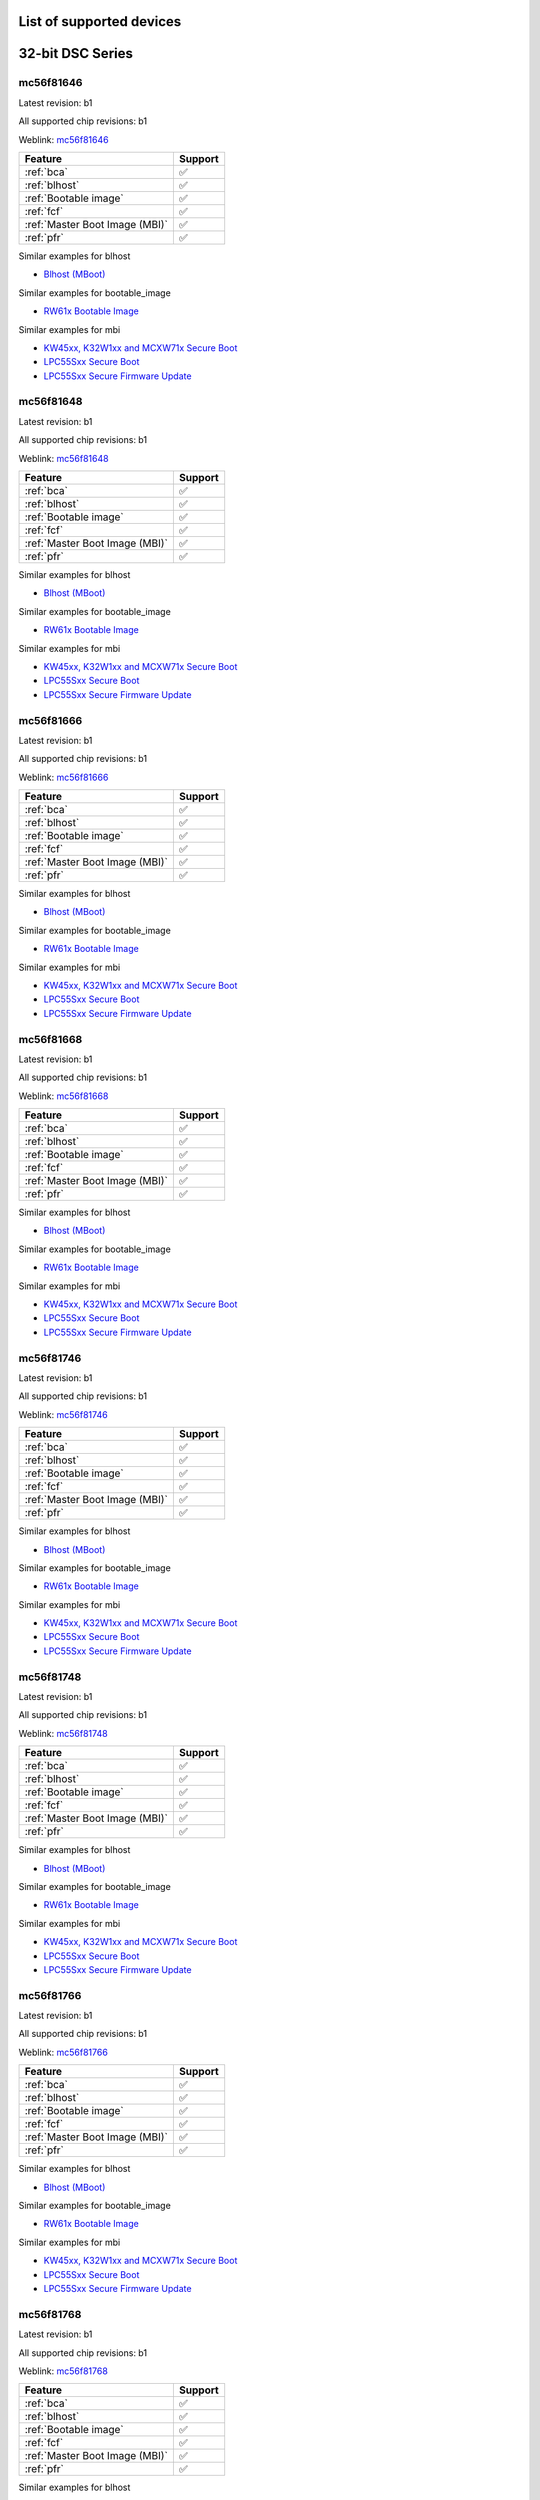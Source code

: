 ============================
List of supported devices
============================

========================================================
32-bit DSC Series
========================================================

mc56f81646
--------------------------

Latest revision: b1

All supported chip revisions: b1

Weblink: `mc56f81646 <https://www.nxp.com/products/processors-and-microcontrollers/additional-mpu-mcus-architectures/digital-signal-controllers/32-bit-56800ex-ef-core/up-to-100mhz-digital-signal-controllers-with-dsass-and-operational-amplifier:MC56F81xxx>`_

.. table::

    +------------------------------+-------+
    |           Feature            |Support|
    +==============================+=======+
    |:ref:`bca`                    |✅     |
    +------------------------------+-------+
    |:ref:`blhost`                 |✅     |
    +------------------------------+-------+
    |:ref:`Bootable image`         |✅     |
    +------------------------------+-------+
    |:ref:`fcf`                    |✅     |
    +------------------------------+-------+
    |:ref:`Master Boot Image (MBI)`|✅     |
    +------------------------------+-------+
    |:ref:`pfr`                    |✅     |
    +------------------------------+-------+

Similar examples for blhost

* `Blhost (MBoot) <examples/blhost/blhost.ipynb>`__


Similar examples for bootable_image

* `RW61x Bootable Image <examples/bootable_image/rw61x/rw61x_bootable_image.ipynb>`__


Similar examples for mbi

* `KW45xx, K32W1xx and MCXW71x Secure Boot <examples/mbi/kw45xx_k32w1xx_mcxw71x/kw45xx_k32w1xx_mcxw71x_secure_boot.ipynb>`__
* `LPC55Sxx Secure Boot <examples/mbi/lpc55sxx_secure_boot/lpc55sxx_secure_boot.ipynb>`__
* `LPC55Sxx Secure Firmware Update <examples/mbi/lpc55sxx_secure_boot/lpc55sxx_secure_fw_update.ipynb>`__


mc56f81648
--------------------------

Latest revision: b1

All supported chip revisions: b1

Weblink: `mc56f81648 <https://www.nxp.com/products/processors-and-microcontrollers/additional-mpu-mcus-architectures/digital-signal-controllers/32-bit-56800ex-ef-core/up-to-100mhz-digital-signal-controllers-with-dsass-and-operational-amplifier:MC56F81xxx>`_

.. table::

    +------------------------------+-------+
    |           Feature            |Support|
    +==============================+=======+
    |:ref:`bca`                    |✅     |
    +------------------------------+-------+
    |:ref:`blhost`                 |✅     |
    +------------------------------+-------+
    |:ref:`Bootable image`         |✅     |
    +------------------------------+-------+
    |:ref:`fcf`                    |✅     |
    +------------------------------+-------+
    |:ref:`Master Boot Image (MBI)`|✅     |
    +------------------------------+-------+
    |:ref:`pfr`                    |✅     |
    +------------------------------+-------+

Similar examples for blhost

* `Blhost (MBoot) <examples/blhost/blhost.ipynb>`__


Similar examples for bootable_image

* `RW61x Bootable Image <examples/bootable_image/rw61x/rw61x_bootable_image.ipynb>`__


Similar examples for mbi

* `KW45xx, K32W1xx and MCXW71x Secure Boot <examples/mbi/kw45xx_k32w1xx_mcxw71x/kw45xx_k32w1xx_mcxw71x_secure_boot.ipynb>`__
* `LPC55Sxx Secure Boot <examples/mbi/lpc55sxx_secure_boot/lpc55sxx_secure_boot.ipynb>`__
* `LPC55Sxx Secure Firmware Update <examples/mbi/lpc55sxx_secure_boot/lpc55sxx_secure_fw_update.ipynb>`__


mc56f81666
--------------------------

Latest revision: b1

All supported chip revisions: b1

Weblink: `mc56f81666 <https://www.nxp.com/products/processors-and-microcontrollers/additional-mpu-mcus-architectures/digital-signal-controllers/32-bit-56800ex-ef-core/up-to-100mhz-digital-signal-controllers-with-dsass-and-operational-amplifier:MC56F81xxx>`_

.. table::

    +------------------------------+-------+
    |           Feature            |Support|
    +==============================+=======+
    |:ref:`bca`                    |✅     |
    +------------------------------+-------+
    |:ref:`blhost`                 |✅     |
    +------------------------------+-------+
    |:ref:`Bootable image`         |✅     |
    +------------------------------+-------+
    |:ref:`fcf`                    |✅     |
    +------------------------------+-------+
    |:ref:`Master Boot Image (MBI)`|✅     |
    +------------------------------+-------+
    |:ref:`pfr`                    |✅     |
    +------------------------------+-------+

Similar examples for blhost

* `Blhost (MBoot) <examples/blhost/blhost.ipynb>`__


Similar examples for bootable_image

* `RW61x Bootable Image <examples/bootable_image/rw61x/rw61x_bootable_image.ipynb>`__


Similar examples for mbi

* `KW45xx, K32W1xx and MCXW71x Secure Boot <examples/mbi/kw45xx_k32w1xx_mcxw71x/kw45xx_k32w1xx_mcxw71x_secure_boot.ipynb>`__
* `LPC55Sxx Secure Boot <examples/mbi/lpc55sxx_secure_boot/lpc55sxx_secure_boot.ipynb>`__
* `LPC55Sxx Secure Firmware Update <examples/mbi/lpc55sxx_secure_boot/lpc55sxx_secure_fw_update.ipynb>`__


mc56f81668
--------------------------

Latest revision: b1

All supported chip revisions: b1

Weblink: `mc56f81668 <https://www.nxp.com/products/processors-and-microcontrollers/additional-mpu-mcus-architectures/digital-signal-controllers/32-bit-56800ex-ef-core/up-to-100mhz-digital-signal-controllers-with-dsass-and-operational-amplifier:MC56F81xxx>`_

.. table::

    +------------------------------+-------+
    |           Feature            |Support|
    +==============================+=======+
    |:ref:`bca`                    |✅     |
    +------------------------------+-------+
    |:ref:`blhost`                 |✅     |
    +------------------------------+-------+
    |:ref:`Bootable image`         |✅     |
    +------------------------------+-------+
    |:ref:`fcf`                    |✅     |
    +------------------------------+-------+
    |:ref:`Master Boot Image (MBI)`|✅     |
    +------------------------------+-------+
    |:ref:`pfr`                    |✅     |
    +------------------------------+-------+

Similar examples for blhost

* `Blhost (MBoot) <examples/blhost/blhost.ipynb>`__


Similar examples for bootable_image

* `RW61x Bootable Image <examples/bootable_image/rw61x/rw61x_bootable_image.ipynb>`__


Similar examples for mbi

* `KW45xx, K32W1xx and MCXW71x Secure Boot <examples/mbi/kw45xx_k32w1xx_mcxw71x/kw45xx_k32w1xx_mcxw71x_secure_boot.ipynb>`__
* `LPC55Sxx Secure Boot <examples/mbi/lpc55sxx_secure_boot/lpc55sxx_secure_boot.ipynb>`__
* `LPC55Sxx Secure Firmware Update <examples/mbi/lpc55sxx_secure_boot/lpc55sxx_secure_fw_update.ipynb>`__


mc56f81746
--------------------------

Latest revision: b1

All supported chip revisions: b1

Weblink: `mc56f81746 <https://www.nxp.com/products/processors-and-microcontrollers/additional-mpu-mcus-architectures/digital-signal-controllers/32-bit-56800ex-ef-core/up-to-100mhz-digital-signal-controllers-with-dsass-and-operational-amplifier:MC56F81xxx>`_

.. table::

    +------------------------------+-------+
    |           Feature            |Support|
    +==============================+=======+
    |:ref:`bca`                    |✅     |
    +------------------------------+-------+
    |:ref:`blhost`                 |✅     |
    +------------------------------+-------+
    |:ref:`Bootable image`         |✅     |
    +------------------------------+-------+
    |:ref:`fcf`                    |✅     |
    +------------------------------+-------+
    |:ref:`Master Boot Image (MBI)`|✅     |
    +------------------------------+-------+
    |:ref:`pfr`                    |✅     |
    +------------------------------+-------+

Similar examples for blhost

* `Blhost (MBoot) <examples/blhost/blhost.ipynb>`__


Similar examples for bootable_image

* `RW61x Bootable Image <examples/bootable_image/rw61x/rw61x_bootable_image.ipynb>`__


Similar examples for mbi

* `KW45xx, K32W1xx and MCXW71x Secure Boot <examples/mbi/kw45xx_k32w1xx_mcxw71x/kw45xx_k32w1xx_mcxw71x_secure_boot.ipynb>`__
* `LPC55Sxx Secure Boot <examples/mbi/lpc55sxx_secure_boot/lpc55sxx_secure_boot.ipynb>`__
* `LPC55Sxx Secure Firmware Update <examples/mbi/lpc55sxx_secure_boot/lpc55sxx_secure_fw_update.ipynb>`__


mc56f81748
--------------------------

Latest revision: b1

All supported chip revisions: b1

Weblink: `mc56f81748 <https://www.nxp.com/products/processors-and-microcontrollers/additional-mpu-mcus-architectures/digital-signal-controllers/32-bit-56800ex-ef-core/up-to-100mhz-digital-signal-controllers-with-dsass-and-operational-amplifier:MC56F81xxx>`_

.. table::

    +------------------------------+-------+
    |           Feature            |Support|
    +==============================+=======+
    |:ref:`bca`                    |✅     |
    +------------------------------+-------+
    |:ref:`blhost`                 |✅     |
    +------------------------------+-------+
    |:ref:`Bootable image`         |✅     |
    +------------------------------+-------+
    |:ref:`fcf`                    |✅     |
    +------------------------------+-------+
    |:ref:`Master Boot Image (MBI)`|✅     |
    +------------------------------+-------+
    |:ref:`pfr`                    |✅     |
    +------------------------------+-------+

Similar examples for blhost

* `Blhost (MBoot) <examples/blhost/blhost.ipynb>`__


Similar examples for bootable_image

* `RW61x Bootable Image <examples/bootable_image/rw61x/rw61x_bootable_image.ipynb>`__


Similar examples for mbi

* `KW45xx, K32W1xx and MCXW71x Secure Boot <examples/mbi/kw45xx_k32w1xx_mcxw71x/kw45xx_k32w1xx_mcxw71x_secure_boot.ipynb>`__
* `LPC55Sxx Secure Boot <examples/mbi/lpc55sxx_secure_boot/lpc55sxx_secure_boot.ipynb>`__
* `LPC55Sxx Secure Firmware Update <examples/mbi/lpc55sxx_secure_boot/lpc55sxx_secure_fw_update.ipynb>`__


mc56f81766
--------------------------

Latest revision: b1

All supported chip revisions: b1

Weblink: `mc56f81766 <https://www.nxp.com/products/processors-and-microcontrollers/additional-mpu-mcus-architectures/digital-signal-controllers/32-bit-56800ex-ef-core/up-to-100mhz-digital-signal-controllers-with-dsass-and-operational-amplifier:MC56F81xxx>`_

.. table::

    +------------------------------+-------+
    |           Feature            |Support|
    +==============================+=======+
    |:ref:`bca`                    |✅     |
    +------------------------------+-------+
    |:ref:`blhost`                 |✅     |
    +------------------------------+-------+
    |:ref:`Bootable image`         |✅     |
    +------------------------------+-------+
    |:ref:`fcf`                    |✅     |
    +------------------------------+-------+
    |:ref:`Master Boot Image (MBI)`|✅     |
    +------------------------------+-------+
    |:ref:`pfr`                    |✅     |
    +------------------------------+-------+

Similar examples for blhost

* `Blhost (MBoot) <examples/blhost/blhost.ipynb>`__


Similar examples for bootable_image

* `RW61x Bootable Image <examples/bootable_image/rw61x/rw61x_bootable_image.ipynb>`__


Similar examples for mbi

* `KW45xx, K32W1xx and MCXW71x Secure Boot <examples/mbi/kw45xx_k32w1xx_mcxw71x/kw45xx_k32w1xx_mcxw71x_secure_boot.ipynb>`__
* `LPC55Sxx Secure Boot <examples/mbi/lpc55sxx_secure_boot/lpc55sxx_secure_boot.ipynb>`__
* `LPC55Sxx Secure Firmware Update <examples/mbi/lpc55sxx_secure_boot/lpc55sxx_secure_fw_update.ipynb>`__


mc56f81768
--------------------------

Latest revision: b1

All supported chip revisions: b1

Weblink: `mc56f81768 <https://www.nxp.com/products/processors-and-microcontrollers/additional-mpu-mcus-architectures/digital-signal-controllers/32-bit-56800ex-ef-core/up-to-100mhz-digital-signal-controllers-with-dsass-and-operational-amplifier:MC56F81xxx>`_

.. table::

    +------------------------------+-------+
    |           Feature            |Support|
    +==============================+=======+
    |:ref:`bca`                    |✅     |
    +------------------------------+-------+
    |:ref:`blhost`                 |✅     |
    +------------------------------+-------+
    |:ref:`Bootable image`         |✅     |
    +------------------------------+-------+
    |:ref:`fcf`                    |✅     |
    +------------------------------+-------+
    |:ref:`Master Boot Image (MBI)`|✅     |
    +------------------------------+-------+
    |:ref:`pfr`                    |✅     |
    +------------------------------+-------+

Similar examples for blhost

* `Blhost (MBoot) <examples/blhost/blhost.ipynb>`__


Similar examples for bootable_image

* `RW61x Bootable Image <examples/bootable_image/rw61x/rw61x_bootable_image.ipynb>`__


Similar examples for mbi

* `KW45xx, K32W1xx and MCXW71x Secure Boot <examples/mbi/kw45xx_k32w1xx_mcxw71x/kw45xx_k32w1xx_mcxw71x_secure_boot.ipynb>`__
* `LPC55Sxx Secure Boot <examples/mbi/lpc55sxx_secure_boot/lpc55sxx_secure_boot.ipynb>`__
* `LPC55Sxx Secure Firmware Update <examples/mbi/lpc55sxx_secure_boot/lpc55sxx_secure_fw_update.ipynb>`__


mc56f81866
--------------------------

Latest revision: b1

All supported chip revisions: b1

Weblink: `mc56f81866 <https://www.nxp.com/products/processors-and-microcontrollers/additional-mpu-mcus-architectures/digital-signal-controllers/32-bit-56800ex-ef-core/up-to-100mhz-digital-signal-controllers-with-dsass-and-operational-amplifier:MC56F81xxx>`_

.. table::

    +------------------------------+-------+
    |           Feature            |Support|
    +==============================+=======+
    |:ref:`bca`                    |✅     |
    +------------------------------+-------+
    |:ref:`blhost`                 |✅     |
    +------------------------------+-------+
    |:ref:`RoT`                    |vX     |
    +------------------------------+-------+
    |:ref:`nxpdevhsm`              |✅     |
    +------------------------------+-------+
    |:ref:`fcf`                    |✅     |
    +------------------------------+-------+
    |:ref:`Master Boot Image (MBI)`|✅     |
    +------------------------------+-------+
    |:ref:`pfr`                    |✅     |
    +------------------------------+-------+

Similar examples for blhost

* `Blhost (MBoot) <examples/blhost/blhost.ipynb>`__


Similar examples for devhsm

* `MC56F81xxx/MWCT2xxx Device HSM and Secure Boot <examples/devhsm/mc56_devhsm/mc56_devhsm.ipynb>`__


Similar examples for mbi

* `KW45xx, K32W1xx and MCXW71x Secure Boot <examples/mbi/kw45xx_k32w1xx_mcxw71x/kw45xx_k32w1xx_mcxw71x_secure_boot.ipynb>`__
* `LPC55Sxx Secure Boot <examples/mbi/lpc55sxx_secure_boot/lpc55sxx_secure_boot.ipynb>`__
* `LPC55Sxx Secure Firmware Update <examples/mbi/lpc55sxx_secure_boot/lpc55sxx_secure_fw_update.ipynb>`__


mc56f81868
--------------------------

Latest revision: b1

All supported chip revisions: b1

Weblink: `mc56f81868 <https://www.nxp.com/products/processors-and-microcontrollers/additional-mpu-mcus-architectures/digital-signal-controllers/32-bit-56800ex-ef-core/up-to-100mhz-digital-signal-controllers-with-dsass-and-operational-amplifier:MC56F81xxx>`_

.. table::

    +------------------------------+-------+
    |           Feature            |Support|
    +==============================+=======+
    |:ref:`bca`                    |✅     |
    +------------------------------+-------+
    |:ref:`blhost`                 |✅     |
    +------------------------------+-------+
    |:ref:`RoT`                    |vX     |
    +------------------------------+-------+
    |:ref:`nxpdevhsm`              |✅     |
    +------------------------------+-------+
    |:ref:`fcf`                    |✅     |
    +------------------------------+-------+
    |:ref:`Master Boot Image (MBI)`|✅     |
    +------------------------------+-------+
    |:ref:`pfr`                    |✅     |
    +------------------------------+-------+

Similar examples for blhost

* `Blhost (MBoot) <examples/blhost/blhost.ipynb>`__


Similar examples for devhsm

* `MC56F81xxx/MWCT2xxx Device HSM and Secure Boot <examples/devhsm/mc56_devhsm/mc56_devhsm.ipynb>`__


Similar examples for mbi

* `KW45xx, K32W1xx and MCXW71x Secure Boot <examples/mbi/kw45xx_k32w1xx_mcxw71x/kw45xx_k32w1xx_mcxw71x_secure_boot.ipynb>`__
* `LPC55Sxx Secure Boot <examples/mbi/lpc55sxx_secure_boot/lpc55sxx_secure_boot.ipynb>`__
* `LPC55Sxx Secure Firmware Update <examples/mbi/lpc55sxx_secure_boot/lpc55sxx_secure_fw_update.ipynb>`__


========================================================
LPC5500 Series
========================================================

lpc5502
--------------------------

Latest revision: a0

All supported chip revisions: a0

Weblink: `lpc5502 <https://www.nxp.com/products/processors-and-microcontrollers/arm-microcontrollers/general-purpose-mcus/lpc5500-cortex-m33/lpc550x-s0x-baseline-arm-cortex-m33-based-microcontroller-family:LPC550x>`_

.. table::

    +------------------------------+-------+
    |           Feature            |Support|
    +==============================+=======+
    |:ref:`blhost`                 |✅     |
    +------------------------------+-------+
    |:ref:`Bootable image`         |✅     |
    +------------------------------+-------+
    |:ref:`Master Boot Image (MBI)`|✅     |
    +------------------------------+-------+
    |:ref:`nxpmemcfg`              |✅     |
    +------------------------------+-------+
    |:ref:`pfr`                    |✅     |
    +------------------------------+-------+

Similar examples for blhost

* `Blhost (MBoot) <examples/blhost/blhost.ipynb>`__


Similar examples for bootable_image

* `RW61x Bootable Image <examples/bootable_image/rw61x/rw61x_bootable_image.ipynb>`__


Similar examples for mbi

* `KW45xx, K32W1xx and MCXW71x Secure Boot <examples/mbi/kw45xx_k32w1xx_mcxw71x/kw45xx_k32w1xx_mcxw71x_secure_boot.ipynb>`__
* `LPC55Sxx Secure Boot <examples/mbi/lpc55sxx_secure_boot/lpc55sxx_secure_boot.ipynb>`__
* `LPC55Sxx Secure Firmware Update <examples/mbi/lpc55sxx_secure_boot/lpc55sxx_secure_fw_update.ipynb>`__


Similar examples for memcfg

* `i.MX RT118x External Memory Configuration with SPSDK <examples/memcfg/mimxrt1189/rt118x_external_memory_config.ipynb>`__


lpc5504
--------------------------

Latest revision: a0

All supported chip revisions: a0

Weblink: `lpc5504 <https://www.nxp.com/products/processors-and-microcontrollers/arm-microcontrollers/general-purpose-mcus/lpc5500-cortex-m33/lpc550x-s0x-baseline-arm-cortex-m33-based-microcontroller-family:LPC550x>`_

.. table::

    +------------------------------+-------+
    |           Feature            |Support|
    +==============================+=======+
    |:ref:`blhost`                 |✅     |
    +------------------------------+-------+
    |:ref:`Bootable image`         |✅     |
    +------------------------------+-------+
    |:ref:`Master Boot Image (MBI)`|✅     |
    +------------------------------+-------+
    |:ref:`nxpmemcfg`              |✅     |
    +------------------------------+-------+
    |:ref:`pfr`                    |✅     |
    +------------------------------+-------+

Similar examples for blhost

* `Blhost (MBoot) <examples/blhost/blhost.ipynb>`__


Similar examples for bootable_image

* `RW61x Bootable Image <examples/bootable_image/rw61x/rw61x_bootable_image.ipynb>`__


Similar examples for mbi

* `KW45xx, K32W1xx and MCXW71x Secure Boot <examples/mbi/kw45xx_k32w1xx_mcxw71x/kw45xx_k32w1xx_mcxw71x_secure_boot.ipynb>`__
* `LPC55Sxx Secure Boot <examples/mbi/lpc55sxx_secure_boot/lpc55sxx_secure_boot.ipynb>`__
* `LPC55Sxx Secure Firmware Update <examples/mbi/lpc55sxx_secure_boot/lpc55sxx_secure_fw_update.ipynb>`__


Similar examples for memcfg

* `i.MX RT118x External Memory Configuration with SPSDK <examples/memcfg/mimxrt1189/rt118x_external_memory_config.ipynb>`__


lpc5506
--------------------------

Latest revision: a0

All supported chip revisions: a0

Weblink: `lpc5506 <https://www.nxp.com/products/processors-and-microcontrollers/arm-microcontrollers/general-purpose-mcus/lpc5500-cortex-m33/lpc550x-s0x-baseline-arm-cortex-m33-based-microcontroller-family:LPC550x>`_

.. table::

    +------------------------------+-------+
    |           Feature            |Support|
    +==============================+=======+
    |:ref:`blhost`                 |✅     |
    +------------------------------+-------+
    |:ref:`Bootable image`         |✅     |
    +------------------------------+-------+
    |:ref:`Master Boot Image (MBI)`|✅     |
    +------------------------------+-------+
    |:ref:`nxpmemcfg`              |✅     |
    +------------------------------+-------+
    |:ref:`pfr`                    |✅     |
    +------------------------------+-------+

Similar examples for blhost

* `Blhost (MBoot) <examples/blhost/blhost.ipynb>`__


Similar examples for bootable_image

* `RW61x Bootable Image <examples/bootable_image/rw61x/rw61x_bootable_image.ipynb>`__


Similar examples for mbi

* `KW45xx, K32W1xx and MCXW71x Secure Boot <examples/mbi/kw45xx_k32w1xx_mcxw71x/kw45xx_k32w1xx_mcxw71x_secure_boot.ipynb>`__
* `LPC55Sxx Secure Boot <examples/mbi/lpc55sxx_secure_boot/lpc55sxx_secure_boot.ipynb>`__
* `LPC55Sxx Secure Firmware Update <examples/mbi/lpc55sxx_secure_boot/lpc55sxx_secure_fw_update.ipynb>`__


Similar examples for memcfg

* `i.MX RT118x External Memory Configuration with SPSDK <examples/memcfg/mimxrt1189/rt118x_external_memory_config.ipynb>`__


lpc5512
--------------------------

Latest revision: a0

All supported chip revisions: a0

Weblink: `lpc5512 <https://www.nxp.com/products/processors-and-microcontrollers/arm-microcontrollers/general-purpose-mcus/lpc5500-cortex-m33/lpc551x-s1x-baseline-arm-cortex-m33-based-microcontroller-family:LPC551X-S1X>`_

.. table::

    +------------------------------+-------+
    |           Feature            |Support|
    +==============================+=======+
    |:ref:`blhost`                 |✅     |
    +------------------------------+-------+
    |:ref:`Bootable image`         |✅     |
    +------------------------------+-------+
    |:ref:`Master Boot Image (MBI)`|✅     |
    +------------------------------+-------+
    |:ref:`nxpmemcfg`              |✅     |
    +------------------------------+-------+
    |:ref:`pfr`                    |✅     |
    +------------------------------+-------+

Similar examples for blhost

* `Blhost (MBoot) <examples/blhost/blhost.ipynb>`__


Similar examples for bootable_image

* `RW61x Bootable Image <examples/bootable_image/rw61x/rw61x_bootable_image.ipynb>`__


Similar examples for mbi

* `KW45xx, K32W1xx and MCXW71x Secure Boot <examples/mbi/kw45xx_k32w1xx_mcxw71x/kw45xx_k32w1xx_mcxw71x_secure_boot.ipynb>`__
* `LPC55Sxx Secure Boot <examples/mbi/lpc55sxx_secure_boot/lpc55sxx_secure_boot.ipynb>`__
* `LPC55Sxx Secure Firmware Update <examples/mbi/lpc55sxx_secure_boot/lpc55sxx_secure_fw_update.ipynb>`__


Similar examples for memcfg

* `i.MX RT118x External Memory Configuration with SPSDK <examples/memcfg/mimxrt1189/rt118x_external_memory_config.ipynb>`__


lpc5514
--------------------------

Latest revision: a0

All supported chip revisions: a0

Weblink: `lpc5514 <https://www.nxp.com/products/processors-and-microcontrollers/arm-microcontrollers/general-purpose-mcus/lpc5500-cortex-m33/lpc551x-s1x-baseline-arm-cortex-m33-based-microcontroller-family:LPC551X-S1X>`_

.. table::

    +------------------------------+-------+
    |           Feature            |Support|
    +==============================+=======+
    |:ref:`blhost`                 |✅     |
    +------------------------------+-------+
    |:ref:`Bootable image`         |✅     |
    +------------------------------+-------+
    |:ref:`Master Boot Image (MBI)`|✅     |
    +------------------------------+-------+
    |:ref:`nxpmemcfg`              |✅     |
    +------------------------------+-------+
    |:ref:`pfr`                    |✅     |
    +------------------------------+-------+

Similar examples for blhost

* `Blhost (MBoot) <examples/blhost/blhost.ipynb>`__


Similar examples for bootable_image

* `RW61x Bootable Image <examples/bootable_image/rw61x/rw61x_bootable_image.ipynb>`__


Similar examples for mbi

* `KW45xx, K32W1xx and MCXW71x Secure Boot <examples/mbi/kw45xx_k32w1xx_mcxw71x/kw45xx_k32w1xx_mcxw71x_secure_boot.ipynb>`__
* `LPC55Sxx Secure Boot <examples/mbi/lpc55sxx_secure_boot/lpc55sxx_secure_boot.ipynb>`__
* `LPC55Sxx Secure Firmware Update <examples/mbi/lpc55sxx_secure_boot/lpc55sxx_secure_fw_update.ipynb>`__


Similar examples for memcfg

* `i.MX RT118x External Memory Configuration with SPSDK <examples/memcfg/mimxrt1189/rt118x_external_memory_config.ipynb>`__


lpc5516
--------------------------

Latest revision: a0

All supported chip revisions: a0

Weblink: `lpc5516 <https://www.nxp.com/products/processors-and-microcontrollers/arm-microcontrollers/general-purpose-mcus/lpc5500-cortex-m33/lpc551x-s1x-baseline-arm-cortex-m33-based-microcontroller-family:LPC551X-S1X>`_

.. table::

    +------------------------------+-------+
    |           Feature            |Support|
    +==============================+=======+
    |:ref:`blhost`                 |✅     |
    +------------------------------+-------+
    |:ref:`Bootable image`         |✅     |
    +------------------------------+-------+
    |:ref:`Master Boot Image (MBI)`|✅     |
    +------------------------------+-------+
    |:ref:`nxpmemcfg`              |✅     |
    +------------------------------+-------+
    |:ref:`pfr`                    |✅     |
    +------------------------------+-------+

Similar examples for blhost

* `Blhost (MBoot) <examples/blhost/blhost.ipynb>`__


Similar examples for bootable_image

* `RW61x Bootable Image <examples/bootable_image/rw61x/rw61x_bootable_image.ipynb>`__


Similar examples for mbi

* `KW45xx, K32W1xx and MCXW71x Secure Boot <examples/mbi/kw45xx_k32w1xx_mcxw71x/kw45xx_k32w1xx_mcxw71x_secure_boot.ipynb>`__
* `LPC55Sxx Secure Boot <examples/mbi/lpc55sxx_secure_boot/lpc55sxx_secure_boot.ipynb>`__
* `LPC55Sxx Secure Firmware Update <examples/mbi/lpc55sxx_secure_boot/lpc55sxx_secure_fw_update.ipynb>`__


Similar examples for memcfg

* `i.MX RT118x External Memory Configuration with SPSDK <examples/memcfg/mimxrt1189/rt118x_external_memory_config.ipynb>`__


lpc5526
--------------------------

Latest revision: 1b

All supported chip revisions: 1a, 1b

Weblink: `lpc5526 <https://www.nxp.com/products/processors-and-microcontrollers/arm-microcontrollers/general-purpose-mcus/lpc5500-cortex-m33/lpc552x-s2x-mainstream-arm-cortex-m33-based-microcontroller-family:LPC552x-S2x>`_

.. table::

    +------------------------------+-------+
    |           Feature            |Support|
    +==============================+=======+
    |:ref:`blhost`                 |✅     |
    +------------------------------+-------+
    |:ref:`Bootable image`         |✅     |
    +------------------------------+-------+
    |:ref:`Master Boot Image (MBI)`|✅     |
    +------------------------------+-------+
    |:ref:`nxpmemcfg`              |✅     |
    +------------------------------+-------+
    |:ref:`pfr`                    |✅     |
    +------------------------------+-------+

Similar examples for blhost

* `Blhost (MBoot) <examples/blhost/blhost.ipynb>`__


Similar examples for bootable_image

* `RW61x Bootable Image <examples/bootable_image/rw61x/rw61x_bootable_image.ipynb>`__


Similar examples for mbi

* `KW45xx, K32W1xx and MCXW71x Secure Boot <examples/mbi/kw45xx_k32w1xx_mcxw71x/kw45xx_k32w1xx_mcxw71x_secure_boot.ipynb>`__
* `LPC55Sxx Secure Boot <examples/mbi/lpc55sxx_secure_boot/lpc55sxx_secure_boot.ipynb>`__
* `LPC55Sxx Secure Firmware Update <examples/mbi/lpc55sxx_secure_boot/lpc55sxx_secure_fw_update.ipynb>`__


Similar examples for memcfg

* `i.MX RT118x External Memory Configuration with SPSDK <examples/memcfg/mimxrt1189/rt118x_external_memory_config.ipynb>`__


lpc5528
--------------------------

Latest revision: 1b

All supported chip revisions: 1a, 1b

Weblink: `lpc5528 <https://www.nxp.com/products/processors-and-microcontrollers/arm-microcontrollers/general-purpose-mcus/lpc5500-cortex-m33/lpc552x-s2x-mainstream-arm-cortex-m33-based-microcontroller-family:LPC552x-S2x>`_

.. table::

    +------------------------------+-------+
    |           Feature            |Support|
    +==============================+=======+
    |:ref:`blhost`                 |✅     |
    +------------------------------+-------+
    |:ref:`Bootable image`         |✅     |
    +------------------------------+-------+
    |:ref:`Master Boot Image (MBI)`|✅     |
    +------------------------------+-------+
    |:ref:`nxpmemcfg`              |✅     |
    +------------------------------+-------+
    |:ref:`pfr`                    |✅     |
    +------------------------------+-------+

Similar examples for blhost

* `Blhost (MBoot) <examples/blhost/blhost.ipynb>`__


Similar examples for bootable_image

* `RW61x Bootable Image <examples/bootable_image/rw61x/rw61x_bootable_image.ipynb>`__


Similar examples for mbi

* `KW45xx, K32W1xx and MCXW71x Secure Boot <examples/mbi/kw45xx_k32w1xx_mcxw71x/kw45xx_k32w1xx_mcxw71x_secure_boot.ipynb>`__
* `LPC55Sxx Secure Boot <examples/mbi/lpc55sxx_secure_boot/lpc55sxx_secure_boot.ipynb>`__
* `LPC55Sxx Secure Firmware Update <examples/mbi/lpc55sxx_secure_boot/lpc55sxx_secure_fw_update.ipynb>`__


Similar examples for memcfg

* `i.MX RT118x External Memory Configuration with SPSDK <examples/memcfg/mimxrt1189/rt118x_external_memory_config.ipynb>`__


lpc5534
--------------------------

Latest revision: 1a

All supported chip revisions: 0a, 1a

Weblink: `lpc5534 <https://www.nxp.com/products/processors-and-microcontrollers/arm-microcontrollers/general-purpose-mcus/lpc5500-arm-cortex-m33/lpc553x-s3x-advanced-analog-armcortex-m33-based-mcu-family:LPC553x>`_

.. table::

    +----------------------------------------+-------+
    |                Feature                 |Support|
    +========================================+=======+
    |:ref:`blhost`                           |✅     |
    +----------------------------------------+-------+
    |:ref:`Bootable image`                   |✅     |
    +----------------------------------------+-------+
    |:ref:`FlexSPI Configuration Block (FCB)`|✅     |
    +----------------------------------------+-------+
    |:ref:`Master Boot Image (MBI)`          |✅     |
    +----------------------------------------+-------+
    |:ref:`pfr`                              |✅     |
    +----------------------------------------+-------+

Similar examples for blhost

* `Blhost (MBoot) <examples/blhost/blhost.ipynb>`__


Similar examples for bootable_image

* `RW61x Bootable Image <examples/bootable_image/rw61x/rw61x_bootable_image.ipynb>`__


Similar examples for mbi

* `KW45xx, K32W1xx and MCXW71x Secure Boot <examples/mbi/kw45xx_k32w1xx_mcxw71x/kw45xx_k32w1xx_mcxw71x_secure_boot.ipynb>`__
* `LPC55Sxx Secure Boot <examples/mbi/lpc55sxx_secure_boot/lpc55sxx_secure_boot.ipynb>`__
* `LPC55Sxx Secure Firmware Update <examples/mbi/lpc55sxx_secure_boot/lpc55sxx_secure_fw_update.ipynb>`__


lpc5536
--------------------------

Latest revision: 1a

All supported chip revisions: 0a, 1a

Weblink: `lpc5536 <https://www.nxp.com/products/processors-and-microcontrollers/arm-microcontrollers/general-purpose-mcus/lpc5500-arm-cortex-m33/lpc553x-s3x-advanced-analog-armcortex-m33-based-mcu-family:LPC553x>`_

.. table::

    +----------------------------------------+-------+
    |                Feature                 |Support|
    +========================================+=======+
    |:ref:`blhost`                           |✅     |
    +----------------------------------------+-------+
    |:ref:`Bootable image`                   |✅     |
    +----------------------------------------+-------+
    |:ref:`FlexSPI Configuration Block (FCB)`|✅     |
    +----------------------------------------+-------+
    |:ref:`Master Boot Image (MBI)`          |✅     |
    +----------------------------------------+-------+
    |:ref:`pfr`                              |✅     |
    +----------------------------------------+-------+

Similar examples for blhost

* `Blhost (MBoot) <examples/blhost/blhost.ipynb>`__


Similar examples for bootable_image

* `RW61x Bootable Image <examples/bootable_image/rw61x/rw61x_bootable_image.ipynb>`__


Similar examples for mbi

* `KW45xx, K32W1xx and MCXW71x Secure Boot <examples/mbi/kw45xx_k32w1xx_mcxw71x/kw45xx_k32w1xx_mcxw71x_secure_boot.ipynb>`__
* `LPC55Sxx Secure Boot <examples/mbi/lpc55sxx_secure_boot/lpc55sxx_secure_boot.ipynb>`__
* `LPC55Sxx Secure Firmware Update <examples/mbi/lpc55sxx_secure_boot/lpc55sxx_secure_fw_update.ipynb>`__


lpc55s04
--------------------------

Latest revision: a1

All supported chip revisions: a1

Weblink: `lpc55s04 <https://www.nxp.com/products/processors-and-microcontrollers/arm-microcontrollers/general-purpose-mcus/lpc5500-cortex-m33/lpc550x-s0x-baseline-arm-cortex-m33-based-microcontroller-family:LPC550x>`_

.. table::

    +------------------------------+-------+
    |           Feature            |Support|
    +==============================+=======+
    |:ref:`blhost`                 |✅     |
    +------------------------------+-------+
    |:ref:`Bootable image`         |✅     |
    +------------------------------+-------+
    |:ref:`RoT`                    |v1.0   |
    +------------------------------+-------+
    |:ref:`nxpdebugmbox`           |✅     |
    +------------------------------+-------+
    |:ref:`Master Boot Image (MBI)`|✅     |
    +------------------------------+-------+
    |:ref:`nxpmemcfg`              |✅     |
    +------------------------------+-------+
    |:ref:`pfr`                    |✅     |
    +------------------------------+-------+
    |:ref:`Secure Binary 2.1`      |✅     |
    +------------------------------+-------+
    |:ref:`tz`                     |✅     |
    +------------------------------+-------+

Similar examples for blhost

* `Blhost (MBoot) <examples/blhost/blhost.ipynb>`__


Similar examples for bootable_image

* `RW61x Bootable Image <examples/bootable_image/rw61x/rw61x_bootable_image.ipynb>`__


Similar examples for dat

* `Debug authentication on MCXN9XX <examples/dat/mcxn9xx/mcxn9xx_debug_auth.ipynb>`__
* `i.MXRT118x Debug Authentication example <examples/dat/mimxrt1189/rt118x_debug_authentication.ipynb>`__
* `Debug authentication on RW612/RW610 <examples/dat/rw612/rw61x_debug_auth.ipynb>`__


Similar examples for mbi

* `KW45xx, K32W1xx and MCXW71x Secure Boot <examples/mbi/kw45xx_k32w1xx_mcxw71x/kw45xx_k32w1xx_mcxw71x_secure_boot.ipynb>`__
* `LPC55Sxx Secure Boot <examples/mbi/lpc55sxx_secure_boot/lpc55sxx_secure_boot.ipynb>`__
* `LPC55Sxx Secure Firmware Update <examples/mbi/lpc55sxx_secure_boot/lpc55sxx_secure_fw_update.ipynb>`__


Similar examples for memcfg

* `i.MX RT118x External Memory Configuration with SPSDK <examples/memcfg/mimxrt1189/rt118x_external_memory_config.ipynb>`__


lpc55s06
--------------------------

Latest revision: a1

All supported chip revisions: a1

Weblink: `lpc55s06 <https://www.nxp.com/products/processors-and-microcontrollers/arm-microcontrollers/general-purpose-mcus/lpc5500-cortex-m33/lpc550x-s0x-baseline-arm-cortex-m33-based-microcontroller-family:LPC550x>`_

.. table::

    +------------------------------+-------+
    |           Feature            |Support|
    +==============================+=======+
    |:ref:`blhost`                 |✅     |
    +------------------------------+-------+
    |:ref:`Bootable image`         |✅     |
    +------------------------------+-------+
    |:ref:`RoT`                    |v1.0   |
    +------------------------------+-------+
    |:ref:`nxpdebugmbox`           |✅     |
    +------------------------------+-------+
    |:ref:`Master Boot Image (MBI)`|✅     |
    +------------------------------+-------+
    |:ref:`nxpmemcfg`              |✅     |
    +------------------------------+-------+
    |:ref:`pfr`                    |✅     |
    +------------------------------+-------+
    |:ref:`Secure Binary 2.1`      |✅     |
    +------------------------------+-------+
    |:ref:`tz`                     |✅     |
    +------------------------------+-------+

Similar examples for blhost

* `Blhost (MBoot) <examples/blhost/blhost.ipynb>`__


Similar examples for bootable_image

* `RW61x Bootable Image <examples/bootable_image/rw61x/rw61x_bootable_image.ipynb>`__


Similar examples for dat

* `Debug authentication on MCXN9XX <examples/dat/mcxn9xx/mcxn9xx_debug_auth.ipynb>`__
* `i.MXRT118x Debug Authentication example <examples/dat/mimxrt1189/rt118x_debug_authentication.ipynb>`__
* `Debug authentication on RW612/RW610 <examples/dat/rw612/rw61x_debug_auth.ipynb>`__


Similar examples for mbi

* `KW45xx, K32W1xx and MCXW71x Secure Boot <examples/mbi/kw45xx_k32w1xx_mcxw71x/kw45xx_k32w1xx_mcxw71x_secure_boot.ipynb>`__
* `LPC55Sxx Secure Boot <examples/mbi/lpc55sxx_secure_boot/lpc55sxx_secure_boot.ipynb>`__
* `LPC55Sxx Secure Firmware Update <examples/mbi/lpc55sxx_secure_boot/lpc55sxx_secure_fw_update.ipynb>`__


Similar examples for memcfg

* `i.MX RT118x External Memory Configuration with SPSDK <examples/memcfg/mimxrt1189/rt118x_external_memory_config.ipynb>`__


lpc55s14
--------------------------

Latest revision: a1

All supported chip revisions: a1

Weblink: `lpc55s14 <https://www.nxp.com/products/processors-and-microcontrollers/arm-microcontrollers/general-purpose-mcus/lpc5500-cortex-m33/lpc551x-s1x-baseline-arm-cortex-m33-based-microcontroller-family:LPC551X-S1X>`_

.. table::

    +------------------------------+-------+
    |           Feature            |Support|
    +==============================+=======+
    |:ref:`blhost`                 |✅     |
    +------------------------------+-------+
    |:ref:`Bootable image`         |✅     |
    +------------------------------+-------+
    |:ref:`RoT`                    |v1.0   |
    +------------------------------+-------+
    |:ref:`nxpdebugmbox`           |✅     |
    +------------------------------+-------+
    |:ref:`Master Boot Image (MBI)`|✅     |
    +------------------------------+-------+
    |:ref:`nxpmemcfg`              |✅     |
    +------------------------------+-------+
    |:ref:`pfr`                    |✅     |
    +------------------------------+-------+
    |:ref:`Secure Binary 2.1`      |✅     |
    +------------------------------+-------+
    |:ref:`tz`                     |✅     |
    +------------------------------+-------+

Similar examples for blhost

* `Blhost (MBoot) <examples/blhost/blhost.ipynb>`__


Similar examples for bootable_image

* `RW61x Bootable Image <examples/bootable_image/rw61x/rw61x_bootable_image.ipynb>`__


Similar examples for dat

* `Debug authentication on MCXN9XX <examples/dat/mcxn9xx/mcxn9xx_debug_auth.ipynb>`__
* `i.MXRT118x Debug Authentication example <examples/dat/mimxrt1189/rt118x_debug_authentication.ipynb>`__
* `Debug authentication on RW612/RW610 <examples/dat/rw612/rw61x_debug_auth.ipynb>`__


Similar examples for mbi

* `KW45xx, K32W1xx and MCXW71x Secure Boot <examples/mbi/kw45xx_k32w1xx_mcxw71x/kw45xx_k32w1xx_mcxw71x_secure_boot.ipynb>`__
* `LPC55Sxx Secure Boot <examples/mbi/lpc55sxx_secure_boot/lpc55sxx_secure_boot.ipynb>`__
* `LPC55Sxx Secure Firmware Update <examples/mbi/lpc55sxx_secure_boot/lpc55sxx_secure_fw_update.ipynb>`__


Similar examples for memcfg

* `i.MX RT118x External Memory Configuration with SPSDK <examples/memcfg/mimxrt1189/rt118x_external_memory_config.ipynb>`__


lpc55s16
--------------------------

Latest revision: a1

All supported chip revisions: a1

Weblink: `lpc55s16 <https://www.nxp.com/products/processors-and-microcontrollers/arm-microcontrollers/general-purpose-mcus/lpc5500-cortex-m33/lpc551x-s1x-baseline-arm-cortex-m33-based-microcontroller-family:LPC551X-S1X>`_

.. table::

    +------------------------------+-------+
    |           Feature            |Support|
    +==============================+=======+
    |:ref:`blhost`                 |✅     |
    +------------------------------+-------+
    |:ref:`Bootable image`         |✅     |
    +------------------------------+-------+
    |:ref:`RoT`                    |v1.0   |
    +------------------------------+-------+
    |:ref:`nxpdebugmbox`           |✅     |
    +------------------------------+-------+
    |:ref:`Master Boot Image (MBI)`|✅     |
    +------------------------------+-------+
    |:ref:`nxpmemcfg`              |✅     |
    +------------------------------+-------+
    |:ref:`pfr`                    |✅     |
    +------------------------------+-------+
    |:ref:`Secure Binary 2.1`      |✅     |
    +------------------------------+-------+
    |:ref:`tz`                     |✅     |
    +------------------------------+-------+

Similar examples for blhost

* `Blhost (MBoot) <examples/blhost/blhost.ipynb>`__


Similar examples for bootable_image

* `RW61x Bootable Image <examples/bootable_image/rw61x/rw61x_bootable_image.ipynb>`__


Similar examples for dat

* `Debug authentication on MCXN9XX <examples/dat/mcxn9xx/mcxn9xx_debug_auth.ipynb>`__
* `i.MXRT118x Debug Authentication example <examples/dat/mimxrt1189/rt118x_debug_authentication.ipynb>`__
* `Debug authentication on RW612/RW610 <examples/dat/rw612/rw61x_debug_auth.ipynb>`__


Similar examples for mbi

* `KW45xx, K32W1xx and MCXW71x Secure Boot <examples/mbi/kw45xx_k32w1xx_mcxw71x/kw45xx_k32w1xx_mcxw71x_secure_boot.ipynb>`__
* `LPC55Sxx Secure Boot <examples/mbi/lpc55sxx_secure_boot/lpc55sxx_secure_boot.ipynb>`__
* `LPC55Sxx Secure Firmware Update <examples/mbi/lpc55sxx_secure_boot/lpc55sxx_secure_fw_update.ipynb>`__


Similar examples for memcfg

* `i.MX RT118x External Memory Configuration with SPSDK <examples/memcfg/mimxrt1189/rt118x_external_memory_config.ipynb>`__


lpc55s26
--------------------------

Latest revision: a1

All supported chip revisions: a0, a1

Weblink: `lpc55s26 <https://www.nxp.com/products/processors-and-microcontrollers/arm-microcontrollers/general-purpose-mcus/lpc5500-cortex-m33/lpc552x-s2x-mainstream-arm-cortex-m33-based-microcontroller-family:LPC552x-S2x>`_

.. table::

    +------------------------------+-------+
    |           Feature            |Support|
    +==============================+=======+
    |:ref:`blhost`                 |✅     |
    +------------------------------+-------+
    |:ref:`Bootable image`         |✅     |
    +------------------------------+-------+
    |:ref:`RoT`                    |v1.0   |
    +------------------------------+-------+
    |:ref:`nxpdebugmbox`           |✅     |
    +------------------------------+-------+
    |:ref:`Master Boot Image (MBI)`|✅     |
    +------------------------------+-------+
    |:ref:`nxpmemcfg`              |✅     |
    +------------------------------+-------+
    |:ref:`pfr`                    |✅     |
    +------------------------------+-------+
    |:ref:`Secure Binary 2.1`      |✅     |
    +------------------------------+-------+

Similar examples for blhost

* `Blhost (MBoot) <examples/blhost/blhost.ipynb>`__


Similar examples for bootable_image

* `RW61x Bootable Image <examples/bootable_image/rw61x/rw61x_bootable_image.ipynb>`__


Similar examples for dat

* `Debug authentication on MCXN9XX <examples/dat/mcxn9xx/mcxn9xx_debug_auth.ipynb>`__
* `i.MXRT118x Debug Authentication example <examples/dat/mimxrt1189/rt118x_debug_authentication.ipynb>`__
* `Debug authentication on RW612/RW610 <examples/dat/rw612/rw61x_debug_auth.ipynb>`__


Similar examples for mbi

* `KW45xx, K32W1xx and MCXW71x Secure Boot <examples/mbi/kw45xx_k32w1xx_mcxw71x/kw45xx_k32w1xx_mcxw71x_secure_boot.ipynb>`__
* `LPC55Sxx Secure Boot <examples/mbi/lpc55sxx_secure_boot/lpc55sxx_secure_boot.ipynb>`__
* `LPC55Sxx Secure Firmware Update <examples/mbi/lpc55sxx_secure_boot/lpc55sxx_secure_fw_update.ipynb>`__


Similar examples for memcfg

* `i.MX RT118x External Memory Configuration with SPSDK <examples/memcfg/mimxrt1189/rt118x_external_memory_config.ipynb>`__


lpc55s28
--------------------------

Latest revision: a1

All supported chip revisions: a0, a1

Weblink: `lpc55s28 <https://www.nxp.com/products/processors-and-microcontrollers/arm-microcontrollers/general-purpose-mcus/lpc5500-cortex-m33/lpc552x-s2x-mainstream-arm-cortex-m33-based-microcontroller-family:LPC552x-S2x>`_

.. table::

    +------------------------------+-------+
    |           Feature            |Support|
    +==============================+=======+
    |:ref:`blhost`                 |✅     |
    +------------------------------+-------+
    |:ref:`Bootable image`         |✅     |
    +------------------------------+-------+
    |:ref:`RoT`                    |v1.0   |
    +------------------------------+-------+
    |:ref:`nxpdebugmbox`           |✅     |
    +------------------------------+-------+
    |:ref:`Master Boot Image (MBI)`|✅     |
    +------------------------------+-------+
    |:ref:`nxpmemcfg`              |✅     |
    +------------------------------+-------+
    |:ref:`pfr`                    |✅     |
    +------------------------------+-------+
    |:ref:`Secure Binary 2.1`      |✅     |
    +------------------------------+-------+

Similar examples for blhost

* `Blhost (MBoot) <examples/blhost/blhost.ipynb>`__


Similar examples for bootable_image

* `RW61x Bootable Image <examples/bootable_image/rw61x/rw61x_bootable_image.ipynb>`__


Similar examples for dat

* `Debug authentication on MCXN9XX <examples/dat/mcxn9xx/mcxn9xx_debug_auth.ipynb>`__
* `i.MXRT118x Debug Authentication example <examples/dat/mimxrt1189/rt118x_debug_authentication.ipynb>`__
* `Debug authentication on RW612/RW610 <examples/dat/rw612/rw61x_debug_auth.ipynb>`__


Similar examples for mbi

* `KW45xx, K32W1xx and MCXW71x Secure Boot <examples/mbi/kw45xx_k32w1xx_mcxw71x/kw45xx_k32w1xx_mcxw71x_secure_boot.ipynb>`__
* `LPC55Sxx Secure Boot <examples/mbi/lpc55sxx_secure_boot/lpc55sxx_secure_boot.ipynb>`__
* `LPC55Sxx Secure Firmware Update <examples/mbi/lpc55sxx_secure_boot/lpc55sxx_secure_fw_update.ipynb>`__


Similar examples for memcfg

* `i.MX RT118x External Memory Configuration with SPSDK <examples/memcfg/mimxrt1189/rt118x_external_memory_config.ipynb>`__


lpc55s36
--------------------------

Latest revision: a1

All supported chip revisions: a0, a1

Weblink: `lpc55s36 <https://www.nxp.com/products/processors-and-microcontrollers/arm-microcontrollers/general-purpose-mcus/lpc5500-arm-cortex-m33/lpc553x-s3x-advanced-analog-armcortex-m33-based-mcu-family:LPC553x>`_

.. table::

    +----------------------------------------+-------+
    |                Feature                 |Support|
    +========================================+=======+
    |:ref:`blhost`                           |✅     |
    +----------------------------------------+-------+
    |:ref:`Bootable image`                   |✅     |
    +----------------------------------------+-------+
    |:ref:`RoT`                              |v2.1   |
    +----------------------------------------+-------+
    |:ref:`nxpdebugmbox`                     |✅     |
    +----------------------------------------+-------+
    |:ref:`nxpdevhsm`                        |✅     |
    +----------------------------------------+-------+
    |:ref:`nxpdice`                          |✅     |
    +----------------------------------------+-------+
    |:ref:`FlexSPI Configuration Block (FCB)`|✅     |
    +----------------------------------------+-------+
    |:ref:`Master Boot Image (MBI)`          |✅     |
    +----------------------------------------+-------+
    |:ref:`nxpmemcfg`                        |✅     |
    +----------------------------------------+-------+
    |:ref:`pfr`                              |✅     |
    +----------------------------------------+-------+
    |:ref:`Secure Binary 3.1`                |✅     |
    +----------------------------------------+-------+
    |:ref:`tz`                               |✅     |
    +----------------------------------------+-------+

Examples for lpc55s36

* `DICE flow using LPC55s3x <examples/dice/lpc55s3x/lpc55s3x_dice.ipynb>`__


Similar examples for blhost

* `Blhost (MBoot) <examples/blhost/blhost.ipynb>`__


Similar examples for bootable_image

* `RW61x Bootable Image <examples/bootable_image/rw61x/rw61x_bootable_image.ipynb>`__


Similar examples for dat

* `Debug authentication on MCXN9XX <examples/dat/mcxn9xx/mcxn9xx_debug_auth.ipynb>`__
* `i.MXRT118x Debug Authentication example <examples/dat/mimxrt1189/rt118x_debug_authentication.ipynb>`__
* `Debug authentication on RW612/RW610 <examples/dat/rw612/rw61x_debug_auth.ipynb>`__


Similar examples for devhsm

* `MC56F81xxx/MWCT2xxx Device HSM and Secure Boot <examples/devhsm/mc56_devhsm/mc56_devhsm.ipynb>`__


Similar examples for dice

* `DICE flow using LPC55s3x <examples/dice/lpc55s3x/lpc55s3x_dice.ipynb>`__


Similar examples for mbi

* `KW45xx, K32W1xx and MCXW71x Secure Boot <examples/mbi/kw45xx_k32w1xx_mcxw71x/kw45xx_k32w1xx_mcxw71x_secure_boot.ipynb>`__
* `LPC55Sxx Secure Boot <examples/mbi/lpc55sxx_secure_boot/lpc55sxx_secure_boot.ipynb>`__
* `LPC55Sxx Secure Firmware Update <examples/mbi/lpc55sxx_secure_boot/lpc55sxx_secure_fw_update.ipynb>`__


Similar examples for memcfg

* `i.MX RT118x External Memory Configuration with SPSDK <examples/memcfg/mimxrt1189/rt118x_external_memory_config.ipynb>`__


lpc55s66
--------------------------

Latest revision: a1

All supported chip revisions: a0, a1

Weblink: `lpc55s66 <https://www.nxp.com/products/processors-and-microcontrollers/arm-microcontrollers/general-purpose-mcus/lpc5500-cortex-m33/high-efficiency-arm-cortex-m33-based-microcontroller-family:LPC55S6x>`_

.. table::

    +------------------------------+-------+
    |           Feature            |Support|
    +==============================+=======+
    |:ref:`blhost`                 |✅     |
    +------------------------------+-------+
    |:ref:`Bootable image`         |✅     |
    +------------------------------+-------+
    |:ref:`RoT`                    |v1.0   |
    +------------------------------+-------+
    |:ref:`nxpdebugmbox`           |✅     |
    +------------------------------+-------+
    |:ref:`Master Boot Image (MBI)`|✅     |
    +------------------------------+-------+
    |:ref:`nxpmemcfg`              |✅     |
    +------------------------------+-------+
    |:ref:`pfr`                    |✅     |
    +------------------------------+-------+
    |:ref:`Secure Binary 2.1`      |✅     |
    +------------------------------+-------+
    |:ref:`tz`                     |✅     |
    +------------------------------+-------+

Similar examples for blhost

* `Blhost (MBoot) <examples/blhost/blhost.ipynb>`__


Similar examples for bootable_image

* `RW61x Bootable Image <examples/bootable_image/rw61x/rw61x_bootable_image.ipynb>`__


Similar examples for dat

* `Debug authentication on MCXN9XX <examples/dat/mcxn9xx/mcxn9xx_debug_auth.ipynb>`__
* `i.MXRT118x Debug Authentication example <examples/dat/mimxrt1189/rt118x_debug_authentication.ipynb>`__
* `Debug authentication on RW612/RW610 <examples/dat/rw612/rw61x_debug_auth.ipynb>`__


Similar examples for mbi

* `KW45xx, K32W1xx and MCXW71x Secure Boot <examples/mbi/kw45xx_k32w1xx_mcxw71x/kw45xx_k32w1xx_mcxw71x_secure_boot.ipynb>`__
* `LPC55Sxx Secure Boot <examples/mbi/lpc55sxx_secure_boot/lpc55sxx_secure_boot.ipynb>`__
* `LPC55Sxx Secure Firmware Update <examples/mbi/lpc55sxx_secure_boot/lpc55sxx_secure_fw_update.ipynb>`__


Similar examples for memcfg

* `i.MX RT118x External Memory Configuration with SPSDK <examples/memcfg/mimxrt1189/rt118x_external_memory_config.ipynb>`__


lpc55s69
--------------------------

Latest revision: a1

All supported chip revisions: a0, a1

Weblink: `lpc55s69 <https://www.nxp.com/products/processors-and-microcontrollers/arm-microcontrollers/general-purpose-mcus/lpc5500-cortex-m33/high-efficiency-arm-cortex-m33-based-microcontroller-family:LPC55S6x>`_

.. table::

    +------------------------------+-------+
    |           Feature            |Support|
    +==============================+=======+
    |:ref:`blhost`                 |✅     |
    +------------------------------+-------+
    |:ref:`Bootable image`         |✅     |
    +------------------------------+-------+
    |:ref:`RoT`                    |v1.0   |
    +------------------------------+-------+
    |:ref:`nxpdebugmbox`           |✅     |
    +------------------------------+-------+
    |:ref:`Master Boot Image (MBI)`|✅     |
    +------------------------------+-------+
    |:ref:`nxpmemcfg`              |✅     |
    +------------------------------+-------+
    |:ref:`pfr`                    |✅     |
    +------------------------------+-------+
    |:ref:`Secure Binary 2.1`      |✅     |
    +------------------------------+-------+
    |:ref:`tz`                     |✅     |
    +------------------------------+-------+

Similar examples for blhost

* `Blhost (MBoot) <examples/blhost/blhost.ipynb>`__


Similar examples for bootable_image

* `RW61x Bootable Image <examples/bootable_image/rw61x/rw61x_bootable_image.ipynb>`__


Similar examples for dat

* `Debug authentication on MCXN9XX <examples/dat/mcxn9xx/mcxn9xx_debug_auth.ipynb>`__
* `i.MXRT118x Debug Authentication example <examples/dat/mimxrt1189/rt118x_debug_authentication.ipynb>`__
* `Debug authentication on RW612/RW610 <examples/dat/rw612/rw61x_debug_auth.ipynb>`__


Similar examples for mbi

* `KW45xx, K32W1xx and MCXW71x Secure Boot <examples/mbi/kw45xx_k32w1xx_mcxw71x/kw45xx_k32w1xx_mcxw71x_secure_boot.ipynb>`__
* `LPC55Sxx Secure Boot <examples/mbi/lpc55sxx_secure_boot/lpc55sxx_secure_boot.ipynb>`__
* `LPC55Sxx Secure Firmware Update <examples/mbi/lpc55sxx_secure_boot/lpc55sxx_secure_fw_update.ipynb>`__


Similar examples for memcfg

* `i.MX RT118x External Memory Configuration with SPSDK <examples/memcfg/mimxrt1189/rt118x_external_memory_config.ipynb>`__


========================================================
LPC800 Series
========================================================

lpc804
--------------------------

Latest revision: a0

All supported chip revisions: a0

Weblink: `lpc804 <https://www.nxp.com/products/processors-and-microcontrollers/arm-microcontrollers/general-purpose-mcus/lpc800-arm-cortex-m0-plus-/lpc800-32-bit-arm-cortex-m0-plus-based-low-cost-mcu:LPC80X>`_

.. table::

    +--------------+-------+
    |   Feature    |Support|
    +==============+=======+
    |:ref:`lpcprog`|✅     |
    +--------------+-------+

Similar examples for lpcprog

* `LPC 8xx Programming Tool <examples/lpcprog/lpcprog.ipynb>`__


lpc810
--------------------------

Latest revision: a0

All supported chip revisions: a0

Weblink: `lpc810 <https://www.nxp.com/products/processors-and-microcontrollers/arm-microcontrollers/general-purpose-mcus/lpc800-arm-cortex-m0-plus-/lpc810-and-lpc830-32-bit-arm-cortex-m0-plus-based-low-cost-mcu:LPC81X_LPC83X>`_

.. table::

    +--------------+-------+
    |   Feature    |Support|
    +==============+=======+
    |:ref:`lpcprog`|✅     |
    +--------------+-------+

Similar examples for lpcprog

* `LPC 8xx Programming Tool <examples/lpcprog/lpcprog.ipynb>`__


lpc812
--------------------------

Latest revision: a0

All supported chip revisions: a0

Weblink: `lpc812 <https://www.nxp.com/products/processors-and-microcontrollers/arm-microcontrollers/general-purpose-mcus/lpc800-arm-cortex-m0-plus-/lpc810-and-lpc830-32-bit-arm-cortex-m0-plus-based-low-cost-mcu:LPC81X_LPC83X>`_

.. table::

    +--------------+-------+
    |   Feature    |Support|
    +==============+=======+
    |:ref:`lpcprog`|✅     |
    +--------------+-------+

Similar examples for lpcprog

* `LPC 8xx Programming Tool <examples/lpcprog/lpcprog.ipynb>`__


lpc845
--------------------------

Latest revision: a0

All supported chip revisions: a0

Weblink: `lpc845 <https://www.nxp.com/products/processors-and-microcontrollers/arm-microcontrollers/general-purpose-mcus/lpc800-arm-cortex-m0-plus-/lpc840-32-bit-arm-cortex-m0-plus-based-low-cost-mcu:LPC84X>`_

.. table::

    +--------------+-------+
    |   Feature    |Support|
    +==============+=======+
    |:ref:`lpcprog`|✅     |
    +--------------+-------+

Similar examples for lpcprog

* `LPC 8xx Programming Tool <examples/lpcprog/lpcprog.ipynb>`__


lpc865
--------------------------

Latest revision: a0

All supported chip revisions: a0

Weblink: `lpc865 <https://www.nxp.com/products/processors-and-microcontrollers/arm-microcontrollers/general-purpose-mcus/lpc800-arm-cortex-m0-plus-/lpc860-32-bit-arm-cortex-m0-plus-based-low-cost-mcu-with-i3c-interface:LPC86X>`_

.. table::

    +--------------+-------+
    |   Feature    |Support|
    +==============+=======+
    |:ref:`lpcprog`|✅     |
    +--------------+-------+

Similar examples for lpcprog

* `LPC 8xx Programming Tool <examples/lpcprog/lpcprog.ipynb>`__


========================================================
MCX Series
========================================================

mcxa132
--------------------------

Latest revision: a0

All supported chip revisions: a0

Weblink: `mcxa132 <https://www.nxp.com/products/processors-and-microcontrollers/arm-microcontrollers/general-purpose-mcus/mcx-arm-cortex-m/mcx-a-series-microcontrollers:MCX-A-SERIES>`_

.. table::

    +------------------------------+-------+
    |           Feature            |Support|
    +==============================+=======+
    |:ref:`blhost`                 |✅     |
    +------------------------------+-------+
    |:ref:`Bootable image`         |✅     |
    +------------------------------+-------+
    |:ref:`nxpdebugmbox`           |✅     |
    +------------------------------+-------+
    |:ref:`Master Boot Image (MBI)`|✅     |
    +------------------------------+-------+
    |:ref:`pfr`                    |✅     |
    +------------------------------+-------+

Similar examples for blhost

* `Blhost (MBoot) <examples/blhost/blhost.ipynb>`__


Similar examples for bootable_image

* `RW61x Bootable Image <examples/bootable_image/rw61x/rw61x_bootable_image.ipynb>`__


Similar examples for dat

* `Debug authentication on MCXN9XX <examples/dat/mcxn9xx/mcxn9xx_debug_auth.ipynb>`__
* `i.MXRT118x Debug Authentication example <examples/dat/mimxrt1189/rt118x_debug_authentication.ipynb>`__
* `Debug authentication on RW612/RW610 <examples/dat/rw612/rw61x_debug_auth.ipynb>`__


Similar examples for mbi

* `KW45xx, K32W1xx and MCXW71x Secure Boot <examples/mbi/kw45xx_k32w1xx_mcxw71x/kw45xx_k32w1xx_mcxw71x_secure_boot.ipynb>`__
* `LPC55Sxx Secure Boot <examples/mbi/lpc55sxx_secure_boot/lpc55sxx_secure_boot.ipynb>`__
* `LPC55Sxx Secure Firmware Update <examples/mbi/lpc55sxx_secure_boot/lpc55sxx_secure_fw_update.ipynb>`__


mcxa133
--------------------------

Latest revision: a0

All supported chip revisions: a0

Weblink: `mcxa133 <https://www.nxp.com/products/processors-and-microcontrollers/arm-microcontrollers/general-purpose-mcus/mcx-arm-cortex-m/mcx-a-series-microcontrollers:MCX-A-SERIES>`_

.. table::

    +------------------------------+-------+
    |           Feature            |Support|
    +==============================+=======+
    |:ref:`blhost`                 |✅     |
    +------------------------------+-------+
    |:ref:`Bootable image`         |✅     |
    +------------------------------+-------+
    |:ref:`nxpdebugmbox`           |✅     |
    +------------------------------+-------+
    |:ref:`Master Boot Image (MBI)`|✅     |
    +------------------------------+-------+
    |:ref:`pfr`                    |✅     |
    +------------------------------+-------+

Similar examples for blhost

* `Blhost (MBoot) <examples/blhost/blhost.ipynb>`__


Similar examples for bootable_image

* `RW61x Bootable Image <examples/bootable_image/rw61x/rw61x_bootable_image.ipynb>`__


Similar examples for dat

* `Debug authentication on MCXN9XX <examples/dat/mcxn9xx/mcxn9xx_debug_auth.ipynb>`__
* `i.MXRT118x Debug Authentication example <examples/dat/mimxrt1189/rt118x_debug_authentication.ipynb>`__
* `Debug authentication on RW612/RW610 <examples/dat/rw612/rw61x_debug_auth.ipynb>`__


Similar examples for mbi

* `KW45xx, K32W1xx and MCXW71x Secure Boot <examples/mbi/kw45xx_k32w1xx_mcxw71x/kw45xx_k32w1xx_mcxw71x_secure_boot.ipynb>`__
* `LPC55Sxx Secure Boot <examples/mbi/lpc55sxx_secure_boot/lpc55sxx_secure_boot.ipynb>`__
* `LPC55Sxx Secure Firmware Update <examples/mbi/lpc55sxx_secure_boot/lpc55sxx_secure_fw_update.ipynb>`__


mcxa142
--------------------------

Latest revision: a0

All supported chip revisions: a0

Weblink: `mcxa142 <https://www.nxp.com/products/processors-and-microcontrollers/arm-microcontrollers/general-purpose-mcus/mcx-arm-cortex-m/mcx-a-series-microcontrollers:MCX-A-SERIES>`_

.. table::

    +------------------------------+-------+
    |           Feature            |Support|
    +==============================+=======+
    |:ref:`blhost`                 |✅     |
    +------------------------------+-------+
    |:ref:`Bootable image`         |✅     |
    +------------------------------+-------+
    |:ref:`nxpdebugmbox`           |✅     |
    +------------------------------+-------+
    |:ref:`Master Boot Image (MBI)`|✅     |
    +------------------------------+-------+
    |:ref:`pfr`                    |✅     |
    +------------------------------+-------+

Similar examples for blhost

* `Blhost (MBoot) <examples/blhost/blhost.ipynb>`__


Similar examples for bootable_image

* `RW61x Bootable Image <examples/bootable_image/rw61x/rw61x_bootable_image.ipynb>`__


Similar examples for dat

* `Debug authentication on MCXN9XX <examples/dat/mcxn9xx/mcxn9xx_debug_auth.ipynb>`__
* `i.MXRT118x Debug Authentication example <examples/dat/mimxrt1189/rt118x_debug_authentication.ipynb>`__
* `Debug authentication on RW612/RW610 <examples/dat/rw612/rw61x_debug_auth.ipynb>`__


Similar examples for mbi

* `KW45xx, K32W1xx and MCXW71x Secure Boot <examples/mbi/kw45xx_k32w1xx_mcxw71x/kw45xx_k32w1xx_mcxw71x_secure_boot.ipynb>`__
* `LPC55Sxx Secure Boot <examples/mbi/lpc55sxx_secure_boot/lpc55sxx_secure_boot.ipynb>`__
* `LPC55Sxx Secure Firmware Update <examples/mbi/lpc55sxx_secure_boot/lpc55sxx_secure_fw_update.ipynb>`__


mcxa143
--------------------------

Latest revision: a0

All supported chip revisions: a0

Weblink: `mcxa143 <https://www.nxp.com/products/processors-and-microcontrollers/arm-microcontrollers/general-purpose-mcus/mcx-arm-cortex-m/mcx-a-series-microcontrollers:MCX-A-SERIES>`_

.. table::

    +------------------------------+-------+
    |           Feature            |Support|
    +==============================+=======+
    |:ref:`blhost`                 |✅     |
    +------------------------------+-------+
    |:ref:`Bootable image`         |✅     |
    +------------------------------+-------+
    |:ref:`nxpdebugmbox`           |✅     |
    +------------------------------+-------+
    |:ref:`Master Boot Image (MBI)`|✅     |
    +------------------------------+-------+
    |:ref:`pfr`                    |✅     |
    +------------------------------+-------+

Similar examples for blhost

* `Blhost (MBoot) <examples/blhost/blhost.ipynb>`__


Similar examples for bootable_image

* `RW61x Bootable Image <examples/bootable_image/rw61x/rw61x_bootable_image.ipynb>`__


Similar examples for dat

* `Debug authentication on MCXN9XX <examples/dat/mcxn9xx/mcxn9xx_debug_auth.ipynb>`__
* `i.MXRT118x Debug Authentication example <examples/dat/mimxrt1189/rt118x_debug_authentication.ipynb>`__
* `Debug authentication on RW612/RW610 <examples/dat/rw612/rw61x_debug_auth.ipynb>`__


Similar examples for mbi

* `KW45xx, K32W1xx and MCXW71x Secure Boot <examples/mbi/kw45xx_k32w1xx_mcxw71x/kw45xx_k32w1xx_mcxw71x_secure_boot.ipynb>`__
* `LPC55Sxx Secure Boot <examples/mbi/lpc55sxx_secure_boot/lpc55sxx_secure_boot.ipynb>`__
* `LPC55Sxx Secure Firmware Update <examples/mbi/lpc55sxx_secure_boot/lpc55sxx_secure_fw_update.ipynb>`__


mcxa144
--------------------------

Latest revision: a0

All supported chip revisions: a0

Weblink: `mcxa144 <https://www.nxp.com/products/MCX-A13X-A14X-A15X>`_

.. table::

    +------------------------------+-------+
    |           Feature            |Support|
    +==============================+=======+
    |:ref:`blhost`                 |✅     |
    +------------------------------+-------+
    |:ref:`Bootable image`         |✅     |
    +------------------------------+-------+
    |:ref:`nxpdebugmbox`           |✅     |
    +------------------------------+-------+
    |:ref:`Master Boot Image (MBI)`|✅     |
    +------------------------------+-------+
    |:ref:`pfr`                    |✅     |
    +------------------------------+-------+

Similar examples for blhost

* `Blhost (MBoot) <examples/blhost/blhost.ipynb>`__


Similar examples for bootable_image

* `RW61x Bootable Image <examples/bootable_image/rw61x/rw61x_bootable_image.ipynb>`__


Similar examples for dat

* `Debug authentication on MCXN9XX <examples/dat/mcxn9xx/mcxn9xx_debug_auth.ipynb>`__
* `i.MXRT118x Debug Authentication example <examples/dat/mimxrt1189/rt118x_debug_authentication.ipynb>`__
* `Debug authentication on RW612/RW610 <examples/dat/rw612/rw61x_debug_auth.ipynb>`__


Similar examples for mbi

* `KW45xx, K32W1xx and MCXW71x Secure Boot <examples/mbi/kw45xx_k32w1xx_mcxw71x/kw45xx_k32w1xx_mcxw71x_secure_boot.ipynb>`__
* `LPC55Sxx Secure Boot <examples/mbi/lpc55sxx_secure_boot/lpc55sxx_secure_boot.ipynb>`__
* `LPC55Sxx Secure Firmware Update <examples/mbi/lpc55sxx_secure_boot/lpc55sxx_secure_fw_update.ipynb>`__


mcxa145
--------------------------

Latest revision: a0

All supported chip revisions: a0

Weblink: `mcxa145 <https://www.nxp.com/products/MCX-A13X-A14X-A15X>`_

.. table::

    +------------------------------+-------+
    |           Feature            |Support|
    +==============================+=======+
    |:ref:`blhost`                 |✅     |
    +------------------------------+-------+
    |:ref:`Bootable image`         |✅     |
    +------------------------------+-------+
    |:ref:`nxpdebugmbox`           |✅     |
    +------------------------------+-------+
    |:ref:`Master Boot Image (MBI)`|✅     |
    +------------------------------+-------+
    |:ref:`pfr`                    |✅     |
    +------------------------------+-------+

Similar examples for blhost

* `Blhost (MBoot) <examples/blhost/blhost.ipynb>`__


Similar examples for bootable_image

* `RW61x Bootable Image <examples/bootable_image/rw61x/rw61x_bootable_image.ipynb>`__


Similar examples for dat

* `Debug authentication on MCXN9XX <examples/dat/mcxn9xx/mcxn9xx_debug_auth.ipynb>`__
* `i.MXRT118x Debug Authentication example <examples/dat/mimxrt1189/rt118x_debug_authentication.ipynb>`__
* `Debug authentication on RW612/RW610 <examples/dat/rw612/rw61x_debug_auth.ipynb>`__


Similar examples for mbi

* `KW45xx, K32W1xx and MCXW71x Secure Boot <examples/mbi/kw45xx_k32w1xx_mcxw71x/kw45xx_k32w1xx_mcxw71x_secure_boot.ipynb>`__
* `LPC55Sxx Secure Boot <examples/mbi/lpc55sxx_secure_boot/lpc55sxx_secure_boot.ipynb>`__
* `LPC55Sxx Secure Firmware Update <examples/mbi/lpc55sxx_secure_boot/lpc55sxx_secure_fw_update.ipynb>`__


mcxa146
--------------------------

Latest revision: a0

All supported chip revisions: a0

Weblink: `mcxa146 <https://www.nxp.com/products/MCX-A13X-A14X-A15X>`_

.. table::

    +------------------------------+-------+
    |           Feature            |Support|
    +==============================+=======+
    |:ref:`blhost`                 |✅     |
    +------------------------------+-------+
    |:ref:`Bootable image`         |✅     |
    +------------------------------+-------+
    |:ref:`nxpdebugmbox`           |✅     |
    +------------------------------+-------+
    |:ref:`Master Boot Image (MBI)`|✅     |
    +------------------------------+-------+
    |:ref:`pfr`                    |✅     |
    +------------------------------+-------+

Similar examples for blhost

* `Blhost (MBoot) <examples/blhost/blhost.ipynb>`__


Similar examples for bootable_image

* `RW61x Bootable Image <examples/bootable_image/rw61x/rw61x_bootable_image.ipynb>`__


Similar examples for dat

* `Debug authentication on MCXN9XX <examples/dat/mcxn9xx/mcxn9xx_debug_auth.ipynb>`__
* `i.MXRT118x Debug Authentication example <examples/dat/mimxrt1189/rt118x_debug_authentication.ipynb>`__
* `Debug authentication on RW612/RW610 <examples/dat/rw612/rw61x_debug_auth.ipynb>`__


Similar examples for mbi

* `KW45xx, K32W1xx and MCXW71x Secure Boot <examples/mbi/kw45xx_k32w1xx_mcxw71x/kw45xx_k32w1xx_mcxw71x_secure_boot.ipynb>`__
* `LPC55Sxx Secure Boot <examples/mbi/lpc55sxx_secure_boot/lpc55sxx_secure_boot.ipynb>`__
* `LPC55Sxx Secure Firmware Update <examples/mbi/lpc55sxx_secure_boot/lpc55sxx_secure_fw_update.ipynb>`__


mcxa152
--------------------------

Latest revision: a0

All supported chip revisions: a0

Weblink: `mcxa152 <https://www.nxp.com/products/processors-and-microcontrollers/arm-microcontrollers/general-purpose-mcus/mcx-arm-cortex-m/mcx-a-series-microcontrollers:MCX-A-SERIES>`_

.. table::

    +------------------------------+-------+
    |           Feature            |Support|
    +==============================+=======+
    |:ref:`blhost`                 |✅     |
    +------------------------------+-------+
    |:ref:`Bootable image`         |✅     |
    +------------------------------+-------+
    |:ref:`nxpdebugmbox`           |✅     |
    +------------------------------+-------+
    |:ref:`Master Boot Image (MBI)`|✅     |
    +------------------------------+-------+
    |:ref:`pfr`                    |✅     |
    +------------------------------+-------+

Similar examples for blhost

* `Blhost (MBoot) <examples/blhost/blhost.ipynb>`__


Similar examples for bootable_image

* `RW61x Bootable Image <examples/bootable_image/rw61x/rw61x_bootable_image.ipynb>`__


Similar examples for dat

* `Debug authentication on MCXN9XX <examples/dat/mcxn9xx/mcxn9xx_debug_auth.ipynb>`__
* `i.MXRT118x Debug Authentication example <examples/dat/mimxrt1189/rt118x_debug_authentication.ipynb>`__
* `Debug authentication on RW612/RW610 <examples/dat/rw612/rw61x_debug_auth.ipynb>`__


Similar examples for mbi

* `KW45xx, K32W1xx and MCXW71x Secure Boot <examples/mbi/kw45xx_k32w1xx_mcxw71x/kw45xx_k32w1xx_mcxw71x_secure_boot.ipynb>`__
* `LPC55Sxx Secure Boot <examples/mbi/lpc55sxx_secure_boot/lpc55sxx_secure_boot.ipynb>`__
* `LPC55Sxx Secure Firmware Update <examples/mbi/lpc55sxx_secure_boot/lpc55sxx_secure_fw_update.ipynb>`__


mcxa153
--------------------------

Latest revision: a0

All supported chip revisions: a0

Weblink: `mcxa153 <https://www.nxp.com/products/processors-and-microcontrollers/arm-microcontrollers/general-purpose-mcus/mcx-arm-cortex-m/mcx-a-series-microcontrollers:MCX-A-SERIES>`_

.. table::

    +------------------------------+-------+
    |           Feature            |Support|
    +==============================+=======+
    |:ref:`blhost`                 |✅     |
    +------------------------------+-------+
    |:ref:`Bootable image`         |✅     |
    +------------------------------+-------+
    |:ref:`nxpdebugmbox`           |✅     |
    +------------------------------+-------+
    |:ref:`Master Boot Image (MBI)`|✅     |
    +------------------------------+-------+
    |:ref:`pfr`                    |✅     |
    +------------------------------+-------+

Similar examples for blhost

* `Blhost (MBoot) <examples/blhost/blhost.ipynb>`__


Similar examples for bootable_image

* `RW61x Bootable Image <examples/bootable_image/rw61x/rw61x_bootable_image.ipynb>`__


Similar examples for dat

* `Debug authentication on MCXN9XX <examples/dat/mcxn9xx/mcxn9xx_debug_auth.ipynb>`__
* `i.MXRT118x Debug Authentication example <examples/dat/mimxrt1189/rt118x_debug_authentication.ipynb>`__
* `Debug authentication on RW612/RW610 <examples/dat/rw612/rw61x_debug_auth.ipynb>`__


Similar examples for mbi

* `KW45xx, K32W1xx and MCXW71x Secure Boot <examples/mbi/kw45xx_k32w1xx_mcxw71x/kw45xx_k32w1xx_mcxw71x_secure_boot.ipynb>`__
* `LPC55Sxx Secure Boot <examples/mbi/lpc55sxx_secure_boot/lpc55sxx_secure_boot.ipynb>`__
* `LPC55Sxx Secure Firmware Update <examples/mbi/lpc55sxx_secure_boot/lpc55sxx_secure_fw_update.ipynb>`__


mcxa154
--------------------------

Latest revision: a0

All supported chip revisions: a0

Weblink: `mcxa154 <https://www.nxp.com/products/MCX-A13X-A14X-A15X>`_

.. table::

    +------------------------------+-------+
    |           Feature            |Support|
    +==============================+=======+
    |:ref:`blhost`                 |✅     |
    +------------------------------+-------+
    |:ref:`Bootable image`         |✅     |
    +------------------------------+-------+
    |:ref:`nxpdebugmbox`           |✅     |
    +------------------------------+-------+
    |:ref:`Master Boot Image (MBI)`|✅     |
    +------------------------------+-------+
    |:ref:`pfr`                    |✅     |
    +------------------------------+-------+

Similar examples for blhost

* `Blhost (MBoot) <examples/blhost/blhost.ipynb>`__


Similar examples for bootable_image

* `RW61x Bootable Image <examples/bootable_image/rw61x/rw61x_bootable_image.ipynb>`__


Similar examples for dat

* `Debug authentication on MCXN9XX <examples/dat/mcxn9xx/mcxn9xx_debug_auth.ipynb>`__
* `i.MXRT118x Debug Authentication example <examples/dat/mimxrt1189/rt118x_debug_authentication.ipynb>`__
* `Debug authentication on RW612/RW610 <examples/dat/rw612/rw61x_debug_auth.ipynb>`__


Similar examples for mbi

* `KW45xx, K32W1xx and MCXW71x Secure Boot <examples/mbi/kw45xx_k32w1xx_mcxw71x/kw45xx_k32w1xx_mcxw71x_secure_boot.ipynb>`__
* `LPC55Sxx Secure Boot <examples/mbi/lpc55sxx_secure_boot/lpc55sxx_secure_boot.ipynb>`__
* `LPC55Sxx Secure Firmware Update <examples/mbi/lpc55sxx_secure_boot/lpc55sxx_secure_fw_update.ipynb>`__


mcxa155
--------------------------

Latest revision: a0

All supported chip revisions: a0

Weblink: `mcxa155 <https://www.nxp.com/products/MCX-A13X-A14X-A15X>`_

.. table::

    +------------------------------+-------+
    |           Feature            |Support|
    +==============================+=======+
    |:ref:`blhost`                 |✅     |
    +------------------------------+-------+
    |:ref:`Bootable image`         |✅     |
    +------------------------------+-------+
    |:ref:`nxpdebugmbox`           |✅     |
    +------------------------------+-------+
    |:ref:`Master Boot Image (MBI)`|✅     |
    +------------------------------+-------+
    |:ref:`pfr`                    |✅     |
    +------------------------------+-------+

Similar examples for blhost

* `Blhost (MBoot) <examples/blhost/blhost.ipynb>`__


Similar examples for bootable_image

* `RW61x Bootable Image <examples/bootable_image/rw61x/rw61x_bootable_image.ipynb>`__


Similar examples for dat

* `Debug authentication on MCXN9XX <examples/dat/mcxn9xx/mcxn9xx_debug_auth.ipynb>`__
* `i.MXRT118x Debug Authentication example <examples/dat/mimxrt1189/rt118x_debug_authentication.ipynb>`__
* `Debug authentication on RW612/RW610 <examples/dat/rw612/rw61x_debug_auth.ipynb>`__


Similar examples for mbi

* `KW45xx, K32W1xx and MCXW71x Secure Boot <examples/mbi/kw45xx_k32w1xx_mcxw71x/kw45xx_k32w1xx_mcxw71x_secure_boot.ipynb>`__
* `LPC55Sxx Secure Boot <examples/mbi/lpc55sxx_secure_boot/lpc55sxx_secure_boot.ipynb>`__
* `LPC55Sxx Secure Firmware Update <examples/mbi/lpc55sxx_secure_boot/lpc55sxx_secure_fw_update.ipynb>`__


mcxa156
--------------------------

Latest revision: a0

All supported chip revisions: a0

Weblink: `mcxa156 <https://www.nxp.com/products/MCX-A13X-A14X-A15X>`_

.. table::

    +------------------------------+-------+
    |           Feature            |Support|
    +==============================+=======+
    |:ref:`blhost`                 |✅     |
    +------------------------------+-------+
    |:ref:`Bootable image`         |✅     |
    +------------------------------+-------+
    |:ref:`nxpdebugmbox`           |✅     |
    +------------------------------+-------+
    |:ref:`Master Boot Image (MBI)`|✅     |
    +------------------------------+-------+
    |:ref:`pfr`                    |✅     |
    +------------------------------+-------+

Similar examples for blhost

* `Blhost (MBoot) <examples/blhost/blhost.ipynb>`__


Similar examples for bootable_image

* `RW61x Bootable Image <examples/bootable_image/rw61x/rw61x_bootable_image.ipynb>`__


Similar examples for dat

* `Debug authentication on MCXN9XX <examples/dat/mcxn9xx/mcxn9xx_debug_auth.ipynb>`__
* `i.MXRT118x Debug Authentication example <examples/dat/mimxrt1189/rt118x_debug_authentication.ipynb>`__
* `Debug authentication on RW612/RW610 <examples/dat/rw612/rw61x_debug_auth.ipynb>`__


Similar examples for mbi

* `KW45xx, K32W1xx and MCXW71x Secure Boot <examples/mbi/kw45xx_k32w1xx_mcxw71x/kw45xx_k32w1xx_mcxw71x_secure_boot.ipynb>`__
* `LPC55Sxx Secure Boot <examples/mbi/lpc55sxx_secure_boot/lpc55sxx_secure_boot.ipynb>`__
* `LPC55Sxx Secure Firmware Update <examples/mbi/lpc55sxx_secure_boot/lpc55sxx_secure_fw_update.ipynb>`__


mcxa173
--------------------------

Latest revision: a0

All supported chip revisions: a0

Weblink: `mcxa173 <https://www.nxp.com/products/processors-and-microcontrollers/arm-microcontrollers/general-purpose-mcus/mcx-arm-cortex-m/mcx-a-series-microcontrollers:MCX-A-SERIES>`_

.. table::

    +------------------------------+-------+
    |           Feature            |Support|
    +==============================+=======+
    |:ref:`blhost`                 |✅     |
    +------------------------------+-------+
    |:ref:`Bootable image`         |✅     |
    +------------------------------+-------+
    |:ref:`nxpdebugmbox`           |✅     |
    +------------------------------+-------+
    |:ref:`Master Boot Image (MBI)`|✅     |
    +------------------------------+-------+
    |:ref:`pfr`                    |✅     |
    +------------------------------+-------+

Similar examples for blhost

* `Blhost (MBoot) <examples/blhost/blhost.ipynb>`__


Similar examples for bootable_image

* `RW61x Bootable Image <examples/bootable_image/rw61x/rw61x_bootable_image.ipynb>`__


Similar examples for dat

* `Debug authentication on MCXN9XX <examples/dat/mcxn9xx/mcxn9xx_debug_auth.ipynb>`__
* `i.MXRT118x Debug Authentication example <examples/dat/mimxrt1189/rt118x_debug_authentication.ipynb>`__
* `Debug authentication on RW612/RW610 <examples/dat/rw612/rw61x_debug_auth.ipynb>`__


Similar examples for mbi

* `KW45xx, K32W1xx and MCXW71x Secure Boot <examples/mbi/kw45xx_k32w1xx_mcxw71x/kw45xx_k32w1xx_mcxw71x_secure_boot.ipynb>`__
* `LPC55Sxx Secure Boot <examples/mbi/lpc55sxx_secure_boot/lpc55sxx_secure_boot.ipynb>`__
* `LPC55Sxx Secure Firmware Update <examples/mbi/lpc55sxx_secure_boot/lpc55sxx_secure_fw_update.ipynb>`__


mcxa174
--------------------------

Latest revision: a0

All supported chip revisions: a0

Weblink: `mcxa174 <https://www.nxp.com/products/processors-and-microcontrollers/arm-microcontrollers/general-purpose-mcus/mcx-arm-cortex-m/mcx-a-series-microcontrollers:MCX-A-SERIES>`_

.. table::

    +------------------------------+-------+
    |           Feature            |Support|
    +==============================+=======+
    |:ref:`blhost`                 |✅     |
    +------------------------------+-------+
    |:ref:`Bootable image`         |✅     |
    +------------------------------+-------+
    |:ref:`nxpdebugmbox`           |✅     |
    +------------------------------+-------+
    |:ref:`Master Boot Image (MBI)`|✅     |
    +------------------------------+-------+
    |:ref:`pfr`                    |✅     |
    +------------------------------+-------+

Similar examples for blhost

* `Blhost (MBoot) <examples/blhost/blhost.ipynb>`__


Similar examples for bootable_image

* `RW61x Bootable Image <examples/bootable_image/rw61x/rw61x_bootable_image.ipynb>`__


Similar examples for dat

* `Debug authentication on MCXN9XX <examples/dat/mcxn9xx/mcxn9xx_debug_auth.ipynb>`__
* `i.MXRT118x Debug Authentication example <examples/dat/mimxrt1189/rt118x_debug_authentication.ipynb>`__
* `Debug authentication on RW612/RW610 <examples/dat/rw612/rw61x_debug_auth.ipynb>`__


Similar examples for mbi

* `KW45xx, K32W1xx and MCXW71x Secure Boot <examples/mbi/kw45xx_k32w1xx_mcxw71x/kw45xx_k32w1xx_mcxw71x_secure_boot.ipynb>`__
* `LPC55Sxx Secure Boot <examples/mbi/lpc55sxx_secure_boot/lpc55sxx_secure_boot.ipynb>`__
* `LPC55Sxx Secure Firmware Update <examples/mbi/lpc55sxx_secure_boot/lpc55sxx_secure_fw_update.ipynb>`__


mcxa175
--------------------------

Latest revision: a0

All supported chip revisions: a0

Weblink: `mcxa175 <https://www.nxp.com/products/processors-and-microcontrollers/arm-microcontrollers/general-purpose-mcus/mcx-arm-cortex-m/mcx-a-series-microcontrollers:MCX-A-SERIES>`_

.. table::

    +------------------------------+-------+
    |           Feature            |Support|
    +==============================+=======+
    |:ref:`blhost`                 |✅     |
    +------------------------------+-------+
    |:ref:`Bootable image`         |✅     |
    +------------------------------+-------+
    |:ref:`nxpdebugmbox`           |✅     |
    +------------------------------+-------+
    |:ref:`Master Boot Image (MBI)`|✅     |
    +------------------------------+-------+
    |:ref:`pfr`                    |✅     |
    +------------------------------+-------+

Similar examples for blhost

* `Blhost (MBoot) <examples/blhost/blhost.ipynb>`__


Similar examples for bootable_image

* `RW61x Bootable Image <examples/bootable_image/rw61x/rw61x_bootable_image.ipynb>`__


Similar examples for dat

* `Debug authentication on MCXN9XX <examples/dat/mcxn9xx/mcxn9xx_debug_auth.ipynb>`__
* `i.MXRT118x Debug Authentication example <examples/dat/mimxrt1189/rt118x_debug_authentication.ipynb>`__
* `Debug authentication on RW612/RW610 <examples/dat/rw612/rw61x_debug_auth.ipynb>`__


Similar examples for mbi

* `KW45xx, K32W1xx and MCXW71x Secure Boot <examples/mbi/kw45xx_k32w1xx_mcxw71x/kw45xx_k32w1xx_mcxw71x_secure_boot.ipynb>`__
* `LPC55Sxx Secure Boot <examples/mbi/lpc55sxx_secure_boot/lpc55sxx_secure_boot.ipynb>`__
* `LPC55Sxx Secure Firmware Update <examples/mbi/lpc55sxx_secure_boot/lpc55sxx_secure_fw_update.ipynb>`__


mcxa176
--------------------------

Latest revision: a0

All supported chip revisions: a0

Weblink: `mcxa176 <https://www.nxp.com/products/processors-and-microcontrollers/arm-microcontrollers/general-purpose-mcus/mcx-arm-cortex-m/mcx-a-series-microcontrollers:MCX-A-SERIES>`_

.. table::

    +------------------------------+-------+
    |           Feature            |Support|
    +==============================+=======+
    |:ref:`blhost`                 |✅     |
    +------------------------------+-------+
    |:ref:`Bootable image`         |✅     |
    +------------------------------+-------+
    |:ref:`nxpdebugmbox`           |✅     |
    +------------------------------+-------+
    |:ref:`Master Boot Image (MBI)`|✅     |
    +------------------------------+-------+
    |:ref:`pfr`                    |✅     |
    +------------------------------+-------+

Similar examples for blhost

* `Blhost (MBoot) <examples/blhost/blhost.ipynb>`__


Similar examples for bootable_image

* `RW61x Bootable Image <examples/bootable_image/rw61x/rw61x_bootable_image.ipynb>`__


Similar examples for dat

* `Debug authentication on MCXN9XX <examples/dat/mcxn9xx/mcxn9xx_debug_auth.ipynb>`__
* `i.MXRT118x Debug Authentication example <examples/dat/mimxrt1189/rt118x_debug_authentication.ipynb>`__
* `Debug authentication on RW612/RW610 <examples/dat/rw612/rw61x_debug_auth.ipynb>`__


Similar examples for mbi

* `KW45xx, K32W1xx and MCXW71x Secure Boot <examples/mbi/kw45xx_k32w1xx_mcxw71x/kw45xx_k32w1xx_mcxw71x_secure_boot.ipynb>`__
* `LPC55Sxx Secure Boot <examples/mbi/lpc55sxx_secure_boot/lpc55sxx_secure_boot.ipynb>`__
* `LPC55Sxx Secure Firmware Update <examples/mbi/lpc55sxx_secure_boot/lpc55sxx_secure_fw_update.ipynb>`__


mcxa185
--------------------------

Latest revision: a0

All supported chip revisions: a0

Weblink: `mcxa185 <https://www.nxp.com/products/processors-and-microcontrollers/arm-microcontrollers/general-purpose-mcus/mcx-arm-cortex-m/mcx-a-series-microcontrollers:MCX-A-SERIES>`_

.. table::

    +------------------------------+-------+
    |           Feature            |Support|
    +==============================+=======+
    |:ref:`blhost`                 |✅     |
    +------------------------------+-------+
    |:ref:`Bootable image`         |✅     |
    +------------------------------+-------+
    |:ref:`nxpdebugmbox`           |✅     |
    +------------------------------+-------+
    |:ref:`Master Boot Image (MBI)`|✅     |
    +------------------------------+-------+
    |:ref:`pfr`                    |✅     |
    +------------------------------+-------+

Similar examples for blhost

* `Blhost (MBoot) <examples/blhost/blhost.ipynb>`__


Similar examples for bootable_image

* `RW61x Bootable Image <examples/bootable_image/rw61x/rw61x_bootable_image.ipynb>`__


Similar examples for dat

* `Debug authentication on MCXN9XX <examples/dat/mcxn9xx/mcxn9xx_debug_auth.ipynb>`__
* `i.MXRT118x Debug Authentication example <examples/dat/mimxrt1189/rt118x_debug_authentication.ipynb>`__
* `Debug authentication on RW612/RW610 <examples/dat/rw612/rw61x_debug_auth.ipynb>`__


Similar examples for mbi

* `KW45xx, K32W1xx and MCXW71x Secure Boot <examples/mbi/kw45xx_k32w1xx_mcxw71x/kw45xx_k32w1xx_mcxw71x_secure_boot.ipynb>`__
* `LPC55Sxx Secure Boot <examples/mbi/lpc55sxx_secure_boot/lpc55sxx_secure_boot.ipynb>`__
* `LPC55Sxx Secure Firmware Update <examples/mbi/lpc55sxx_secure_boot/lpc55sxx_secure_fw_update.ipynb>`__


mcxa186
--------------------------

Latest revision: a0

All supported chip revisions: a0

Weblink: `mcxa186 <https://www.nxp.com/products/processors-and-microcontrollers/arm-microcontrollers/general-purpose-mcus/mcx-arm-cortex-m/mcx-a-series-microcontrollers:MCX-A-SERIES>`_

.. table::

    +------------------------------+-------+
    |           Feature            |Support|
    +==============================+=======+
    |:ref:`blhost`                 |✅     |
    +------------------------------+-------+
    |:ref:`Bootable image`         |✅     |
    +------------------------------+-------+
    |:ref:`nxpdebugmbox`           |✅     |
    +------------------------------+-------+
    |:ref:`Master Boot Image (MBI)`|✅     |
    +------------------------------+-------+
    |:ref:`pfr`                    |✅     |
    +------------------------------+-------+

Similar examples for blhost

* `Blhost (MBoot) <examples/blhost/blhost.ipynb>`__


Similar examples for bootable_image

* `RW61x Bootable Image <examples/bootable_image/rw61x/rw61x_bootable_image.ipynb>`__


Similar examples for dat

* `Debug authentication on MCXN9XX <examples/dat/mcxn9xx/mcxn9xx_debug_auth.ipynb>`__
* `i.MXRT118x Debug Authentication example <examples/dat/mimxrt1189/rt118x_debug_authentication.ipynb>`__
* `Debug authentication on RW612/RW610 <examples/dat/rw612/rw61x_debug_auth.ipynb>`__


Similar examples for mbi

* `KW45xx, K32W1xx and MCXW71x Secure Boot <examples/mbi/kw45xx_k32w1xx_mcxw71x/kw45xx_k32w1xx_mcxw71x_secure_boot.ipynb>`__
* `LPC55Sxx Secure Boot <examples/mbi/lpc55sxx_secure_boot/lpc55sxx_secure_boot.ipynb>`__
* `LPC55Sxx Secure Firmware Update <examples/mbi/lpc55sxx_secure_boot/lpc55sxx_secure_fw_update.ipynb>`__


mcxa255
--------------------------

Latest revision: a0

All supported chip revisions: a0

Weblink: `mcxa255 <https://www.nxp.com/products/processors-and-microcontrollers/arm-microcontrollers/general-purpose-mcus/mcx-arm-cortex-m/mcx-a-series-microcontrollers:MCX-A-SERIES>`_

.. table::

    +------------------------------+-------+
    |           Feature            |Support|
    +==============================+=======+
    |:ref:`blhost`                 |✅     |
    +------------------------------+-------+
    |:ref:`Bootable image`         |✅     |
    +------------------------------+-------+
    |:ref:`nxpdebugmbox`           |✅     |
    +------------------------------+-------+
    |:ref:`nxpdevhsm`              |✅     |
    +------------------------------+-------+
    |:ref:`Master Boot Image (MBI)`|✅     |
    +------------------------------+-------+
    |:ref:`pfr`                    |✅     |
    +------------------------------+-------+
    |:ref:`Secure Binary C`        |✅     |
    +------------------------------+-------+

Similar examples for blhost

* `Blhost (MBoot) <examples/blhost/blhost.ipynb>`__


Similar examples for bootable_image

* `RW61x Bootable Image <examples/bootable_image/rw61x/rw61x_bootable_image.ipynb>`__


Similar examples for dat

* `Debug authentication on MCXN9XX <examples/dat/mcxn9xx/mcxn9xx_debug_auth.ipynb>`__
* `i.MXRT118x Debug Authentication example <examples/dat/mimxrt1189/rt118x_debug_authentication.ipynb>`__
* `Debug authentication on RW612/RW610 <examples/dat/rw612/rw61x_debug_auth.ipynb>`__


Similar examples for devhsm

* `MC56F81xxx/MWCT2xxx Device HSM and Secure Boot <examples/devhsm/mc56_devhsm/mc56_devhsm.ipynb>`__


Similar examples for mbi

* `KW45xx, K32W1xx and MCXW71x Secure Boot <examples/mbi/kw45xx_k32w1xx_mcxw71x/kw45xx_k32w1xx_mcxw71x_secure_boot.ipynb>`__
* `LPC55Sxx Secure Boot <examples/mbi/lpc55sxx_secure_boot/lpc55sxx_secure_boot.ipynb>`__
* `LPC55Sxx Secure Firmware Update <examples/mbi/lpc55sxx_secure_boot/lpc55sxx_secure_fw_update.ipynb>`__


mcxa256
--------------------------

Latest revision: a0

All supported chip revisions: a0

Weblink: `mcxa256 <https://www.nxp.com/products/processors-and-microcontrollers/arm-microcontrollers/general-purpose-mcus/mcx-arm-cortex-m/mcx-a-series-microcontrollers:MCX-A-SERIES>`_

.. table::

    +------------------------------+-------+
    |           Feature            |Support|
    +==============================+=======+
    |:ref:`blhost`                 |✅     |
    +------------------------------+-------+
    |:ref:`Bootable image`         |✅     |
    +------------------------------+-------+
    |:ref:`nxpdebugmbox`           |✅     |
    +------------------------------+-------+
    |:ref:`nxpdevhsm`              |✅     |
    +------------------------------+-------+
    |:ref:`Master Boot Image (MBI)`|✅     |
    +------------------------------+-------+
    |:ref:`pfr`                    |✅     |
    +------------------------------+-------+
    |:ref:`Secure Binary C`        |✅     |
    +------------------------------+-------+

Similar examples for blhost

* `Blhost (MBoot) <examples/blhost/blhost.ipynb>`__


Similar examples for bootable_image

* `RW61x Bootable Image <examples/bootable_image/rw61x/rw61x_bootable_image.ipynb>`__


Similar examples for dat

* `Debug authentication on MCXN9XX <examples/dat/mcxn9xx/mcxn9xx_debug_auth.ipynb>`__
* `i.MXRT118x Debug Authentication example <examples/dat/mimxrt1189/rt118x_debug_authentication.ipynb>`__
* `Debug authentication on RW612/RW610 <examples/dat/rw612/rw61x_debug_auth.ipynb>`__


Similar examples for devhsm

* `MC56F81xxx/MWCT2xxx Device HSM and Secure Boot <examples/devhsm/mc56_devhsm/mc56_devhsm.ipynb>`__


Similar examples for mbi

* `KW45xx, K32W1xx and MCXW71x Secure Boot <examples/mbi/kw45xx_k32w1xx_mcxw71x/kw45xx_k32w1xx_mcxw71x_secure_boot.ipynb>`__
* `LPC55Sxx Secure Boot <examples/mbi/lpc55sxx_secure_boot/lpc55sxx_secure_boot.ipynb>`__
* `LPC55Sxx Secure Firmware Update <examples/mbi/lpc55sxx_secure_boot/lpc55sxx_secure_fw_update.ipynb>`__


mcxa265
--------------------------

Latest revision: a0

All supported chip revisions: a0

Weblink: `mcxa265 <https://www.nxp.com/products/processors-and-microcontrollers/arm-microcontrollers/general-purpose-mcus/mcx-arm-cortex-m/mcx-a-series-microcontrollers:MCX-A-SERIES>`_

.. table::

    +------------------------------+-------+
    |           Feature            |Support|
    +==============================+=======+
    |:ref:`blhost`                 |✅     |
    +------------------------------+-------+
    |:ref:`Bootable image`         |✅     |
    +------------------------------+-------+
    |:ref:`nxpdebugmbox`           |✅     |
    +------------------------------+-------+
    |:ref:`nxpdevhsm`              |✅     |
    +------------------------------+-------+
    |:ref:`Master Boot Image (MBI)`|✅     |
    +------------------------------+-------+
    |:ref:`pfr`                    |✅     |
    +------------------------------+-------+
    |:ref:`Secure Binary C`        |✅     |
    +------------------------------+-------+

Similar examples for blhost

* `Blhost (MBoot) <examples/blhost/blhost.ipynb>`__


Similar examples for bootable_image

* `RW61x Bootable Image <examples/bootable_image/rw61x/rw61x_bootable_image.ipynb>`__


Similar examples for dat

* `Debug authentication on MCXN9XX <examples/dat/mcxn9xx/mcxn9xx_debug_auth.ipynb>`__
* `i.MXRT118x Debug Authentication example <examples/dat/mimxrt1189/rt118x_debug_authentication.ipynb>`__
* `Debug authentication on RW612/RW610 <examples/dat/rw612/rw61x_debug_auth.ipynb>`__


Similar examples for devhsm

* `MC56F81xxx/MWCT2xxx Device HSM and Secure Boot <examples/devhsm/mc56_devhsm/mc56_devhsm.ipynb>`__


Similar examples for mbi

* `KW45xx, K32W1xx and MCXW71x Secure Boot <examples/mbi/kw45xx_k32w1xx_mcxw71x/kw45xx_k32w1xx_mcxw71x_secure_boot.ipynb>`__
* `LPC55Sxx Secure Boot <examples/mbi/lpc55sxx_secure_boot/lpc55sxx_secure_boot.ipynb>`__
* `LPC55Sxx Secure Firmware Update <examples/mbi/lpc55sxx_secure_boot/lpc55sxx_secure_fw_update.ipynb>`__


mcxa266
--------------------------

Latest revision: a0

All supported chip revisions: a0

Weblink: `mcxa266 <https://www.nxp.com/products/processors-and-microcontrollers/arm-microcontrollers/general-purpose-mcus/mcx-arm-cortex-m/mcx-a-series-microcontrollers:MCX-A-SERIES>`_

.. table::

    +------------------------------+-------+
    |           Feature            |Support|
    +==============================+=======+
    |:ref:`blhost`                 |✅     |
    +------------------------------+-------+
    |:ref:`Bootable image`         |✅     |
    +------------------------------+-------+
    |:ref:`nxpdebugmbox`           |✅     |
    +------------------------------+-------+
    |:ref:`nxpdevhsm`              |✅     |
    +------------------------------+-------+
    |:ref:`Master Boot Image (MBI)`|✅     |
    +------------------------------+-------+
    |:ref:`pfr`                    |✅     |
    +------------------------------+-------+
    |:ref:`Secure Binary C`        |✅     |
    +------------------------------+-------+

Similar examples for blhost

* `Blhost (MBoot) <examples/blhost/blhost.ipynb>`__


Similar examples for bootable_image

* `RW61x Bootable Image <examples/bootable_image/rw61x/rw61x_bootable_image.ipynb>`__


Similar examples for dat

* `Debug authentication on MCXN9XX <examples/dat/mcxn9xx/mcxn9xx_debug_auth.ipynb>`__
* `i.MXRT118x Debug Authentication example <examples/dat/mimxrt1189/rt118x_debug_authentication.ipynb>`__
* `Debug authentication on RW612/RW610 <examples/dat/rw612/rw61x_debug_auth.ipynb>`__


Similar examples for devhsm

* `MC56F81xxx/MWCT2xxx Device HSM and Secure Boot <examples/devhsm/mc56_devhsm/mc56_devhsm.ipynb>`__


Similar examples for mbi

* `KW45xx, K32W1xx and MCXW71x Secure Boot <examples/mbi/kw45xx_k32w1xx_mcxw71x/kw45xx_k32w1xx_mcxw71x_secure_boot.ipynb>`__
* `LPC55Sxx Secure Boot <examples/mbi/lpc55sxx_secure_boot/lpc55sxx_secure_boot.ipynb>`__
* `LPC55Sxx Secure Firmware Update <examples/mbi/lpc55sxx_secure_boot/lpc55sxx_secure_fw_update.ipynb>`__


mcxa343
--------------------------

Latest revision: a0

All supported chip revisions: a0

Weblink: `mcxa343 <https://www.nxp.com/products/processors-and-microcontrollers/arm-microcontrollers/general-purpose-mcus/mcx-arm-cortex-m/mcx-a-series-microcontrollers:MCX-A-SERIES>`_

.. table::

    +------------------------------+-------+
    |           Feature            |Support|
    +==============================+=======+
    |:ref:`blhost`                 |✅     |
    +------------------------------+-------+
    |:ref:`Bootable image`         |✅     |
    +------------------------------+-------+
    |:ref:`nxpdebugmbox`           |✅     |
    +------------------------------+-------+
    |:ref:`Master Boot Image (MBI)`|✅     |
    +------------------------------+-------+
    |:ref:`pfr`                    |✅     |
    +------------------------------+-------+

Similar examples for blhost

* `Blhost (MBoot) <examples/blhost/blhost.ipynb>`__


Similar examples for bootable_image

* `RW61x Bootable Image <examples/bootable_image/rw61x/rw61x_bootable_image.ipynb>`__


Similar examples for dat

* `Debug authentication on MCXN9XX <examples/dat/mcxn9xx/mcxn9xx_debug_auth.ipynb>`__
* `i.MXRT118x Debug Authentication example <examples/dat/mimxrt1189/rt118x_debug_authentication.ipynb>`__
* `Debug authentication on RW612/RW610 <examples/dat/rw612/rw61x_debug_auth.ipynb>`__


Similar examples for mbi

* `KW45xx, K32W1xx and MCXW71x Secure Boot <examples/mbi/kw45xx_k32w1xx_mcxw71x/kw45xx_k32w1xx_mcxw71x_secure_boot.ipynb>`__
* `LPC55Sxx Secure Boot <examples/mbi/lpc55sxx_secure_boot/lpc55sxx_secure_boot.ipynb>`__
* `LPC55Sxx Secure Firmware Update <examples/mbi/lpc55sxx_secure_boot/lpc55sxx_secure_fw_update.ipynb>`__


mcxa344
--------------------------

Latest revision: a0

All supported chip revisions: a0

Weblink: `mcxa344 <https://www.nxp.com/products/processors-and-microcontrollers/arm-microcontrollers/general-purpose-mcus/mcx-arm-cortex-m/mcx-a-series-microcontrollers:MCX-A-SERIES>`_

.. table::

    +------------------------------+-------+
    |           Feature            |Support|
    +==============================+=======+
    |:ref:`blhost`                 |✅     |
    +------------------------------+-------+
    |:ref:`Bootable image`         |✅     |
    +------------------------------+-------+
    |:ref:`nxpdebugmbox`           |✅     |
    +------------------------------+-------+
    |:ref:`Master Boot Image (MBI)`|✅     |
    +------------------------------+-------+
    |:ref:`pfr`                    |✅     |
    +------------------------------+-------+

Similar examples for blhost

* `Blhost (MBoot) <examples/blhost/blhost.ipynb>`__


Similar examples for bootable_image

* `RW61x Bootable Image <examples/bootable_image/rw61x/rw61x_bootable_image.ipynb>`__


Similar examples for dat

* `Debug authentication on MCXN9XX <examples/dat/mcxn9xx/mcxn9xx_debug_auth.ipynb>`__
* `i.MXRT118x Debug Authentication example <examples/dat/mimxrt1189/rt118x_debug_authentication.ipynb>`__
* `Debug authentication on RW612/RW610 <examples/dat/rw612/rw61x_debug_auth.ipynb>`__


Similar examples for mbi

* `KW45xx, K32W1xx and MCXW71x Secure Boot <examples/mbi/kw45xx_k32w1xx_mcxw71x/kw45xx_k32w1xx_mcxw71x_secure_boot.ipynb>`__
* `LPC55Sxx Secure Boot <examples/mbi/lpc55sxx_secure_boot/lpc55sxx_secure_boot.ipynb>`__
* `LPC55Sxx Secure Firmware Update <examples/mbi/lpc55sxx_secure_boot/lpc55sxx_secure_fw_update.ipynb>`__


mcxa345
--------------------------

Latest revision: a0

All supported chip revisions: a0

Weblink: `mcxa345 <https://www.nxp.com/products/processors-and-microcontrollers/arm-microcontrollers/general-purpose-mcus/mcx-arm-cortex-m/mcx-a-series-microcontrollers:MCX-A-SERIES>`_

.. table::

    +------------------------------+-------+
    |           Feature            |Support|
    +==============================+=======+
    |:ref:`blhost`                 |✅     |
    +------------------------------+-------+
    |:ref:`Bootable image`         |✅     |
    +------------------------------+-------+
    |:ref:`nxpdebugmbox`           |✅     |
    +------------------------------+-------+
    |:ref:`Master Boot Image (MBI)`|✅     |
    +------------------------------+-------+
    |:ref:`pfr`                    |✅     |
    +------------------------------+-------+

Similar examples for blhost

* `Blhost (MBoot) <examples/blhost/blhost.ipynb>`__


Similar examples for bootable_image

* `RW61x Bootable Image <examples/bootable_image/rw61x/rw61x_bootable_image.ipynb>`__


Similar examples for dat

* `Debug authentication on MCXN9XX <examples/dat/mcxn9xx/mcxn9xx_debug_auth.ipynb>`__
* `i.MXRT118x Debug Authentication example <examples/dat/mimxrt1189/rt118x_debug_authentication.ipynb>`__
* `Debug authentication on RW612/RW610 <examples/dat/rw612/rw61x_debug_auth.ipynb>`__


Similar examples for mbi

* `KW45xx, K32W1xx and MCXW71x Secure Boot <examples/mbi/kw45xx_k32w1xx_mcxw71x/kw45xx_k32w1xx_mcxw71x_secure_boot.ipynb>`__
* `LPC55Sxx Secure Boot <examples/mbi/lpc55sxx_secure_boot/lpc55sxx_secure_boot.ipynb>`__
* `LPC55Sxx Secure Firmware Update <examples/mbi/lpc55sxx_secure_boot/lpc55sxx_secure_fw_update.ipynb>`__


mcxa346
--------------------------

Latest revision: a0

All supported chip revisions: a0

Weblink: `mcxa346 <https://www.nxp.com/products/processors-and-microcontrollers/arm-microcontrollers/general-purpose-mcus/mcx-arm-cortex-m/mcx-a-series-microcontrollers:MCX-A-SERIES>`_

.. table::

    +------------------------------+-------+
    |           Feature            |Support|
    +==============================+=======+
    |:ref:`blhost`                 |✅     |
    +------------------------------+-------+
    |:ref:`Bootable image`         |✅     |
    +------------------------------+-------+
    |:ref:`nxpdebugmbox`           |✅     |
    +------------------------------+-------+
    |:ref:`Master Boot Image (MBI)`|✅     |
    +------------------------------+-------+
    |:ref:`pfr`                    |✅     |
    +------------------------------+-------+

Similar examples for blhost

* `Blhost (MBoot) <examples/blhost/blhost.ipynb>`__


Similar examples for bootable_image

* `RW61x Bootable Image <examples/bootable_image/rw61x/rw61x_bootable_image.ipynb>`__


Similar examples for dat

* `Debug authentication on MCXN9XX <examples/dat/mcxn9xx/mcxn9xx_debug_auth.ipynb>`__
* `i.MXRT118x Debug Authentication example <examples/dat/mimxrt1189/rt118x_debug_authentication.ipynb>`__
* `Debug authentication on RW612/RW610 <examples/dat/rw612/rw61x_debug_auth.ipynb>`__


Similar examples for mbi

* `KW45xx, K32W1xx and MCXW71x Secure Boot <examples/mbi/kw45xx_k32w1xx_mcxw71x/kw45xx_k32w1xx_mcxw71x_secure_boot.ipynb>`__
* `LPC55Sxx Secure Boot <examples/mbi/lpc55sxx_secure_boot/lpc55sxx_secure_boot.ipynb>`__
* `LPC55Sxx Secure Firmware Update <examples/mbi/lpc55sxx_secure_boot/lpc55sxx_secure_fw_update.ipynb>`__


mcxa355
--------------------------

Latest revision: a0

All supported chip revisions: a0

Weblink: `mcxa355 <https://www.nxp.com/products/processors-and-microcontrollers/arm-microcontrollers/general-purpose-mcus/mcx-arm-cortex-m/mcx-a-series-microcontrollers:MCX-A-SERIES>`_

.. table::

    +------------------------------+-------+
    |           Feature            |Support|
    +==============================+=======+
    |:ref:`blhost`                 |✅     |
    +------------------------------+-------+
    |:ref:`Bootable image`         |✅     |
    +------------------------------+-------+
    |:ref:`nxpdebugmbox`           |✅     |
    +------------------------------+-------+
    |:ref:`Master Boot Image (MBI)`|✅     |
    +------------------------------+-------+
    |:ref:`pfr`                    |✅     |
    +------------------------------+-------+

Similar examples for blhost

* `Blhost (MBoot) <examples/blhost/blhost.ipynb>`__


Similar examples for bootable_image

* `RW61x Bootable Image <examples/bootable_image/rw61x/rw61x_bootable_image.ipynb>`__


Similar examples for dat

* `Debug authentication on MCXN9XX <examples/dat/mcxn9xx/mcxn9xx_debug_auth.ipynb>`__
* `i.MXRT118x Debug Authentication example <examples/dat/mimxrt1189/rt118x_debug_authentication.ipynb>`__
* `Debug authentication on RW612/RW610 <examples/dat/rw612/rw61x_debug_auth.ipynb>`__


Similar examples for mbi

* `KW45xx, K32W1xx and MCXW71x Secure Boot <examples/mbi/kw45xx_k32w1xx_mcxw71x/kw45xx_k32w1xx_mcxw71x_secure_boot.ipynb>`__
* `LPC55Sxx Secure Boot <examples/mbi/lpc55sxx_secure_boot/lpc55sxx_secure_boot.ipynb>`__
* `LPC55Sxx Secure Firmware Update <examples/mbi/lpc55sxx_secure_boot/lpc55sxx_secure_fw_update.ipynb>`__


mcxa356
--------------------------

Latest revision: a0

All supported chip revisions: a0

Weblink: `mcxa356 <https://www.nxp.com/products/processors-and-microcontrollers/arm-microcontrollers/general-purpose-mcus/mcx-arm-cortex-m/mcx-a-series-microcontrollers:MCX-A-SERIES>`_

.. table::

    +------------------------------+-------+
    |           Feature            |Support|
    +==============================+=======+
    |:ref:`blhost`                 |✅     |
    +------------------------------+-------+
    |:ref:`Bootable image`         |✅     |
    +------------------------------+-------+
    |:ref:`nxpdebugmbox`           |✅     |
    +------------------------------+-------+
    |:ref:`Master Boot Image (MBI)`|✅     |
    +------------------------------+-------+
    |:ref:`pfr`                    |✅     |
    +------------------------------+-------+

Similar examples for blhost

* `Blhost (MBoot) <examples/blhost/blhost.ipynb>`__


Similar examples for bootable_image

* `RW61x Bootable Image <examples/bootable_image/rw61x/rw61x_bootable_image.ipynb>`__


Similar examples for dat

* `Debug authentication on MCXN9XX <examples/dat/mcxn9xx/mcxn9xx_debug_auth.ipynb>`__
* `i.MXRT118x Debug Authentication example <examples/dat/mimxrt1189/rt118x_debug_authentication.ipynb>`__
* `Debug authentication on RW612/RW610 <examples/dat/rw612/rw61x_debug_auth.ipynb>`__


Similar examples for mbi

* `KW45xx, K32W1xx and MCXW71x Secure Boot <examples/mbi/kw45xx_k32w1xx_mcxw71x/kw45xx_k32w1xx_mcxw71x_secure_boot.ipynb>`__
* `LPC55Sxx Secure Boot <examples/mbi/lpc55sxx_secure_boot/lpc55sxx_secure_boot.ipynb>`__
* `LPC55Sxx Secure Firmware Update <examples/mbi/lpc55sxx_secure_boot/lpc55sxx_secure_fw_update.ipynb>`__


mcxa365
--------------------------

Latest revision: a0

All supported chip revisions: a0

Weblink: `mcxa365 <https://www.nxp.com/products/processors-and-microcontrollers/arm-microcontrollers/general-purpose-mcus/mcx-arm-cortex-m/mcx-a-series-microcontrollers:MCX-A-SERIES>`_

.. table::

    +------------------------------+-------+
    |           Feature            |Support|
    +==============================+=======+
    |:ref:`blhost`                 |✅     |
    +------------------------------+-------+
    |:ref:`Bootable image`         |✅     |
    +------------------------------+-------+
    |:ref:`nxpdebugmbox`           |✅     |
    +------------------------------+-------+
    |:ref:`nxpdevhsm`              |✅     |
    +------------------------------+-------+
    |:ref:`Master Boot Image (MBI)`|✅     |
    +------------------------------+-------+
    |:ref:`pfr`                    |✅     |
    +------------------------------+-------+
    |:ref:`Secure Binary C`        |✅     |
    +------------------------------+-------+

Similar examples for blhost

* `Blhost (MBoot) <examples/blhost/blhost.ipynb>`__


Similar examples for bootable_image

* `RW61x Bootable Image <examples/bootable_image/rw61x/rw61x_bootable_image.ipynb>`__


Similar examples for dat

* `Debug authentication on MCXN9XX <examples/dat/mcxn9xx/mcxn9xx_debug_auth.ipynb>`__
* `i.MXRT118x Debug Authentication example <examples/dat/mimxrt1189/rt118x_debug_authentication.ipynb>`__
* `Debug authentication on RW612/RW610 <examples/dat/rw612/rw61x_debug_auth.ipynb>`__


Similar examples for devhsm

* `MC56F81xxx/MWCT2xxx Device HSM and Secure Boot <examples/devhsm/mc56_devhsm/mc56_devhsm.ipynb>`__


Similar examples for mbi

* `KW45xx, K32W1xx and MCXW71x Secure Boot <examples/mbi/kw45xx_k32w1xx_mcxw71x/kw45xx_k32w1xx_mcxw71x_secure_boot.ipynb>`__
* `LPC55Sxx Secure Boot <examples/mbi/lpc55sxx_secure_boot/lpc55sxx_secure_boot.ipynb>`__
* `LPC55Sxx Secure Firmware Update <examples/mbi/lpc55sxx_secure_boot/lpc55sxx_secure_fw_update.ipynb>`__


mcxa366
--------------------------

Latest revision: a0

All supported chip revisions: a0

Weblink: `mcxa366 <https://www.nxp.com/products/processors-and-microcontrollers/arm-microcontrollers/general-purpose-mcus/mcx-arm-cortex-m/mcx-a-series-microcontrollers:MCX-A-SERIES>`_

.. table::

    +------------------------------+-------+
    |           Feature            |Support|
    +==============================+=======+
    |:ref:`blhost`                 |✅     |
    +------------------------------+-------+
    |:ref:`Bootable image`         |✅     |
    +------------------------------+-------+
    |:ref:`nxpdebugmbox`           |✅     |
    +------------------------------+-------+
    |:ref:`nxpdevhsm`              |✅     |
    +------------------------------+-------+
    |:ref:`Master Boot Image (MBI)`|✅     |
    +------------------------------+-------+
    |:ref:`pfr`                    |✅     |
    +------------------------------+-------+
    |:ref:`Secure Binary C`        |✅     |
    +------------------------------+-------+

Similar examples for blhost

* `Blhost (MBoot) <examples/blhost/blhost.ipynb>`__


Similar examples for bootable_image

* `RW61x Bootable Image <examples/bootable_image/rw61x/rw61x_bootable_image.ipynb>`__


Similar examples for dat

* `Debug authentication on MCXN9XX <examples/dat/mcxn9xx/mcxn9xx_debug_auth.ipynb>`__
* `i.MXRT118x Debug Authentication example <examples/dat/mimxrt1189/rt118x_debug_authentication.ipynb>`__
* `Debug authentication on RW612/RW610 <examples/dat/rw612/rw61x_debug_auth.ipynb>`__


Similar examples for devhsm

* `MC56F81xxx/MWCT2xxx Device HSM and Secure Boot <examples/devhsm/mc56_devhsm/mc56_devhsm.ipynb>`__


Similar examples for mbi

* `KW45xx, K32W1xx and MCXW71x Secure Boot <examples/mbi/kw45xx_k32w1xx_mcxw71x/kw45xx_k32w1xx_mcxw71x_secure_boot.ipynb>`__
* `LPC55Sxx Secure Boot <examples/mbi/lpc55sxx_secure_boot/lpc55sxx_secure_boot.ipynb>`__
* `LPC55Sxx Secure Firmware Update <examples/mbi/lpc55sxx_secure_boot/lpc55sxx_secure_fw_update.ipynb>`__


mcxc041
--------------------------

Latest revision: a0

All supported chip revisions: a0

Weblink: `mcxc041 <https://www.nxp.com/products/processors-and-microcontrollers/arm-microcontrollers/general-purpose-mcus/mcx-arm-cortex-m/mcx-c-series-microcontrollers/mcx-c04x-mcus-with-arm-cortex-m0-plus-entry-level-mcus-with-classical-peripherals:MCX-C04x>`_

.. table::

    +------------------------------+-------+
    |           Feature            |Support|
    +==============================+=======+
    |:ref:`bca`                    |✅     |
    +------------------------------+-------+
    |:ref:`blhost`                 |✅     |
    +------------------------------+-------+
    |:ref:`fcf`                    |✅     |
    +------------------------------+-------+
    |:ref:`Master Boot Image (MBI)`|✅     |
    +------------------------------+-------+

Similar examples for blhost

* `Blhost (MBoot) <examples/blhost/blhost.ipynb>`__


Similar examples for mbi

* `KW45xx, K32W1xx and MCXW71x Secure Boot <examples/mbi/kw45xx_k32w1xx_mcxw71x/kw45xx_k32w1xx_mcxw71x_secure_boot.ipynb>`__
* `LPC55Sxx Secure Boot <examples/mbi/lpc55sxx_secure_boot/lpc55sxx_secure_boot.ipynb>`__
* `LPC55Sxx Secure Firmware Update <examples/mbi/lpc55sxx_secure_boot/lpc55sxx_secure_fw_update.ipynb>`__


mcxc141
--------------------------

Latest revision: a0

All supported chip revisions: a0

Weblink: `mcxc141 <https://www.nxp.com/products/processors-and-microcontrollers/arm-microcontrollers/general-purpose-mcus/mcx-arm-cortex-m/mcx-c-series-microcontrollers/mcx-c14x-24x-44x-mcus-with-arm-cortex-m0-plus-entry-level-mcus-with-usb-segment-lcd-and-classical-peripherals:MCX-C14x-24x-44x>`_

.. table::

    +------------------------------+-------+
    |           Feature            |Support|
    +==============================+=======+
    |:ref:`bca`                    |✅     |
    +------------------------------+-------+
    |:ref:`blhost`                 |✅     |
    +------------------------------+-------+
    |:ref:`fcf`                    |✅     |
    +------------------------------+-------+
    |:ref:`Master Boot Image (MBI)`|✅     |
    +------------------------------+-------+

Similar examples for blhost

* `Blhost (MBoot) <examples/blhost/blhost.ipynb>`__


Similar examples for mbi

* `KW45xx, K32W1xx and MCXW71x Secure Boot <examples/mbi/kw45xx_k32w1xx_mcxw71x/kw45xx_k32w1xx_mcxw71x_secure_boot.ipynb>`__
* `LPC55Sxx Secure Boot <examples/mbi/lpc55sxx_secure_boot/lpc55sxx_secure_boot.ipynb>`__
* `LPC55Sxx Secure Firmware Update <examples/mbi/lpc55sxx_secure_boot/lpc55sxx_secure_fw_update.ipynb>`__


mcxc142
--------------------------

Latest revision: a0

All supported chip revisions: a0

Weblink: `mcxc142 <https://www.nxp.com/products/processors-and-microcontrollers/arm-microcontrollers/general-purpose-mcus/mcx-arm-cortex-m/mcx-c-series-microcontrollers/mcx-c14x-24x-44x-mcus-with-arm-cortex-m0-plus-entry-level-mcus-with-usb-segment-lcd-and-classical-peripherals:MCX-C14x-24x-44x>`_

.. table::

    +------------------------------+-------+
    |           Feature            |Support|
    +==============================+=======+
    |:ref:`bca`                    |✅     |
    +------------------------------+-------+
    |:ref:`blhost`                 |✅     |
    +------------------------------+-------+
    |:ref:`fcf`                    |✅     |
    +------------------------------+-------+
    |:ref:`Master Boot Image (MBI)`|✅     |
    +------------------------------+-------+

Similar examples for blhost

* `Blhost (MBoot) <examples/blhost/blhost.ipynb>`__


Similar examples for mbi

* `KW45xx, K32W1xx and MCXW71x Secure Boot <examples/mbi/kw45xx_k32w1xx_mcxw71x/kw45xx_k32w1xx_mcxw71x_secure_boot.ipynb>`__
* `LPC55Sxx Secure Boot <examples/mbi/lpc55sxx_secure_boot/lpc55sxx_secure_boot.ipynb>`__
* `LPC55Sxx Secure Firmware Update <examples/mbi/lpc55sxx_secure_boot/lpc55sxx_secure_fw_update.ipynb>`__


mcxc143
--------------------------

Latest revision: a0

All supported chip revisions: a0

Weblink: `mcxc143 <https://www.nxp.com/products/processors-and-microcontrollers/arm-microcontrollers/general-purpose-mcus/mcx-arm-cortex-m/mcx-c-series-microcontrollers/mcx-c14x-24x-44x-mcus-with-arm-cortex-m0-plus-entry-level-mcus-with-usb-segment-lcd-and-classical-peripherals:MCX-C14x-24x-44x>`_

.. table::

    +------------------------------+-------+
    |           Feature            |Support|
    +==============================+=======+
    |:ref:`bca`                    |✅     |
    +------------------------------+-------+
    |:ref:`blhost`                 |✅     |
    +------------------------------+-------+
    |:ref:`fcf`                    |✅     |
    +------------------------------+-------+
    |:ref:`Master Boot Image (MBI)`|✅     |
    +------------------------------+-------+

Similar examples for blhost

* `Blhost (MBoot) <examples/blhost/blhost.ipynb>`__


Similar examples for mbi

* `KW45xx, K32W1xx and MCXW71x Secure Boot <examples/mbi/kw45xx_k32w1xx_mcxw71x/kw45xx_k32w1xx_mcxw71x_secure_boot.ipynb>`__
* `LPC55Sxx Secure Boot <examples/mbi/lpc55sxx_secure_boot/lpc55sxx_secure_boot.ipynb>`__
* `LPC55Sxx Secure Firmware Update <examples/mbi/lpc55sxx_secure_boot/lpc55sxx_secure_fw_update.ipynb>`__


mcxc144
--------------------------

Latest revision: a0

All supported chip revisions: a0

Weblink: `mcxc144 <https://www.nxp.com/products/processors-and-microcontrollers/arm-microcontrollers/general-purpose-mcus/mcx-arm-cortex-m/mcx-c-series-microcontrollers/mcx-c14x-24x-44x-mcus-with-arm-cortex-m0-plus-entry-level-mcus-with-usb-segment-lcd-and-classical-peripherals:MCX-C14x-24x-44x>`_

.. table::

    +------------------------------+-------+
    |           Feature            |Support|
    +==============================+=======+
    |:ref:`bca`                    |✅     |
    +------------------------------+-------+
    |:ref:`blhost`                 |✅     |
    +------------------------------+-------+
    |:ref:`fcf`                    |✅     |
    +------------------------------+-------+
    |:ref:`Master Boot Image (MBI)`|✅     |
    +------------------------------+-------+

Similar examples for blhost

* `Blhost (MBoot) <examples/blhost/blhost.ipynb>`__


Similar examples for mbi

* `KW45xx, K32W1xx and MCXW71x Secure Boot <examples/mbi/kw45xx_k32w1xx_mcxw71x/kw45xx_k32w1xx_mcxw71x_secure_boot.ipynb>`__
* `LPC55Sxx Secure Boot <examples/mbi/lpc55sxx_secure_boot/lpc55sxx_secure_boot.ipynb>`__
* `LPC55Sxx Secure Firmware Update <examples/mbi/lpc55sxx_secure_boot/lpc55sxx_secure_fw_update.ipynb>`__


mcxc242
--------------------------

Latest revision: a0

All supported chip revisions: a0

Weblink: `mcxc242 <https://www.nxp.com/products/processors-and-microcontrollers/arm-microcontrollers/general-purpose-mcus/mcx-arm-cortex-m/mcx-c-series-microcontrollers/mcx-c14x-24x-44x-mcus-with-arm-cortex-m0-plus-entry-level-mcus-with-usb-segment-lcd-and-classical-peripherals:MCX-C14x-24x-44x>`_

.. table::

    +------------------------------+-------+
    |           Feature            |Support|
    +==============================+=======+
    |:ref:`bca`                    |✅     |
    +------------------------------+-------+
    |:ref:`blhost`                 |✅     |
    +------------------------------+-------+
    |:ref:`fcf`                    |✅     |
    +------------------------------+-------+
    |:ref:`Master Boot Image (MBI)`|✅     |
    +------------------------------+-------+

Similar examples for blhost

* `Blhost (MBoot) <examples/blhost/blhost.ipynb>`__


Similar examples for mbi

* `KW45xx, K32W1xx and MCXW71x Secure Boot <examples/mbi/kw45xx_k32w1xx_mcxw71x/kw45xx_k32w1xx_mcxw71x_secure_boot.ipynb>`__
* `LPC55Sxx Secure Boot <examples/mbi/lpc55sxx_secure_boot/lpc55sxx_secure_boot.ipynb>`__
* `LPC55Sxx Secure Firmware Update <examples/mbi/lpc55sxx_secure_boot/lpc55sxx_secure_fw_update.ipynb>`__


mcxc243
--------------------------

Latest revision: a0

All supported chip revisions: a0

Weblink: `mcxc243 <https://www.nxp.com/products/processors-and-microcontrollers/arm-microcontrollers/general-purpose-mcus/mcx-arm-cortex-m/mcx-c-series-microcontrollers/mcx-c14x-24x-44x-mcus-with-arm-cortex-m0-plus-entry-level-mcus-with-usb-segment-lcd-and-classical-peripherals:MCX-C14x-24x-44x>`_

.. table::

    +------------------------------+-------+
    |           Feature            |Support|
    +==============================+=======+
    |:ref:`bca`                    |✅     |
    +------------------------------+-------+
    |:ref:`blhost`                 |✅     |
    +------------------------------+-------+
    |:ref:`fcf`                    |✅     |
    +------------------------------+-------+
    |:ref:`Master Boot Image (MBI)`|✅     |
    +------------------------------+-------+

Similar examples for blhost

* `Blhost (MBoot) <examples/blhost/blhost.ipynb>`__


Similar examples for mbi

* `KW45xx, K32W1xx and MCXW71x Secure Boot <examples/mbi/kw45xx_k32w1xx_mcxw71x/kw45xx_k32w1xx_mcxw71x_secure_boot.ipynb>`__
* `LPC55Sxx Secure Boot <examples/mbi/lpc55sxx_secure_boot/lpc55sxx_secure_boot.ipynb>`__
* `LPC55Sxx Secure Firmware Update <examples/mbi/lpc55sxx_secure_boot/lpc55sxx_secure_fw_update.ipynb>`__


mcxc244
--------------------------

Latest revision: a0

All supported chip revisions: a0

Weblink: `mcxc244 <https://www.nxp.com/products/processors-and-microcontrollers/arm-microcontrollers/general-purpose-mcus/mcx-arm-cortex-m/mcx-c-series-microcontrollers/mcx-c14x-24x-44x-mcus-with-arm-cortex-m0-plus-entry-level-mcus-with-usb-segment-lcd-and-classical-peripherals:MCX-C14x-24x-44x>`_

.. table::

    +------------------------------+-------+
    |           Feature            |Support|
    +==============================+=======+
    |:ref:`bca`                    |✅     |
    +------------------------------+-------+
    |:ref:`blhost`                 |✅     |
    +------------------------------+-------+
    |:ref:`fcf`                    |✅     |
    +------------------------------+-------+
    |:ref:`Master Boot Image (MBI)`|✅     |
    +------------------------------+-------+

Similar examples for blhost

* `Blhost (MBoot) <examples/blhost/blhost.ipynb>`__


Similar examples for mbi

* `KW45xx, K32W1xx and MCXW71x Secure Boot <examples/mbi/kw45xx_k32w1xx_mcxw71x/kw45xx_k32w1xx_mcxw71x_secure_boot.ipynb>`__
* `LPC55Sxx Secure Boot <examples/mbi/lpc55sxx_secure_boot/lpc55sxx_secure_boot.ipynb>`__
* `LPC55Sxx Secure Firmware Update <examples/mbi/lpc55sxx_secure_boot/lpc55sxx_secure_fw_update.ipynb>`__


mcxc443
--------------------------

Latest revision: a0

All supported chip revisions: a0

Weblink: `mcxc443 <https://www.nxp.com/products/processors-and-microcontrollers/arm-microcontrollers/general-purpose-mcus/mcx-arm-cortex-m/mcx-c-series-microcontrollers/mcx-c14x-24x-44x-mcus-with-arm-cortex-m0-plus-entry-level-mcus-with-usb-segment-lcd-and-classical-peripherals:MCX-C14x-24x-44x>`_

.. table::

    +------------------------------+-------+
    |           Feature            |Support|
    +==============================+=======+
    |:ref:`bca`                    |✅     |
    +------------------------------+-------+
    |:ref:`blhost`                 |✅     |
    +------------------------------+-------+
    |:ref:`fcf`                    |✅     |
    +------------------------------+-------+
    |:ref:`Master Boot Image (MBI)`|✅     |
    +------------------------------+-------+

Similar examples for blhost

* `Blhost (MBoot) <examples/blhost/blhost.ipynb>`__


Similar examples for mbi

* `KW45xx, K32W1xx and MCXW71x Secure Boot <examples/mbi/kw45xx_k32w1xx_mcxw71x/kw45xx_k32w1xx_mcxw71x_secure_boot.ipynb>`__
* `LPC55Sxx Secure Boot <examples/mbi/lpc55sxx_secure_boot/lpc55sxx_secure_boot.ipynb>`__
* `LPC55Sxx Secure Firmware Update <examples/mbi/lpc55sxx_secure_boot/lpc55sxx_secure_fw_update.ipynb>`__


mcxc444
--------------------------

Latest revision: a0

All supported chip revisions: a0

Weblink: `mcxc444 <https://www.nxp.com/products/processors-and-microcontrollers/arm-microcontrollers/general-purpose-mcus/mcx-arm-cortex-m/mcx-c-series-microcontrollers/mcx-c14x-24x-44x-mcus-with-arm-cortex-m0-plus-entry-level-mcus-with-usb-segment-lcd-and-classical-peripherals:MCX-C14x-24x-44x>`_

.. table::

    +------------------------------+-------+
    |           Feature            |Support|
    +==============================+=======+
    |:ref:`bca`                    |✅     |
    +------------------------------+-------+
    |:ref:`blhost`                 |✅     |
    +------------------------------+-------+
    |:ref:`fcf`                    |✅     |
    +------------------------------+-------+
    |:ref:`Master Boot Image (MBI)`|✅     |
    +------------------------------+-------+

Similar examples for blhost

* `Blhost (MBoot) <examples/blhost/blhost.ipynb>`__


Similar examples for mbi

* `KW45xx, K32W1xx and MCXW71x Secure Boot <examples/mbi/kw45xx_k32w1xx_mcxw71x/kw45xx_k32w1xx_mcxw71x_secure_boot.ipynb>`__
* `LPC55Sxx Secure Boot <examples/mbi/lpc55sxx_secure_boot/lpc55sxx_secure_boot.ipynb>`__
* `LPC55Sxx Secure Firmware Update <examples/mbi/lpc55sxx_secure_boot/lpc55sxx_secure_fw_update.ipynb>`__


mcxe245
--------------------------

Latest revision: a0

All supported chip revisions: a0

Weblink: `mcxe245 <https://nxp.com>`_

.. table::

    +------------------------------+-------+
    |           Feature            |Support|
    +==============================+=======+
    |:ref:`blhost`                 |✅     |
    +------------------------------+-------+
    |:ref:`fcf`                    |✅     |
    +------------------------------+-------+
    |:ref:`Master Boot Image (MBI)`|✅     |
    +------------------------------+-------+
    |:ref:`nxpshe`                 |✅     |
    +------------------------------+-------+

Similar examples for blhost

* `Blhost (MBoot) <examples/blhost/blhost.ipynb>`__


Similar examples for mbi

* `KW45xx, K32W1xx and MCXW71x Secure Boot <examples/mbi/kw45xx_k32w1xx_mcxw71x/kw45xx_k32w1xx_mcxw71x_secure_boot.ipynb>`__
* `LPC55Sxx Secure Boot <examples/mbi/lpc55sxx_secure_boot/lpc55sxx_secure_boot.ipynb>`__
* `LPC55Sxx Secure Firmware Update <examples/mbi/lpc55sxx_secure_boot/lpc55sxx_secure_fw_update.ipynb>`__


mcxe246
--------------------------

Latest revision: a0

All supported chip revisions: a0

Weblink: `mcxe246 <https://nxp.com>`_

.. table::

    +------------------------------+-------+
    |           Feature            |Support|
    +==============================+=======+
    |:ref:`blhost`                 |✅     |
    +------------------------------+-------+
    |:ref:`fcf`                    |✅     |
    +------------------------------+-------+
    |:ref:`Master Boot Image (MBI)`|✅     |
    +------------------------------+-------+
    |:ref:`nxpshe`                 |✅     |
    +------------------------------+-------+

Similar examples for blhost

* `Blhost (MBoot) <examples/blhost/blhost.ipynb>`__


Similar examples for mbi

* `KW45xx, K32W1xx and MCXW71x Secure Boot <examples/mbi/kw45xx_k32w1xx_mcxw71x/kw45xx_k32w1xx_mcxw71x_secure_boot.ipynb>`__
* `LPC55Sxx Secure Boot <examples/mbi/lpc55sxx_secure_boot/lpc55sxx_secure_boot.ipynb>`__
* `LPC55Sxx Secure Firmware Update <examples/mbi/lpc55sxx_secure_boot/lpc55sxx_secure_fw_update.ipynb>`__


mcxe247
--------------------------

Latest revision: a0

All supported chip revisions: a0

Weblink: `mcxe247 <https://nxp.com>`_

.. table::

    +------------------------------+-------+
    |           Feature            |Support|
    +==============================+=======+
    |:ref:`blhost`                 |✅     |
    +------------------------------+-------+
    |:ref:`fcf`                    |✅     |
    +------------------------------+-------+
    |:ref:`Master Boot Image (MBI)`|✅     |
    +------------------------------+-------+
    |:ref:`nxpshe`                 |✅     |
    +------------------------------+-------+

Similar examples for blhost

* `Blhost (MBoot) <examples/blhost/blhost.ipynb>`__


Similar examples for mbi

* `KW45xx, K32W1xx and MCXW71x Secure Boot <examples/mbi/kw45xx_k32w1xx_mcxw71x/kw45xx_k32w1xx_mcxw71x_secure_boot.ipynb>`__
* `LPC55Sxx Secure Boot <examples/mbi/lpc55sxx_secure_boot/lpc55sxx_secure_boot.ipynb>`__
* `LPC55Sxx Secure Firmware Update <examples/mbi/lpc55sxx_secure_boot/lpc55sxx_secure_fw_update.ipynb>`__


mcxl253
--------------------------

Latest revision: a0

All supported chip revisions: a0

Weblink: `mcxl253 <https://www.nxp.com>`_

.. table::

    +------------------------------+-------+
    |           Feature            |Support|
    +==============================+=======+
    |:ref:`blhost`                 |✅     |
    +------------------------------+-------+
    |:ref:`Bootable image`         |✅     |
    +------------------------------+-------+
    |:ref:`nxpdebugmbox`           |✅     |
    +------------------------------+-------+
    |:ref:`Master Boot Image (MBI)`|✅     |
    +------------------------------+-------+
    |:ref:`pfr`                    |✅     |
    +------------------------------+-------+

Similar examples for blhost

* `Blhost (MBoot) <examples/blhost/blhost.ipynb>`__


Similar examples for bootable_image

* `RW61x Bootable Image <examples/bootable_image/rw61x/rw61x_bootable_image.ipynb>`__


Similar examples for dat

* `Debug authentication on MCXN9XX <examples/dat/mcxn9xx/mcxn9xx_debug_auth.ipynb>`__
* `i.MXRT118x Debug Authentication example <examples/dat/mimxrt1189/rt118x_debug_authentication.ipynb>`__
* `Debug authentication on RW612/RW610 <examples/dat/rw612/rw61x_debug_auth.ipynb>`__


Similar examples for mbi

* `KW45xx, K32W1xx and MCXW71x Secure Boot <examples/mbi/kw45xx_k32w1xx_mcxw71x/kw45xx_k32w1xx_mcxw71x_secure_boot.ipynb>`__
* `LPC55Sxx Secure Boot <examples/mbi/lpc55sxx_secure_boot/lpc55sxx_secure_boot.ipynb>`__
* `LPC55Sxx Secure Firmware Update <examples/mbi/lpc55sxx_secure_boot/lpc55sxx_secure_fw_update.ipynb>`__


mcxl254
--------------------------

Latest revision: a0

All supported chip revisions: a0

Weblink: `mcxl254 <https://www.nxp.com>`_

.. table::

    +------------------------------+-------+
    |           Feature            |Support|
    +==============================+=======+
    |:ref:`blhost`                 |✅     |
    +------------------------------+-------+
    |:ref:`Bootable image`         |✅     |
    +------------------------------+-------+
    |:ref:`nxpdebugmbox`           |✅     |
    +------------------------------+-------+
    |:ref:`Master Boot Image (MBI)`|✅     |
    +------------------------------+-------+
    |:ref:`pfr`                    |✅     |
    +------------------------------+-------+

Similar examples for blhost

* `Blhost (MBoot) <examples/blhost/blhost.ipynb>`__


Similar examples for bootable_image

* `RW61x Bootable Image <examples/bootable_image/rw61x/rw61x_bootable_image.ipynb>`__


Similar examples for dat

* `Debug authentication on MCXN9XX <examples/dat/mcxn9xx/mcxn9xx_debug_auth.ipynb>`__
* `i.MXRT118x Debug Authentication example <examples/dat/mimxrt1189/rt118x_debug_authentication.ipynb>`__
* `Debug authentication on RW612/RW610 <examples/dat/rw612/rw61x_debug_auth.ipynb>`__


Similar examples for mbi

* `KW45xx, K32W1xx and MCXW71x Secure Boot <examples/mbi/kw45xx_k32w1xx_mcxw71x/kw45xx_k32w1xx_mcxw71x_secure_boot.ipynb>`__
* `LPC55Sxx Secure Boot <examples/mbi/lpc55sxx_secure_boot/lpc55sxx_secure_boot.ipynb>`__
* `LPC55Sxx Secure Firmware Update <examples/mbi/lpc55sxx_secure_boot/lpc55sxx_secure_fw_update.ipynb>`__


mcxl255
--------------------------

Latest revision: a0

All supported chip revisions: a0

Weblink: `mcxl255 <https://www.nxp.com>`_

.. table::

    +------------------------------+-------+
    |           Feature            |Support|
    +==============================+=======+
    |:ref:`blhost`                 |✅     |
    +------------------------------+-------+
    |:ref:`Bootable image`         |✅     |
    +------------------------------+-------+
    |:ref:`nxpdebugmbox`           |✅     |
    +------------------------------+-------+
    |:ref:`Master Boot Image (MBI)`|✅     |
    +------------------------------+-------+
    |:ref:`pfr`                    |✅     |
    +------------------------------+-------+

Similar examples for blhost

* `Blhost (MBoot) <examples/blhost/blhost.ipynb>`__


Similar examples for bootable_image

* `RW61x Bootable Image <examples/bootable_image/rw61x/rw61x_bootable_image.ipynb>`__


Similar examples for dat

* `Debug authentication on MCXN9XX <examples/dat/mcxn9xx/mcxn9xx_debug_auth.ipynb>`__
* `i.MXRT118x Debug Authentication example <examples/dat/mimxrt1189/rt118x_debug_authentication.ipynb>`__
* `Debug authentication on RW612/RW610 <examples/dat/rw612/rw61x_debug_auth.ipynb>`__


Similar examples for mbi

* `KW45xx, K32W1xx and MCXW71x Secure Boot <examples/mbi/kw45xx_k32w1xx_mcxw71x/kw45xx_k32w1xx_mcxw71x_secure_boot.ipynb>`__
* `LPC55Sxx Secure Boot <examples/mbi/lpc55sxx_secure_boot/lpc55sxx_secure_boot.ipynb>`__
* `LPC55Sxx Secure Firmware Update <examples/mbi/lpc55sxx_secure_boot/lpc55sxx_secure_fw_update.ipynb>`__


mcxn235
--------------------------

Latest revision: a0

All supported chip revisions: a0

Weblink: `mcxn235 <https://www.nxp.com/products/processors-and-microcontrollers/arm-microcontrollers/general-purpose-mcus/mcx-arm-cortex-m/mcx-n-series-microcontrollers/mcx-n23x-highly-integrated-mcus-with-on-chip-accelerators-intelligent-peripherals-and-advanced-security:MCX-N23X>`_

.. table::

    +------------------------------+-------+
    |           Feature            |Support|
    +==============================+=======+
    |:ref:`blhost`                 |✅     |
    +------------------------------+-------+
    |:ref:`Bootable image`         |✅     |
    +------------------------------+-------+
    |:ref:`RoT`                    |v2.1   |
    +------------------------------+-------+
    |:ref:`nxpdebugmbox`           |✅     |
    +------------------------------+-------+
    |:ref:`nxpdevhsm`              |✅     |
    +------------------------------+-------+
    |:ref:`el2go-host`             |✅     |
    +------------------------------+-------+
    |:ref:`Master Boot Image (MBI)`|✅     |
    +------------------------------+-------+
    |:ref:`nxpmemcfg`              |✅     |
    +------------------------------+-------+
    |:ref:`pfr`                    |✅     |
    +------------------------------+-------+
    |:ref:`Secure Binary 3.1`      |✅     |
    +------------------------------+-------+
    |:ref:`tz`                     |✅     |
    +------------------------------+-------+

Similar examples for blhost

* `Blhost (MBoot) <examples/blhost/blhost.ipynb>`__


Similar examples for bootable_image

* `RW61x Bootable Image <examples/bootable_image/rw61x/rw61x_bootable_image.ipynb>`__


Similar examples for dat

* `Debug authentication on MCXN9XX <examples/dat/mcxn9xx/mcxn9xx_debug_auth.ipynb>`__
* `i.MXRT118x Debug Authentication example <examples/dat/mimxrt1189/rt118x_debug_authentication.ipynb>`__
* `Debug authentication on RW612/RW610 <examples/dat/rw612/rw61x_debug_auth.ipynb>`__


Similar examples for devhsm

* `MC56F81xxx/MWCT2xxx Device HSM and Secure Boot <examples/devhsm/mc56_devhsm/mc56_devhsm.ipynb>`__


Similar examples for mbi

* `KW45xx, K32W1xx and MCXW71x Secure Boot <examples/mbi/kw45xx_k32w1xx_mcxw71x/kw45xx_k32w1xx_mcxw71x_secure_boot.ipynb>`__
* `LPC55Sxx Secure Boot <examples/mbi/lpc55sxx_secure_boot/lpc55sxx_secure_boot.ipynb>`__
* `LPC55Sxx Secure Firmware Update <examples/mbi/lpc55sxx_secure_boot/lpc55sxx_secure_fw_update.ipynb>`__


Similar examples for memcfg

* `i.MX RT118x External Memory Configuration with SPSDK <examples/memcfg/mimxrt1189/rt118x_external_memory_config.ipynb>`__


mcxn236
--------------------------

Latest revision: a0

All supported chip revisions: a0

Weblink: `mcxn236 <https://www.nxp.com/products/processors-and-microcontrollers/arm-microcontrollers/general-purpose-mcus/mcx-arm-cortex-m/mcx-n-series-microcontrollers/mcx-n23x-highly-integrated-mcus-with-on-chip-accelerators-intelligent-peripherals-and-advanced-security:MCX-N23X>`_

.. table::

    +------------------------------+-------+
    |           Feature            |Support|
    +==============================+=======+
    |:ref:`blhost`                 |✅     |
    +------------------------------+-------+
    |:ref:`Bootable image`         |✅     |
    +------------------------------+-------+
    |:ref:`RoT`                    |v2.1   |
    +------------------------------+-------+
    |:ref:`nxpdebugmbox`           |✅     |
    +------------------------------+-------+
    |:ref:`nxpdevhsm`              |✅     |
    +------------------------------+-------+
    |:ref:`el2go-host`             |✅     |
    +------------------------------+-------+
    |:ref:`Master Boot Image (MBI)`|✅     |
    +------------------------------+-------+
    |:ref:`nxpmemcfg`              |✅     |
    +------------------------------+-------+
    |:ref:`pfr`                    |✅     |
    +------------------------------+-------+
    |:ref:`Secure Binary 3.1`      |✅     |
    +------------------------------+-------+
    |:ref:`tz`                     |✅     |
    +------------------------------+-------+

Similar examples for blhost

* `Blhost (MBoot) <examples/blhost/blhost.ipynb>`__


Similar examples for bootable_image

* `RW61x Bootable Image <examples/bootable_image/rw61x/rw61x_bootable_image.ipynb>`__


Similar examples for dat

* `Debug authentication on MCXN9XX <examples/dat/mcxn9xx/mcxn9xx_debug_auth.ipynb>`__
* `i.MXRT118x Debug Authentication example <examples/dat/mimxrt1189/rt118x_debug_authentication.ipynb>`__
* `Debug authentication on RW612/RW610 <examples/dat/rw612/rw61x_debug_auth.ipynb>`__


Similar examples for devhsm

* `MC56F81xxx/MWCT2xxx Device HSM and Secure Boot <examples/devhsm/mc56_devhsm/mc56_devhsm.ipynb>`__


Similar examples for mbi

* `KW45xx, K32W1xx and MCXW71x Secure Boot <examples/mbi/kw45xx_k32w1xx_mcxw71x/kw45xx_k32w1xx_mcxw71x_secure_boot.ipynb>`__
* `LPC55Sxx Secure Boot <examples/mbi/lpc55sxx_secure_boot/lpc55sxx_secure_boot.ipynb>`__
* `LPC55Sxx Secure Firmware Update <examples/mbi/lpc55sxx_secure_boot/lpc55sxx_secure_fw_update.ipynb>`__


Similar examples for memcfg

* `i.MX RT118x External Memory Configuration with SPSDK <examples/memcfg/mimxrt1189/rt118x_external_memory_config.ipynb>`__


mcxn546
--------------------------

Latest revision: a1

All supported chip revisions: a0, a1

Weblink: `mcxn546 <https://www.nxp.com/products/processors-and-microcontrollers/arm-microcontrollers/general-purpose-mcus/mcx-arm-cortex-m/mcx-n-series/mcx-n94x-and-n54x-mcus-with-dual-core-arm-cortex-m33-edgelock-secure-subsystem-and-neural-processing-unit:MCX-N94X-N54X>`_

.. table::

    +----------------------------------------+-------+
    |                Feature                 |Support|
    +========================================+=======+
    |:ref:`blhost`                           |✅     |
    +----------------------------------------+-------+
    |:ref:`Bootable image`                   |✅     |
    +----------------------------------------+-------+
    |:ref:`RoT`                              |v2.1   |
    +----------------------------------------+-------+
    |:ref:`nxpdebugmbox`                     |✅     |
    +----------------------------------------+-------+
    |:ref:`nxpdevhsm`                        |✅     |
    +----------------------------------------+-------+
    |:ref:`nxpdice`                          |✅     |
    +----------------------------------------+-------+
    |:ref:`el2go-host`                       |✅     |
    +----------------------------------------+-------+
    |:ref:`FlexSPI Configuration Block (FCB)`|✅     |
    +----------------------------------------+-------+
    |:ref:`Master Boot Image (MBI)`          |✅     |
    +----------------------------------------+-------+
    |:ref:`nxpmemcfg`                        |✅     |
    +----------------------------------------+-------+
    |:ref:`pfr`                              |✅     |
    +----------------------------------------+-------+
    |:ref:`Secure Binary 3.1`                |✅     |
    +----------------------------------------+-------+
    |:ref:`tz`                               |✅     |
    +----------------------------------------+-------+

Similar examples for mcxn946

* `Debug authentication on MCXN9XX <examples/dat/mcxn9xx/mcxn9xx_debug_auth.ipynb>`__
* `Generating Master Boot Image with a Signature Provider for MCXN946 <examples/signature_provider/mcxn946_mbi/mcxn946_mbi.ipynb>`__


Similar examples for blhost

* `Blhost (MBoot) <examples/blhost/blhost.ipynb>`__


Similar examples for bootable_image

* `RW61x Bootable Image <examples/bootable_image/rw61x/rw61x_bootable_image.ipynb>`__


Similar examples for dat

* `Debug authentication on MCXN9XX <examples/dat/mcxn9xx/mcxn9xx_debug_auth.ipynb>`__
* `i.MXRT118x Debug Authentication example <examples/dat/mimxrt1189/rt118x_debug_authentication.ipynb>`__
* `Debug authentication on RW612/RW610 <examples/dat/rw612/rw61x_debug_auth.ipynb>`__


Similar examples for devhsm

* `MC56F81xxx/MWCT2xxx Device HSM and Secure Boot <examples/devhsm/mc56_devhsm/mc56_devhsm.ipynb>`__


Similar examples for dice

* `DICE flow using LPC55s3x <examples/dice/lpc55s3x/lpc55s3x_dice.ipynb>`__


Similar examples for mbi

* `KW45xx, K32W1xx and MCXW71x Secure Boot <examples/mbi/kw45xx_k32w1xx_mcxw71x/kw45xx_k32w1xx_mcxw71x_secure_boot.ipynb>`__
* `LPC55Sxx Secure Boot <examples/mbi/lpc55sxx_secure_boot/lpc55sxx_secure_boot.ipynb>`__
* `LPC55Sxx Secure Firmware Update <examples/mbi/lpc55sxx_secure_boot/lpc55sxx_secure_fw_update.ipynb>`__


Similar examples for memcfg

* `i.MX RT118x External Memory Configuration with SPSDK <examples/memcfg/mimxrt1189/rt118x_external_memory_config.ipynb>`__


mcxn547
--------------------------

Latest revision: a1

All supported chip revisions: a0, a1

Weblink: `mcxn547 <https://www.nxp.com/products/processors-and-microcontrollers/arm-microcontrollers/general-purpose-mcus/mcx-arm-cortex-m/mcx-n-series/mcx-n94x-and-n54x-mcus-with-dual-core-arm-cortex-m33-edgelock-secure-subsystem-and-neural-processing-unit:MCX-N94X-N54X>`_

.. table::

    +----------------------------------------+-------+
    |                Feature                 |Support|
    +========================================+=======+
    |:ref:`blhost`                           |✅     |
    +----------------------------------------+-------+
    |:ref:`Bootable image`                   |✅     |
    +----------------------------------------+-------+
    |:ref:`RoT`                              |v2.1   |
    +----------------------------------------+-------+
    |:ref:`nxpdebugmbox`                     |✅     |
    +----------------------------------------+-------+
    |:ref:`nxpdevhsm`                        |✅     |
    +----------------------------------------+-------+
    |:ref:`nxpdice`                          |✅     |
    +----------------------------------------+-------+
    |:ref:`el2go-host`                       |✅     |
    +----------------------------------------+-------+
    |:ref:`FlexSPI Configuration Block (FCB)`|✅     |
    +----------------------------------------+-------+
    |:ref:`Master Boot Image (MBI)`          |✅     |
    +----------------------------------------+-------+
    |:ref:`nxpmemcfg`                        |✅     |
    +----------------------------------------+-------+
    |:ref:`pfr`                              |✅     |
    +----------------------------------------+-------+
    |:ref:`Secure Binary 3.1`                |✅     |
    +----------------------------------------+-------+
    |:ref:`tz`                               |✅     |
    +----------------------------------------+-------+

Similar examples for mcxn947

* `MCXN947 Indirect chip-specific RTP flow <examples/el2go/mcxn947/mcxn947_single_shot.ipynb>`__
* `MCXN947 Indirect chip-specific flow (using multiple commands/stages) <examples/el2go/mcxn947/mcxn947_split_command.ipynb>`__


Similar examples for blhost

* `Blhost (MBoot) <examples/blhost/blhost.ipynb>`__


Similar examples for bootable_image

* `RW61x Bootable Image <examples/bootable_image/rw61x/rw61x_bootable_image.ipynb>`__


Similar examples for dat

* `Debug authentication on MCXN9XX <examples/dat/mcxn9xx/mcxn9xx_debug_auth.ipynb>`__
* `i.MXRT118x Debug Authentication example <examples/dat/mimxrt1189/rt118x_debug_authentication.ipynb>`__
* `Debug authentication on RW612/RW610 <examples/dat/rw612/rw61x_debug_auth.ipynb>`__


Similar examples for devhsm

* `MC56F81xxx/MWCT2xxx Device HSM and Secure Boot <examples/devhsm/mc56_devhsm/mc56_devhsm.ipynb>`__


Similar examples for dice

* `DICE flow using LPC55s3x <examples/dice/lpc55s3x/lpc55s3x_dice.ipynb>`__


Similar examples for mbi

* `KW45xx, K32W1xx and MCXW71x Secure Boot <examples/mbi/kw45xx_k32w1xx_mcxw71x/kw45xx_k32w1xx_mcxw71x_secure_boot.ipynb>`__
* `LPC55Sxx Secure Boot <examples/mbi/lpc55sxx_secure_boot/lpc55sxx_secure_boot.ipynb>`__
* `LPC55Sxx Secure Firmware Update <examples/mbi/lpc55sxx_secure_boot/lpc55sxx_secure_fw_update.ipynb>`__


Similar examples for memcfg

* `i.MX RT118x External Memory Configuration with SPSDK <examples/memcfg/mimxrt1189/rt118x_external_memory_config.ipynb>`__


mcxn556s
--------------------------

Latest revision: a0

All supported chip revisions: a0

Weblink: `mcxn556s <https://www.nxp.com>`_

.. table::

    +------------------------------+--------------------------+
    |           Feature            |         Support          |
    +==============================+==========================+
    |:ref:`blhost`                 |✅                        |
    +------------------------------+--------------------------+
    |:ref:`Bootable image`         |✅                        |
    +------------------------------+--------------------------+
    |:ref:`RoT`                    |srk_table_ahab_v2_48_bytes|
    +------------------------------+--------------------------+
    |:ref:`nxpdebugmbox`           |✅                        |
    +------------------------------+--------------------------+
    |:ref:`nxpdevhsm`              |✅                        |
    +------------------------------+--------------------------+
    |:ref:`nxpdice`                |✅                        |
    +------------------------------+--------------------------+
    |:ref:`Master Boot Image (MBI)`|✅                        |
    +------------------------------+--------------------------+
    |:ref:`pfr`                    |✅                        |
    +------------------------------+--------------------------+
    |:ref:`Secure Binary 4.0`      |✅                        |
    +------------------------------+--------------------------+
    |:ref:`tz`                     |✅                        |
    +------------------------------+--------------------------+

Examples for mcxn556s

* `Encrypting SB40 file using KDP (Key Derivation Provider) <examples/encryption_provider/mcxn556s_sb40/mcxn556s_sb40_kdp.ipynb>`__


Similar examples for blhost

* `Blhost (MBoot) <examples/blhost/blhost.ipynb>`__


Similar examples for bootable_image

* `RW61x Bootable Image <examples/bootable_image/rw61x/rw61x_bootable_image.ipynb>`__


Similar examples for dat

* `Debug authentication on MCXN9XX <examples/dat/mcxn9xx/mcxn9xx_debug_auth.ipynb>`__
* `i.MXRT118x Debug Authentication example <examples/dat/mimxrt1189/rt118x_debug_authentication.ipynb>`__
* `Debug authentication on RW612/RW610 <examples/dat/rw612/rw61x_debug_auth.ipynb>`__


Similar examples for devhsm

* `MC56F81xxx/MWCT2xxx Device HSM and Secure Boot <examples/devhsm/mc56_devhsm/mc56_devhsm.ipynb>`__


Similar examples for dice

* `DICE flow using LPC55s3x <examples/dice/lpc55s3x/lpc55s3x_dice.ipynb>`__


Similar examples for mbi

* `KW45xx, K32W1xx and MCXW71x Secure Boot <examples/mbi/kw45xx_k32w1xx_mcxw71x/kw45xx_k32w1xx_mcxw71x_secure_boot.ipynb>`__
* `LPC55Sxx Secure Boot <examples/mbi/lpc55sxx_secure_boot/lpc55sxx_secure_boot.ipynb>`__
* `LPC55Sxx Secure Firmware Update <examples/mbi/lpc55sxx_secure_boot/lpc55sxx_secure_fw_update.ipynb>`__


mcxn946
--------------------------

Latest revision: a1

All supported chip revisions: a0, a1

Weblink: `mcxn946 <https://www.nxp.com/products/processors-and-microcontrollers/arm-microcontrollers/general-purpose-mcus/mcx-arm-cortex-m/mcx-n-series/mcx-n94x-and-n54x-mcus-with-dual-core-arm-cortex-m33-edgelock-secure-subsystem-and-neural-processing-unit:MCX-N94X-N54X>`_

.. table::

    +----------------------------------------+-------+
    |                Feature                 |Support|
    +========================================+=======+
    |:ref:`blhost`                           |✅     |
    +----------------------------------------+-------+
    |:ref:`Bootable image`                   |✅     |
    +----------------------------------------+-------+
    |:ref:`RoT`                              |v2.1   |
    +----------------------------------------+-------+
    |:ref:`nxpdebugmbox`                     |✅     |
    +----------------------------------------+-------+
    |:ref:`nxpdevhsm`                        |✅     |
    +----------------------------------------+-------+
    |:ref:`nxpdice`                          |✅     |
    +----------------------------------------+-------+
    |:ref:`el2go-host`                       |✅     |
    +----------------------------------------+-------+
    |:ref:`FlexSPI Configuration Block (FCB)`|✅     |
    +----------------------------------------+-------+
    |:ref:`Master Boot Image (MBI)`          |✅     |
    +----------------------------------------+-------+
    |:ref:`nxpmemcfg`                        |✅     |
    +----------------------------------------+-------+
    |:ref:`pfr`                              |✅     |
    +----------------------------------------+-------+
    |:ref:`Secure Binary 3.1`                |✅     |
    +----------------------------------------+-------+
    |:ref:`tz`                               |✅     |
    +----------------------------------------+-------+

Examples for mcxn946

* `Debug authentication on MCXN9XX <examples/dat/mcxn9xx/mcxn9xx_debug_auth.ipynb>`__
* `Generating Master Boot Image with a Signature Provider for MCXN946 <examples/signature_provider/mcxn946_mbi/mcxn946_mbi.ipynb>`__


Similar examples for blhost

* `Blhost (MBoot) <examples/blhost/blhost.ipynb>`__


Similar examples for bootable_image

* `RW61x Bootable Image <examples/bootable_image/rw61x/rw61x_bootable_image.ipynb>`__


Similar examples for dat

* `Debug authentication on MCXN9XX <examples/dat/mcxn9xx/mcxn9xx_debug_auth.ipynb>`__
* `i.MXRT118x Debug Authentication example <examples/dat/mimxrt1189/rt118x_debug_authentication.ipynb>`__
* `Debug authentication on RW612/RW610 <examples/dat/rw612/rw61x_debug_auth.ipynb>`__


Similar examples for devhsm

* `MC56F81xxx/MWCT2xxx Device HSM and Secure Boot <examples/devhsm/mc56_devhsm/mc56_devhsm.ipynb>`__


Similar examples for dice

* `DICE flow using LPC55s3x <examples/dice/lpc55s3x/lpc55s3x_dice.ipynb>`__


Similar examples for mbi

* `KW45xx, K32W1xx and MCXW71x Secure Boot <examples/mbi/kw45xx_k32w1xx_mcxw71x/kw45xx_k32w1xx_mcxw71x_secure_boot.ipynb>`__
* `LPC55Sxx Secure Boot <examples/mbi/lpc55sxx_secure_boot/lpc55sxx_secure_boot.ipynb>`__
* `LPC55Sxx Secure Firmware Update <examples/mbi/lpc55sxx_secure_boot/lpc55sxx_secure_fw_update.ipynb>`__


Similar examples for memcfg

* `i.MX RT118x External Memory Configuration with SPSDK <examples/memcfg/mimxrt1189/rt118x_external_memory_config.ipynb>`__


mcxn947
--------------------------

Latest revision: a1

All supported chip revisions: a0, a1

Weblink: `mcxn947 <https://www.nxp.com/products/processors-and-microcontrollers/arm-microcontrollers/general-purpose-mcus/mcx-arm-cortex-m/mcx-n-series/mcx-n94x-and-n54x-mcus-with-dual-core-arm-cortex-m33-edgelock-secure-subsystem-and-neural-processing-unit:MCX-N94X-N54X>`_

.. table::

    +----------------------------------------+-------+
    |                Feature                 |Support|
    +========================================+=======+
    |:ref:`blhost`                           |✅     |
    +----------------------------------------+-------+
    |:ref:`Bootable image`                   |✅     |
    +----------------------------------------+-------+
    |:ref:`RoT`                              |v2.1   |
    +----------------------------------------+-------+
    |:ref:`nxpdebugmbox`                     |✅     |
    +----------------------------------------+-------+
    |:ref:`nxpdevhsm`                        |✅     |
    +----------------------------------------+-------+
    |:ref:`nxpdice`                          |✅     |
    +----------------------------------------+-------+
    |:ref:`el2go-host`                       |✅     |
    +----------------------------------------+-------+
    |:ref:`FlexSPI Configuration Block (FCB)`|✅     |
    +----------------------------------------+-------+
    |:ref:`Master Boot Image (MBI)`          |✅     |
    +----------------------------------------+-------+
    |:ref:`nxpmemcfg`                        |✅     |
    +----------------------------------------+-------+
    |:ref:`pfr`                              |✅     |
    +----------------------------------------+-------+
    |:ref:`Secure Binary 3.1`                |✅     |
    +----------------------------------------+-------+
    |:ref:`tz`                               |✅     |
    +----------------------------------------+-------+

Examples for mcxn947

* `MCXN947 Indirect chip-specific RTP flow <examples/el2go/mcxn947/mcxn947_single_shot.ipynb>`__
* `MCXN947 Indirect chip-specific flow (using multiple commands/stages) <examples/el2go/mcxn947/mcxn947_split_command.ipynb>`__


Similar examples for mcxn946

* `Debug authentication on MCXN9XX <examples/dat/mcxn9xx/mcxn9xx_debug_auth.ipynb>`__
* `Generating Master Boot Image with a Signature Provider for MCXN946 <examples/signature_provider/mcxn946_mbi/mcxn946_mbi.ipynb>`__


Similar examples for blhost

* `Blhost (MBoot) <examples/blhost/blhost.ipynb>`__


Similar examples for bootable_image

* `RW61x Bootable Image <examples/bootable_image/rw61x/rw61x_bootable_image.ipynb>`__


Similar examples for dat

* `Debug authentication on MCXN9XX <examples/dat/mcxn9xx/mcxn9xx_debug_auth.ipynb>`__
* `i.MXRT118x Debug Authentication example <examples/dat/mimxrt1189/rt118x_debug_authentication.ipynb>`__
* `Debug authentication on RW612/RW610 <examples/dat/rw612/rw61x_debug_auth.ipynb>`__


Similar examples for devhsm

* `MC56F81xxx/MWCT2xxx Device HSM and Secure Boot <examples/devhsm/mc56_devhsm/mc56_devhsm.ipynb>`__


Similar examples for dice

* `DICE flow using LPC55s3x <examples/dice/lpc55s3x/lpc55s3x_dice.ipynb>`__


Similar examples for mbi

* `KW45xx, K32W1xx and MCXW71x Secure Boot <examples/mbi/kw45xx_k32w1xx_mcxw71x/kw45xx_k32w1xx_mcxw71x_secure_boot.ipynb>`__
* `LPC55Sxx Secure Boot <examples/mbi/lpc55sxx_secure_boot/lpc55sxx_secure_boot.ipynb>`__
* `LPC55Sxx Secure Firmware Update <examples/mbi/lpc55sxx_secure_boot/lpc55sxx_secure_fw_update.ipynb>`__


Similar examples for memcfg

* `i.MX RT118x External Memory Configuration with SPSDK <examples/memcfg/mimxrt1189/rt118x_external_memory_config.ipynb>`__


========================================================
Wireless Connectivity MCUs
========================================================

k32w148
--------------------------

Latest revision: a2

All supported chip revisions: a0, a1, a2

Weblink: `k32w148 <https://www.nxp.com/products/wireless/multiprotocol-mcus/tri-core-secure-and-ultra-low-power-mcu-for-matter-over-thread-and-bluetooth-le-5-3:K32W148>`_

.. table::

    +------------------------------+-------+
    |           Feature            |Support|
    +==============================+=======+
    |:ref:`blhost`                 |✅     |
    +------------------------------+-------+
    |:ref:`Bootable image`         |✅     |
    +------------------------------+-------+
    |:ref:`RoT`                    |v2.1   |
    +------------------------------+-------+
    |:ref:`nxpdebugmbox`           |✅     |
    +------------------------------+-------+
    |:ref:`el2go-host`             |✅     |
    +------------------------------+-------+
    |:ref:`Master Boot Image (MBI)`|✅     |
    +------------------------------+-------+
    |:ref:`pfr`                    |✅     |
    +------------------------------+-------+
    |:ref:`Secure Binary 3.1`      |✅     |
    +------------------------------+-------+
    |:ref:`tz`                     |✅     |
    +------------------------------+-------+

Examples for k32w148

* `KW45xx, K32W1xx and MCXW71x Secure Boot <examples/mbi/kw45xx_k32w1xx_mcxw71x/kw45xx_k32w1xx_mcxw71x_secure_boot.ipynb>`__
* `KW45xx and K32W1xx Load NBU image <examples/sb/kw45xx_k32w1xx/kw45xx_k32w1xx_load_NBU_image.ipynb>`__


Similar examples for kw45b41z8

* `KW45xx, K32W1xx and MCXW71x Secure Boot <examples/mbi/kw45xx_k32w1xx_mcxw71x/kw45xx_k32w1xx_mcxw71x_secure_boot.ipynb>`__
* `KW45xx and K32W1xx Load NBU image <examples/sb/kw45xx_k32w1xx/kw45xx_k32w1xx_load_NBU_image.ipynb>`__


Similar examples for blhost

* `Blhost (MBoot) <examples/blhost/blhost.ipynb>`__


Similar examples for bootable_image

* `RW61x Bootable Image <examples/bootable_image/rw61x/rw61x_bootable_image.ipynb>`__


Similar examples for dat

* `Debug authentication on MCXN9XX <examples/dat/mcxn9xx/mcxn9xx_debug_auth.ipynb>`__
* `i.MXRT118x Debug Authentication example <examples/dat/mimxrt1189/rt118x_debug_authentication.ipynb>`__
* `Debug authentication on RW612/RW610 <examples/dat/rw612/rw61x_debug_auth.ipynb>`__


Similar examples for mbi

* `KW45xx, K32W1xx and MCXW71x Secure Boot <examples/mbi/kw45xx_k32w1xx_mcxw71x/kw45xx_k32w1xx_mcxw71x_secure_boot.ipynb>`__
* `LPC55Sxx Secure Boot <examples/mbi/lpc55sxx_secure_boot/lpc55sxx_secure_boot.ipynb>`__
* `LPC55Sxx Secure Firmware Update <examples/mbi/lpc55sxx_secure_boot/lpc55sxx_secure_fw_update.ipynb>`__


kw45b41z5
--------------------------

Latest revision: a2

All supported chip revisions: a0, a1, a2

Weblink: `kw45b41z5 <https://www.nxp.com/products/wireless/bluetooth-low-energy/32-bit-bluetooth-5-3-long-range-mcus-with-can-fd-and-lin-bus-options-arm-cortex-m33-core:KW45>`_

.. table::

    +------------------------------+-------+
    |           Feature            |Support|
    +==============================+=======+
    |:ref:`blhost`                 |✅     |
    +------------------------------+-------+
    |:ref:`Bootable image`         |✅     |
    +------------------------------+-------+
    |:ref:`RoT`                    |v2.1   |
    +------------------------------+-------+
    |:ref:`nxpdebugmbox`           |✅     |
    +------------------------------+-------+
    |:ref:`el2go-host`             |✅     |
    +------------------------------+-------+
    |:ref:`Master Boot Image (MBI)`|✅     |
    +------------------------------+-------+
    |:ref:`pfr`                    |✅     |
    +------------------------------+-------+
    |:ref:`Secure Binary 3.1`      |✅     |
    +------------------------------+-------+
    |:ref:`tz`                     |✅     |
    +------------------------------+-------+

Similar examples for kw45b41z8

* `KW45xx, K32W1xx and MCXW71x Secure Boot <examples/mbi/kw45xx_k32w1xx_mcxw71x/kw45xx_k32w1xx_mcxw71x_secure_boot.ipynb>`__
* `KW45xx and K32W1xx Load NBU image <examples/sb/kw45xx_k32w1xx/kw45xx_k32w1xx_load_NBU_image.ipynb>`__


Similar examples for blhost

* `Blhost (MBoot) <examples/blhost/blhost.ipynb>`__


Similar examples for bootable_image

* `RW61x Bootable Image <examples/bootable_image/rw61x/rw61x_bootable_image.ipynb>`__


Similar examples for dat

* `Debug authentication on MCXN9XX <examples/dat/mcxn9xx/mcxn9xx_debug_auth.ipynb>`__
* `i.MXRT118x Debug Authentication example <examples/dat/mimxrt1189/rt118x_debug_authentication.ipynb>`__
* `Debug authentication on RW612/RW610 <examples/dat/rw612/rw61x_debug_auth.ipynb>`__


Similar examples for mbi

* `KW45xx, K32W1xx and MCXW71x Secure Boot <examples/mbi/kw45xx_k32w1xx_mcxw71x/kw45xx_k32w1xx_mcxw71x_secure_boot.ipynb>`__
* `LPC55Sxx Secure Boot <examples/mbi/lpc55sxx_secure_boot/lpc55sxx_secure_boot.ipynb>`__
* `LPC55Sxx Secure Firmware Update <examples/mbi/lpc55sxx_secure_boot/lpc55sxx_secure_fw_update.ipynb>`__


kw45b41z8
--------------------------

Latest revision: a2

All supported chip revisions: a0, a1, a2

Weblink: `kw45b41z8 <https://www.nxp.com/products/wireless/bluetooth-low-energy/32-bit-bluetooth-5-3-long-range-mcus-with-can-fd-and-lin-bus-options-arm-cortex-m33-core:KW45>`_

.. table::

    +------------------------------+-------+
    |           Feature            |Support|
    +==============================+=======+
    |:ref:`blhost`                 |✅     |
    +------------------------------+-------+
    |:ref:`Bootable image`         |✅     |
    +------------------------------+-------+
    |:ref:`RoT`                    |v2.1   |
    +------------------------------+-------+
    |:ref:`nxpdebugmbox`           |✅     |
    +------------------------------+-------+
    |:ref:`el2go-host`             |✅     |
    +------------------------------+-------+
    |:ref:`Master Boot Image (MBI)`|✅     |
    +------------------------------+-------+
    |:ref:`pfr`                    |✅     |
    +------------------------------+-------+
    |:ref:`Secure Binary 3.1`      |✅     |
    +------------------------------+-------+
    |:ref:`tz`                     |✅     |
    +------------------------------+-------+

Examples for kw45b41z8

* `KW45xx, K32W1xx and MCXW71x Secure Boot <examples/mbi/kw45xx_k32w1xx_mcxw71x/kw45xx_k32w1xx_mcxw71x_secure_boot.ipynb>`__
* `KW45xx and K32W1xx Load NBU image <examples/sb/kw45xx_k32w1xx/kw45xx_k32w1xx_load_NBU_image.ipynb>`__


Similar examples for blhost

* `Blhost (MBoot) <examples/blhost/blhost.ipynb>`__


Similar examples for bootable_image

* `RW61x Bootable Image <examples/bootable_image/rw61x/rw61x_bootable_image.ipynb>`__


Similar examples for dat

* `Debug authentication on MCXN9XX <examples/dat/mcxn9xx/mcxn9xx_debug_auth.ipynb>`__
* `i.MXRT118x Debug Authentication example <examples/dat/mimxrt1189/rt118x_debug_authentication.ipynb>`__
* `Debug authentication on RW612/RW610 <examples/dat/rw612/rw61x_debug_auth.ipynb>`__


Similar examples for mbi

* `KW45xx, K32W1xx and MCXW71x Secure Boot <examples/mbi/kw45xx_k32w1xx_mcxw71x/kw45xx_k32w1xx_mcxw71x_secure_boot.ipynb>`__
* `LPC55Sxx Secure Boot <examples/mbi/lpc55sxx_secure_boot/lpc55sxx_secure_boot.ipynb>`__
* `LPC55Sxx Secure Firmware Update <examples/mbi/lpc55sxx_secure_boot/lpc55sxx_secure_fw_update.ipynb>`__


kw45z41052
--------------------------

Latest revision: a2

All supported chip revisions: a0, a1, a2

Weblink: `kw45z41052 <https://www.nxp.com/products/wireless/bluetooth-low-energy/32-bit-bluetooth-5-3-long-range-mcus-with-can-fd-and-lin-bus-options-arm-cortex-m33-core:KW45>`_

.. table::

    +------------------------------+-------+
    |           Feature            |Support|
    +==============================+=======+
    |:ref:`blhost`                 |✅     |
    +------------------------------+-------+
    |:ref:`Bootable image`         |✅     |
    +------------------------------+-------+
    |:ref:`RoT`                    |v2.1   |
    +------------------------------+-------+
    |:ref:`nxpdebugmbox`           |✅     |
    +------------------------------+-------+
    |:ref:`el2go-host`             |✅     |
    +------------------------------+-------+
    |:ref:`Master Boot Image (MBI)`|✅     |
    +------------------------------+-------+
    |:ref:`pfr`                    |✅     |
    +------------------------------+-------+
    |:ref:`Secure Binary 3.1`      |✅     |
    +------------------------------+-------+
    |:ref:`tz`                     |✅     |
    +------------------------------+-------+

Similar examples for kw45b41z8

* `KW45xx, K32W1xx and MCXW71x Secure Boot <examples/mbi/kw45xx_k32w1xx_mcxw71x/kw45xx_k32w1xx_mcxw71x_secure_boot.ipynb>`__
* `KW45xx and K32W1xx Load NBU image <examples/sb/kw45xx_k32w1xx/kw45xx_k32w1xx_load_NBU_image.ipynb>`__


Similar examples for blhost

* `Blhost (MBoot) <examples/blhost/blhost.ipynb>`__


Similar examples for bootable_image

* `RW61x Bootable Image <examples/bootable_image/rw61x/rw61x_bootable_image.ipynb>`__


Similar examples for dat

* `Debug authentication on MCXN9XX <examples/dat/mcxn9xx/mcxn9xx_debug_auth.ipynb>`__
* `i.MXRT118x Debug Authentication example <examples/dat/mimxrt1189/rt118x_debug_authentication.ipynb>`__
* `Debug authentication on RW612/RW610 <examples/dat/rw612/rw61x_debug_auth.ipynb>`__


Similar examples for mbi

* `KW45xx, K32W1xx and MCXW71x Secure Boot <examples/mbi/kw45xx_k32w1xx_mcxw71x/kw45xx_k32w1xx_mcxw71x_secure_boot.ipynb>`__
* `LPC55Sxx Secure Boot <examples/mbi/lpc55sxx_secure_boot/lpc55sxx_secure_boot.ipynb>`__
* `LPC55Sxx Secure Firmware Update <examples/mbi/lpc55sxx_secure_boot/lpc55sxx_secure_fw_update.ipynb>`__


kw45z41053
--------------------------

Latest revision: a2

All supported chip revisions: a0, a1, a2

Weblink: `kw45z41053 <https://www.nxp.com/products/wireless/bluetooth-low-energy/32-bit-bluetooth-5-3-long-range-mcus-with-can-fd-and-lin-bus-options-arm-cortex-m33-core:KW45>`_

.. table::

    +------------------------------+-------+
    |           Feature            |Support|
    +==============================+=======+
    |:ref:`blhost`                 |✅     |
    +------------------------------+-------+
    |:ref:`Bootable image`         |✅     |
    +------------------------------+-------+
    |:ref:`RoT`                    |v2.1   |
    +------------------------------+-------+
    |:ref:`nxpdebugmbox`           |✅     |
    +------------------------------+-------+
    |:ref:`el2go-host`             |✅     |
    +------------------------------+-------+
    |:ref:`Master Boot Image (MBI)`|✅     |
    +------------------------------+-------+
    |:ref:`pfr`                    |✅     |
    +------------------------------+-------+
    |:ref:`Secure Binary 3.1`      |✅     |
    +------------------------------+-------+
    |:ref:`tz`                     |✅     |
    +------------------------------+-------+

Similar examples for kw45b41z8

* `KW45xx, K32W1xx and MCXW71x Secure Boot <examples/mbi/kw45xx_k32w1xx_mcxw71x/kw45xx_k32w1xx_mcxw71x_secure_boot.ipynb>`__
* `KW45xx and K32W1xx Load NBU image <examples/sb/kw45xx_k32w1xx/kw45xx_k32w1xx_load_NBU_image.ipynb>`__


Similar examples for blhost

* `Blhost (MBoot) <examples/blhost/blhost.ipynb>`__


Similar examples for bootable_image

* `RW61x Bootable Image <examples/bootable_image/rw61x/rw61x_bootable_image.ipynb>`__


Similar examples for dat

* `Debug authentication on MCXN9XX <examples/dat/mcxn9xx/mcxn9xx_debug_auth.ipynb>`__
* `i.MXRT118x Debug Authentication example <examples/dat/mimxrt1189/rt118x_debug_authentication.ipynb>`__
* `Debug authentication on RW612/RW610 <examples/dat/rw612/rw61x_debug_auth.ipynb>`__


Similar examples for mbi

* `KW45xx, K32W1xx and MCXW71x Secure Boot <examples/mbi/kw45xx_k32w1xx_mcxw71x/kw45xx_k32w1xx_mcxw71x_secure_boot.ipynb>`__
* `LPC55Sxx Secure Boot <examples/mbi/lpc55sxx_secure_boot/lpc55sxx_secure_boot.ipynb>`__
* `LPC55Sxx Secure Firmware Update <examples/mbi/lpc55sxx_secure_boot/lpc55sxx_secure_fw_update.ipynb>`__


kw45z41082
--------------------------

Latest revision: a2

All supported chip revisions: a0, a1, a2

Weblink: `kw45z41082 <https://www.nxp.com/products/wireless/bluetooth-low-energy/32-bit-bluetooth-5-3-long-range-mcus-with-can-fd-and-lin-bus-options-arm-cortex-m33-core:KW45>`_

.. table::

    +------------------------------+-------+
    |           Feature            |Support|
    +==============================+=======+
    |:ref:`blhost`                 |✅     |
    +------------------------------+-------+
    |:ref:`Bootable image`         |✅     |
    +------------------------------+-------+
    |:ref:`RoT`                    |v2.1   |
    +------------------------------+-------+
    |:ref:`nxpdebugmbox`           |✅     |
    +------------------------------+-------+
    |:ref:`el2go-host`             |✅     |
    +------------------------------+-------+
    |:ref:`Master Boot Image (MBI)`|✅     |
    +------------------------------+-------+
    |:ref:`pfr`                    |✅     |
    +------------------------------+-------+
    |:ref:`Secure Binary 3.1`      |✅     |
    +------------------------------+-------+
    |:ref:`tz`                     |✅     |
    +------------------------------+-------+

Similar examples for kw45b41z8

* `KW45xx, K32W1xx and MCXW71x Secure Boot <examples/mbi/kw45xx_k32w1xx_mcxw71x/kw45xx_k32w1xx_mcxw71x_secure_boot.ipynb>`__
* `KW45xx and K32W1xx Load NBU image <examples/sb/kw45xx_k32w1xx/kw45xx_k32w1xx_load_NBU_image.ipynb>`__


Similar examples for blhost

* `Blhost (MBoot) <examples/blhost/blhost.ipynb>`__


Similar examples for bootable_image

* `RW61x Bootable Image <examples/bootable_image/rw61x/rw61x_bootable_image.ipynb>`__


Similar examples for dat

* `Debug authentication on MCXN9XX <examples/dat/mcxn9xx/mcxn9xx_debug_auth.ipynb>`__
* `i.MXRT118x Debug Authentication example <examples/dat/mimxrt1189/rt118x_debug_authentication.ipynb>`__
* `Debug authentication on RW612/RW610 <examples/dat/rw612/rw61x_debug_auth.ipynb>`__


Similar examples for mbi

* `KW45xx, K32W1xx and MCXW71x Secure Boot <examples/mbi/kw45xx_k32w1xx_mcxw71x/kw45xx_k32w1xx_mcxw71x_secure_boot.ipynb>`__
* `LPC55Sxx Secure Boot <examples/mbi/lpc55sxx_secure_boot/lpc55sxx_secure_boot.ipynb>`__
* `LPC55Sxx Secure Firmware Update <examples/mbi/lpc55sxx_secure_boot/lpc55sxx_secure_fw_update.ipynb>`__


kw45z41083
--------------------------

Latest revision: a2

All supported chip revisions: a0, a1, a2

Weblink: `kw45z41083 <https://www.nxp.com/products/wireless/bluetooth-low-energy/32-bit-bluetooth-5-3-long-range-mcus-with-can-fd-and-lin-bus-options-arm-cortex-m33-core:KW45>`_

.. table::

    +------------------------------+-------+
    |           Feature            |Support|
    +==============================+=======+
    |:ref:`blhost`                 |✅     |
    +------------------------------+-------+
    |:ref:`Bootable image`         |✅     |
    +------------------------------+-------+
    |:ref:`RoT`                    |v2.1   |
    +------------------------------+-------+
    |:ref:`nxpdebugmbox`           |✅     |
    +------------------------------+-------+
    |:ref:`el2go-host`             |✅     |
    +------------------------------+-------+
    |:ref:`Master Boot Image (MBI)`|✅     |
    +------------------------------+-------+
    |:ref:`pfr`                    |✅     |
    +------------------------------+-------+
    |:ref:`Secure Binary 3.1`      |✅     |
    +------------------------------+-------+
    |:ref:`tz`                     |✅     |
    +------------------------------+-------+

Similar examples for kw45b41z8

* `KW45xx, K32W1xx and MCXW71x Secure Boot <examples/mbi/kw45xx_k32w1xx_mcxw71x/kw45xx_k32w1xx_mcxw71x_secure_boot.ipynb>`__
* `KW45xx and K32W1xx Load NBU image <examples/sb/kw45xx_k32w1xx/kw45xx_k32w1xx_load_NBU_image.ipynb>`__


Similar examples for blhost

* `Blhost (MBoot) <examples/blhost/blhost.ipynb>`__


Similar examples for bootable_image

* `RW61x Bootable Image <examples/bootable_image/rw61x/rw61x_bootable_image.ipynb>`__


Similar examples for dat

* `Debug authentication on MCXN9XX <examples/dat/mcxn9xx/mcxn9xx_debug_auth.ipynb>`__
* `i.MXRT118x Debug Authentication example <examples/dat/mimxrt1189/rt118x_debug_authentication.ipynb>`__
* `Debug authentication on RW612/RW610 <examples/dat/rw612/rw61x_debug_auth.ipynb>`__


Similar examples for mbi

* `KW45xx, K32W1xx and MCXW71x Secure Boot <examples/mbi/kw45xx_k32w1xx_mcxw71x/kw45xx_k32w1xx_mcxw71x_secure_boot.ipynb>`__
* `LPC55Sxx Secure Boot <examples/mbi/lpc55sxx_secure_boot/lpc55sxx_secure_boot.ipynb>`__
* `LPC55Sxx Secure Firmware Update <examples/mbi/lpc55sxx_secure_boot/lpc55sxx_secure_fw_update.ipynb>`__


kw47b42z83
--------------------------

Latest revision: a2.1

All supported chip revisions: a0, a1, a2, a2.1

Weblink: `kw47b42z83 <https://www.nxp.com>`_

.. table::

    +------------------------------+-------+
    |           Feature            |Support|
    +==============================+=======+
    |:ref:`blhost`                 |✅     |
    +------------------------------+-------+
    |:ref:`Bootable image`         |✅     |
    +------------------------------+-------+
    |:ref:`RoT`                    |v2.1   |
    +------------------------------+-------+
    |:ref:`nxpdebugmbox`           |✅     |
    +------------------------------+-------+
    |:ref:`el2go-host`             |✅     |
    +------------------------------+-------+
    |:ref:`Master Boot Image (MBI)`|✅     |
    +------------------------------+-------+
    |:ref:`pfr`                    |✅     |
    +------------------------------+-------+
    |:ref:`Secure Binary 3.1`      |✅     |
    +------------------------------+-------+
    |:ref:`tz`                     |✅     |
    +------------------------------+-------+

Similar examples for blhost

* `Blhost (MBoot) <examples/blhost/blhost.ipynb>`__


Similar examples for bootable_image

* `RW61x Bootable Image <examples/bootable_image/rw61x/rw61x_bootable_image.ipynb>`__


Similar examples for dat

* `Debug authentication on MCXN9XX <examples/dat/mcxn9xx/mcxn9xx_debug_auth.ipynb>`__
* `i.MXRT118x Debug Authentication example <examples/dat/mimxrt1189/rt118x_debug_authentication.ipynb>`__
* `Debug authentication on RW612/RW610 <examples/dat/rw612/rw61x_debug_auth.ipynb>`__


Similar examples for mbi

* `KW45xx, K32W1xx and MCXW71x Secure Boot <examples/mbi/kw45xx_k32w1xx_mcxw71x/kw45xx_k32w1xx_mcxw71x_secure_boot.ipynb>`__
* `LPC55Sxx Secure Boot <examples/mbi/lpc55sxx_secure_boot/lpc55sxx_secure_boot.ipynb>`__
* `LPC55Sxx Secure Firmware Update <examples/mbi/lpc55sxx_secure_boot/lpc55sxx_secure_fw_update.ipynb>`__


kw47b42z96
--------------------------

Latest revision: a2.1

All supported chip revisions: a0, a1, a2, a2.1

Weblink: `kw47b42z96 <https://www.nxp.com>`_

.. table::

    +------------------------------+-------+
    |           Feature            |Support|
    +==============================+=======+
    |:ref:`blhost`                 |✅     |
    +------------------------------+-------+
    |:ref:`Bootable image`         |✅     |
    +------------------------------+-------+
    |:ref:`RoT`                    |v2.1   |
    +------------------------------+-------+
    |:ref:`nxpdebugmbox`           |✅     |
    +------------------------------+-------+
    |:ref:`el2go-host`             |✅     |
    +------------------------------+-------+
    |:ref:`Master Boot Image (MBI)`|✅     |
    +------------------------------+-------+
    |:ref:`pfr`                    |✅     |
    +------------------------------+-------+
    |:ref:`Secure Binary 3.1`      |✅     |
    +------------------------------+-------+
    |:ref:`tz`                     |✅     |
    +------------------------------+-------+

Similar examples for blhost

* `Blhost (MBoot) <examples/blhost/blhost.ipynb>`__


Similar examples for bootable_image

* `RW61x Bootable Image <examples/bootable_image/rw61x/rw61x_bootable_image.ipynb>`__


Similar examples for dat

* `Debug authentication on MCXN9XX <examples/dat/mcxn9xx/mcxn9xx_debug_auth.ipynb>`__
* `i.MXRT118x Debug Authentication example <examples/dat/mimxrt1189/rt118x_debug_authentication.ipynb>`__
* `Debug authentication on RW612/RW610 <examples/dat/rw612/rw61x_debug_auth.ipynb>`__


Similar examples for mbi

* `KW45xx, K32W1xx and MCXW71x Secure Boot <examples/mbi/kw45xx_k32w1xx_mcxw71x/kw45xx_k32w1xx_mcxw71x_secure_boot.ipynb>`__
* `LPC55Sxx Secure Boot <examples/mbi/lpc55sxx_secure_boot/lpc55sxx_secure_boot.ipynb>`__
* `LPC55Sxx Secure Firmware Update <examples/mbi/lpc55sxx_secure_boot/lpc55sxx_secure_fw_update.ipynb>`__


kw47b42z97
--------------------------

Latest revision: a2.1

All supported chip revisions: a0, a1, a2, a2.1

Weblink: `kw47b42z97 <https://www.nxp.com>`_

.. table::

    +------------------------------+-------+
    |           Feature            |Support|
    +==============================+=======+
    |:ref:`blhost`                 |✅     |
    +------------------------------+-------+
    |:ref:`Bootable image`         |✅     |
    +------------------------------+-------+
    |:ref:`RoT`                    |v2.1   |
    +------------------------------+-------+
    |:ref:`nxpdebugmbox`           |✅     |
    +------------------------------+-------+
    |:ref:`el2go-host`             |✅     |
    +------------------------------+-------+
    |:ref:`Master Boot Image (MBI)`|✅     |
    +------------------------------+-------+
    |:ref:`pfr`                    |✅     |
    +------------------------------+-------+
    |:ref:`Secure Binary 3.1`      |✅     |
    +------------------------------+-------+
    |:ref:`tz`                     |✅     |
    +------------------------------+-------+

Similar examples for blhost

* `Blhost (MBoot) <examples/blhost/blhost.ipynb>`__


Similar examples for bootable_image

* `RW61x Bootable Image <examples/bootable_image/rw61x/rw61x_bootable_image.ipynb>`__


Similar examples for dat

* `Debug authentication on MCXN9XX <examples/dat/mcxn9xx/mcxn9xx_debug_auth.ipynb>`__
* `i.MXRT118x Debug Authentication example <examples/dat/mimxrt1189/rt118x_debug_authentication.ipynb>`__
* `Debug authentication on RW612/RW610 <examples/dat/rw612/rw61x_debug_auth.ipynb>`__


Similar examples for mbi

* `KW45xx, K32W1xx and MCXW71x Secure Boot <examples/mbi/kw45xx_k32w1xx_mcxw71x/kw45xx_k32w1xx_mcxw71x_secure_boot.ipynb>`__
* `LPC55Sxx Secure Boot <examples/mbi/lpc55sxx_secure_boot/lpc55sxx_secure_boot.ipynb>`__
* `LPC55Sxx Secure Firmware Update <examples/mbi/lpc55sxx_secure_boot/lpc55sxx_secure_fw_update.ipynb>`__


kw47b42zb2
--------------------------

Latest revision: a2.1

All supported chip revisions: a0, a1, a2, a2.1

Weblink: `kw47b42zb2 <https://www.nxp.com>`_

.. table::

    +------------------------------+-------+
    |           Feature            |Support|
    +==============================+=======+
    |:ref:`blhost`                 |✅     |
    +------------------------------+-------+
    |:ref:`Bootable image`         |✅     |
    +------------------------------+-------+
    |:ref:`RoT`                    |v2.1   |
    +------------------------------+-------+
    |:ref:`nxpdebugmbox`           |✅     |
    +------------------------------+-------+
    |:ref:`el2go-host`             |✅     |
    +------------------------------+-------+
    |:ref:`Master Boot Image (MBI)`|✅     |
    +------------------------------+-------+
    |:ref:`pfr`                    |✅     |
    +------------------------------+-------+
    |:ref:`Secure Binary 3.1`      |✅     |
    +------------------------------+-------+
    |:ref:`tz`                     |✅     |
    +------------------------------+-------+

Similar examples for blhost

* `Blhost (MBoot) <examples/blhost/blhost.ipynb>`__


Similar examples for bootable_image

* `RW61x Bootable Image <examples/bootable_image/rw61x/rw61x_bootable_image.ipynb>`__


Similar examples for dat

* `Debug authentication on MCXN9XX <examples/dat/mcxn9xx/mcxn9xx_debug_auth.ipynb>`__
* `i.MXRT118x Debug Authentication example <examples/dat/mimxrt1189/rt118x_debug_authentication.ipynb>`__
* `Debug authentication on RW612/RW610 <examples/dat/rw612/rw61x_debug_auth.ipynb>`__


Similar examples for mbi

* `KW45xx, K32W1xx and MCXW71x Secure Boot <examples/mbi/kw45xx_k32w1xx_mcxw71x/kw45xx_k32w1xx_mcxw71x_secure_boot.ipynb>`__
* `LPC55Sxx Secure Boot <examples/mbi/lpc55sxx_secure_boot/lpc55sxx_secure_boot.ipynb>`__
* `LPC55Sxx Secure Firmware Update <examples/mbi/lpc55sxx_secure_boot/lpc55sxx_secure_fw_update.ipynb>`__


kw47b42zb3
--------------------------

Latest revision: a2.1

All supported chip revisions: a0, a1, a2, a2.1

Weblink: `kw47b42zb3 <https://www.nxp.com>`_

.. table::

    +------------------------------+-------+
    |           Feature            |Support|
    +==============================+=======+
    |:ref:`blhost`                 |✅     |
    +------------------------------+-------+
    |:ref:`Bootable image`         |✅     |
    +------------------------------+-------+
    |:ref:`RoT`                    |v2.1   |
    +------------------------------+-------+
    |:ref:`nxpdebugmbox`           |✅     |
    +------------------------------+-------+
    |:ref:`el2go-host`             |✅     |
    +------------------------------+-------+
    |:ref:`Master Boot Image (MBI)`|✅     |
    +------------------------------+-------+
    |:ref:`pfr`                    |✅     |
    +------------------------------+-------+
    |:ref:`Secure Binary 3.1`      |✅     |
    +------------------------------+-------+
    |:ref:`tz`                     |✅     |
    +------------------------------+-------+

Similar examples for blhost

* `Blhost (MBoot) <examples/blhost/blhost.ipynb>`__


Similar examples for bootable_image

* `RW61x Bootable Image <examples/bootable_image/rw61x/rw61x_bootable_image.ipynb>`__


Similar examples for dat

* `Debug authentication on MCXN9XX <examples/dat/mcxn9xx/mcxn9xx_debug_auth.ipynb>`__
* `i.MXRT118x Debug Authentication example <examples/dat/mimxrt1189/rt118x_debug_authentication.ipynb>`__
* `Debug authentication on RW612/RW610 <examples/dat/rw612/rw61x_debug_auth.ipynb>`__


Similar examples for mbi

* `KW45xx, K32W1xx and MCXW71x Secure Boot <examples/mbi/kw45xx_k32w1xx_mcxw71x/kw45xx_k32w1xx_mcxw71x_secure_boot.ipynb>`__
* `LPC55Sxx Secure Boot <examples/mbi/lpc55sxx_secure_boot/lpc55sxx_secure_boot.ipynb>`__
* `LPC55Sxx Secure Firmware Update <examples/mbi/lpc55sxx_secure_boot/lpc55sxx_secure_fw_update.ipynb>`__


kw47b42zb6
--------------------------

Latest revision: a2.1

All supported chip revisions: a0, a1, a2, a2.1

Weblink: `kw47b42zb6 <https://www.nxp.com>`_

.. table::

    +------------------------------+-------+
    |           Feature            |Support|
    +==============================+=======+
    |:ref:`blhost`                 |✅     |
    +------------------------------+-------+
    |:ref:`Bootable image`         |✅     |
    +------------------------------+-------+
    |:ref:`RoT`                    |v2.1   |
    +------------------------------+-------+
    |:ref:`nxpdebugmbox`           |✅     |
    +------------------------------+-------+
    |:ref:`el2go-host`             |✅     |
    +------------------------------+-------+
    |:ref:`Master Boot Image (MBI)`|✅     |
    +------------------------------+-------+
    |:ref:`pfr`                    |✅     |
    +------------------------------+-------+
    |:ref:`Secure Binary 3.1`      |✅     |
    +------------------------------+-------+
    |:ref:`tz`                     |✅     |
    +------------------------------+-------+

Similar examples for blhost

* `Blhost (MBoot) <examples/blhost/blhost.ipynb>`__


Similar examples for bootable_image

* `RW61x Bootable Image <examples/bootable_image/rw61x/rw61x_bootable_image.ipynb>`__


Similar examples for dat

* `Debug authentication on MCXN9XX <examples/dat/mcxn9xx/mcxn9xx_debug_auth.ipynb>`__
* `i.MXRT118x Debug Authentication example <examples/dat/mimxrt1189/rt118x_debug_authentication.ipynb>`__
* `Debug authentication on RW612/RW610 <examples/dat/rw612/rw61x_debug_auth.ipynb>`__


Similar examples for mbi

* `KW45xx, K32W1xx and MCXW71x Secure Boot <examples/mbi/kw45xx_k32w1xx_mcxw71x/kw45xx_k32w1xx_mcxw71x_secure_boot.ipynb>`__
* `LPC55Sxx Secure Boot <examples/mbi/lpc55sxx_secure_boot/lpc55sxx_secure_boot.ipynb>`__
* `LPC55Sxx Secure Firmware Update <examples/mbi/lpc55sxx_secure_boot/lpc55sxx_secure_fw_update.ipynb>`__


kw47b42zb7
--------------------------

Latest revision: a2.1

All supported chip revisions: a0, a1, a2, a2.1

Weblink: `kw47b42zb7 <https://www.nxp.com>`_

.. table::

    +------------------------------+-------+
    |           Feature            |Support|
    +==============================+=======+
    |:ref:`blhost`                 |✅     |
    +------------------------------+-------+
    |:ref:`Bootable image`         |✅     |
    +------------------------------+-------+
    |:ref:`RoT`                    |v2.1   |
    +------------------------------+-------+
    |:ref:`nxpdebugmbox`           |✅     |
    +------------------------------+-------+
    |:ref:`el2go-host`             |✅     |
    +------------------------------+-------+
    |:ref:`Master Boot Image (MBI)`|✅     |
    +------------------------------+-------+
    |:ref:`pfr`                    |✅     |
    +------------------------------+-------+
    |:ref:`Secure Binary 3.1`      |✅     |
    +------------------------------+-------+
    |:ref:`tz`                     |✅     |
    +------------------------------+-------+

Similar examples for blhost

* `Blhost (MBoot) <examples/blhost/blhost.ipynb>`__


Similar examples for bootable_image

* `RW61x Bootable Image <examples/bootable_image/rw61x/rw61x_bootable_image.ipynb>`__


Similar examples for dat

* `Debug authentication on MCXN9XX <examples/dat/mcxn9xx/mcxn9xx_debug_auth.ipynb>`__
* `i.MXRT118x Debug Authentication example <examples/dat/mimxrt1189/rt118x_debug_authentication.ipynb>`__
* `Debug authentication on RW612/RW610 <examples/dat/rw612/rw61x_debug_auth.ipynb>`__


Similar examples for mbi

* `KW45xx, K32W1xx and MCXW71x Secure Boot <examples/mbi/kw45xx_k32w1xx_mcxw71x/kw45xx_k32w1xx_mcxw71x_secure_boot.ipynb>`__
* `LPC55Sxx Secure Boot <examples/mbi/lpc55sxx_secure_boot/lpc55sxx_secure_boot.ipynb>`__
* `LPC55Sxx Secure Firmware Update <examples/mbi/lpc55sxx_secure_boot/lpc55sxx_secure_fw_update.ipynb>`__


kw47z42082
--------------------------

Latest revision: a2.1

All supported chip revisions: a0, a1, a2, a2.1

Weblink: `kw47z42082 <https://www.nxp.com>`_

.. table::

    +------------------------------+-------+
    |           Feature            |Support|
    +==============================+=======+
    |:ref:`blhost`                 |✅     |
    +------------------------------+-------+
    |:ref:`Bootable image`         |✅     |
    +------------------------------+-------+
    |:ref:`RoT`                    |v2.1   |
    +------------------------------+-------+
    |:ref:`nxpdebugmbox`           |✅     |
    +------------------------------+-------+
    |:ref:`el2go-host`             |✅     |
    +------------------------------+-------+
    |:ref:`Master Boot Image (MBI)`|✅     |
    +------------------------------+-------+
    |:ref:`pfr`                    |✅     |
    +------------------------------+-------+
    |:ref:`Secure Binary 3.1`      |✅     |
    +------------------------------+-------+
    |:ref:`tz`                     |✅     |
    +------------------------------+-------+

Similar examples for blhost

* `Blhost (MBoot) <examples/blhost/blhost.ipynb>`__


Similar examples for bootable_image

* `RW61x Bootable Image <examples/bootable_image/rw61x/rw61x_bootable_image.ipynb>`__


Similar examples for dat

* `Debug authentication on MCXN9XX <examples/dat/mcxn9xx/mcxn9xx_debug_auth.ipynb>`__
* `i.MXRT118x Debug Authentication example <examples/dat/mimxrt1189/rt118x_debug_authentication.ipynb>`__
* `Debug authentication on RW612/RW610 <examples/dat/rw612/rw61x_debug_auth.ipynb>`__


Similar examples for mbi

* `KW45xx, K32W1xx and MCXW71x Secure Boot <examples/mbi/kw45xx_k32w1xx_mcxw71x/kw45xx_k32w1xx_mcxw71x_secure_boot.ipynb>`__
* `LPC55Sxx Secure Boot <examples/mbi/lpc55sxx_secure_boot/lpc55sxx_secure_boot.ipynb>`__
* `LPC55Sxx Secure Firmware Update <examples/mbi/lpc55sxx_secure_boot/lpc55sxx_secure_fw_update.ipynb>`__


kw47z42092
--------------------------

Latest revision: a2.1

All supported chip revisions: a0, a1, a2, a2.1

Weblink: `kw47z42092 <https://www.nxp.com>`_

.. table::

    +------------------------------+-------+
    |           Feature            |Support|
    +==============================+=======+
    |:ref:`blhost`                 |✅     |
    +------------------------------+-------+
    |:ref:`Bootable image`         |✅     |
    +------------------------------+-------+
    |:ref:`RoT`                    |v2.1   |
    +------------------------------+-------+
    |:ref:`nxpdebugmbox`           |✅     |
    +------------------------------+-------+
    |:ref:`el2go-host`             |✅     |
    +------------------------------+-------+
    |:ref:`Master Boot Image (MBI)`|✅     |
    +------------------------------+-------+
    |:ref:`pfr`                    |✅     |
    +------------------------------+-------+
    |:ref:`Secure Binary 3.1`      |✅     |
    +------------------------------+-------+
    |:ref:`tz`                     |✅     |
    +------------------------------+-------+

Similar examples for blhost

* `Blhost (MBoot) <examples/blhost/blhost.ipynb>`__


Similar examples for bootable_image

* `RW61x Bootable Image <examples/bootable_image/rw61x/rw61x_bootable_image.ipynb>`__


Similar examples for dat

* `Debug authentication on MCXN9XX <examples/dat/mcxn9xx/mcxn9xx_debug_auth.ipynb>`__
* `i.MXRT118x Debug Authentication example <examples/dat/mimxrt1189/rt118x_debug_authentication.ipynb>`__
* `Debug authentication on RW612/RW610 <examples/dat/rw612/rw61x_debug_auth.ipynb>`__


Similar examples for mbi

* `KW45xx, K32W1xx and MCXW71x Secure Boot <examples/mbi/kw45xx_k32w1xx_mcxw71x/kw45xx_k32w1xx_mcxw71x_secure_boot.ipynb>`__
* `LPC55Sxx Secure Boot <examples/mbi/lpc55sxx_secure_boot/lpc55sxx_secure_boot.ipynb>`__
* `LPC55Sxx Secure Firmware Update <examples/mbi/lpc55sxx_secure_boot/lpc55sxx_secure_fw_update.ipynb>`__


kw47z420b2
--------------------------

Latest revision: a2.1

All supported chip revisions: a0, a1, a2, a2.1

Weblink: `kw47z420b2 <https://www.nxp.com>`_

.. table::

    +------------------------------+-------+
    |           Feature            |Support|
    +==============================+=======+
    |:ref:`blhost`                 |✅     |
    +------------------------------+-------+
    |:ref:`Bootable image`         |✅     |
    +------------------------------+-------+
    |:ref:`RoT`                    |v2.1   |
    +------------------------------+-------+
    |:ref:`nxpdebugmbox`           |✅     |
    +------------------------------+-------+
    |:ref:`el2go-host`             |✅     |
    +------------------------------+-------+
    |:ref:`Master Boot Image (MBI)`|✅     |
    +------------------------------+-------+
    |:ref:`pfr`                    |✅     |
    +------------------------------+-------+
    |:ref:`Secure Binary 3.1`      |✅     |
    +------------------------------+-------+
    |:ref:`tz`                     |✅     |
    +------------------------------+-------+

Similar examples for blhost

* `Blhost (MBoot) <examples/blhost/blhost.ipynb>`__


Similar examples for bootable_image

* `RW61x Bootable Image <examples/bootable_image/rw61x/rw61x_bootable_image.ipynb>`__


Similar examples for dat

* `Debug authentication on MCXN9XX <examples/dat/mcxn9xx/mcxn9xx_debug_auth.ipynb>`__
* `i.MXRT118x Debug Authentication example <examples/dat/mimxrt1189/rt118x_debug_authentication.ipynb>`__
* `Debug authentication on RW612/RW610 <examples/dat/rw612/rw61x_debug_auth.ipynb>`__


Similar examples for mbi

* `KW45xx, K32W1xx and MCXW71x Secure Boot <examples/mbi/kw45xx_k32w1xx_mcxw71x/kw45xx_k32w1xx_mcxw71x_secure_boot.ipynb>`__
* `LPC55Sxx Secure Boot <examples/mbi/lpc55sxx_secure_boot/lpc55sxx_secure_boot.ipynb>`__
* `LPC55Sxx Secure Firmware Update <examples/mbi/lpc55sxx_secure_boot/lpc55sxx_secure_fw_update.ipynb>`__


kw47z420b3
--------------------------

Latest revision: a2.1

All supported chip revisions: a0, a1, a2, a2.1

Weblink: `kw47z420b3 <https://www.nxp.com>`_

.. table::

    +------------------------------+-------+
    |           Feature            |Support|
    +==============================+=======+
    |:ref:`blhost`                 |✅     |
    +------------------------------+-------+
    |:ref:`Bootable image`         |✅     |
    +------------------------------+-------+
    |:ref:`RoT`                    |v2.1   |
    +------------------------------+-------+
    |:ref:`nxpdebugmbox`           |✅     |
    +------------------------------+-------+
    |:ref:`el2go-host`             |✅     |
    +------------------------------+-------+
    |:ref:`Master Boot Image (MBI)`|✅     |
    +------------------------------+-------+
    |:ref:`pfr`                    |✅     |
    +------------------------------+-------+
    |:ref:`Secure Binary 3.1`      |✅     |
    +------------------------------+-------+
    |:ref:`tz`                     |✅     |
    +------------------------------+-------+

Similar examples for blhost

* `Blhost (MBoot) <examples/blhost/blhost.ipynb>`__


Similar examples for bootable_image

* `RW61x Bootable Image <examples/bootable_image/rw61x/rw61x_bootable_image.ipynb>`__


Similar examples for dat

* `Debug authentication on MCXN9XX <examples/dat/mcxn9xx/mcxn9xx_debug_auth.ipynb>`__
* `i.MXRT118x Debug Authentication example <examples/dat/mimxrt1189/rt118x_debug_authentication.ipynb>`__
* `Debug authentication on RW612/RW610 <examples/dat/rw612/rw61x_debug_auth.ipynb>`__


Similar examples for mbi

* `KW45xx, K32W1xx and MCXW71x Secure Boot <examples/mbi/kw45xx_k32w1xx_mcxw71x/kw45xx_k32w1xx_mcxw71x_secure_boot.ipynb>`__
* `LPC55Sxx Secure Boot <examples/mbi/lpc55sxx_secure_boot/lpc55sxx_secure_boot.ipynb>`__
* `LPC55Sxx Secure Firmware Update <examples/mbi/lpc55sxx_secure_boot/lpc55sxx_secure_fw_update.ipynb>`__


mcxw235
--------------------------

Latest revision: a0

All supported chip revisions: a0

Weblink: `mcxw235 <https://www.nxp.com>`_

.. table::

    +------------------------------+-------+
    |           Feature            |Support|
    +==============================+=======+
    |:ref:`blhost`                 |✅     |
    +------------------------------+-------+
    |:ref:`Bootable image`         |✅     |
    +------------------------------+-------+
    |:ref:`RoT`                    |v1.0   |
    +------------------------------+-------+
    |:ref:`nxpdebugmbox`           |✅     |
    +------------------------------+-------+
    |:ref:`Master Boot Image (MBI)`|✅     |
    +------------------------------+-------+
    |:ref:`pfr`                    |✅     |
    +------------------------------+-------+
    |:ref:`Secure Binary 2.1`      |✅     |
    +------------------------------+-------+
    |:ref:`tz`                     |✅     |
    +------------------------------+-------+

Similar examples for blhost

* `Blhost (MBoot) <examples/blhost/blhost.ipynb>`__


Similar examples for bootable_image

* `RW61x Bootable Image <examples/bootable_image/rw61x/rw61x_bootable_image.ipynb>`__


Similar examples for dat

* `Debug authentication on MCXN9XX <examples/dat/mcxn9xx/mcxn9xx_debug_auth.ipynb>`__
* `i.MXRT118x Debug Authentication example <examples/dat/mimxrt1189/rt118x_debug_authentication.ipynb>`__
* `Debug authentication on RW612/RW610 <examples/dat/rw612/rw61x_debug_auth.ipynb>`__


Similar examples for mbi

* `KW45xx, K32W1xx and MCXW71x Secure Boot <examples/mbi/kw45xx_k32w1xx_mcxw71x/kw45xx_k32w1xx_mcxw71x_secure_boot.ipynb>`__
* `LPC55Sxx Secure Boot <examples/mbi/lpc55sxx_secure_boot/lpc55sxx_secure_boot.ipynb>`__
* `LPC55Sxx Secure Firmware Update <examples/mbi/lpc55sxx_secure_boot/lpc55sxx_secure_fw_update.ipynb>`__


mcxw236
--------------------------

Latest revision: a0

All supported chip revisions: a0

Weblink: `mcxw236 <https://www.nxp.com>`_

.. table::

    +------------------------------+-------+
    |           Feature            |Support|
    +==============================+=======+
    |:ref:`blhost`                 |✅     |
    +------------------------------+-------+
    |:ref:`Bootable image`         |✅     |
    +------------------------------+-------+
    |:ref:`RoT`                    |v1.0   |
    +------------------------------+-------+
    |:ref:`nxpdebugmbox`           |✅     |
    +------------------------------+-------+
    |:ref:`Master Boot Image (MBI)`|✅     |
    +------------------------------+-------+
    |:ref:`pfr`                    |✅     |
    +------------------------------+-------+
    |:ref:`Secure Binary 2.1`      |✅     |
    +------------------------------+-------+
    |:ref:`tz`                     |✅     |
    +------------------------------+-------+

Similar examples for blhost

* `Blhost (MBoot) <examples/blhost/blhost.ipynb>`__


Similar examples for bootable_image

* `RW61x Bootable Image <examples/bootable_image/rw61x/rw61x_bootable_image.ipynb>`__


Similar examples for dat

* `Debug authentication on MCXN9XX <examples/dat/mcxn9xx/mcxn9xx_debug_auth.ipynb>`__
* `i.MXRT118x Debug Authentication example <examples/dat/mimxrt1189/rt118x_debug_authentication.ipynb>`__
* `Debug authentication on RW612/RW610 <examples/dat/rw612/rw61x_debug_auth.ipynb>`__


Similar examples for mbi

* `KW45xx, K32W1xx and MCXW71x Secure Boot <examples/mbi/kw45xx_k32w1xx_mcxw71x/kw45xx_k32w1xx_mcxw71x_secure_boot.ipynb>`__
* `LPC55Sxx Secure Boot <examples/mbi/lpc55sxx_secure_boot/lpc55sxx_secure_boot.ipynb>`__
* `LPC55Sxx Secure Firmware Update <examples/mbi/lpc55sxx_secure_boot/lpc55sxx_secure_fw_update.ipynb>`__


mcxw716a
--------------------------

Latest revision: a2

All supported chip revisions: a0, a1, a2

Weblink: `mcxw716a <https://www.nxp.com/products/processors-and-microcontrollers/arm-microcontrollers/general-purpose-mcus/mcx-arm-cortex-m/mcx-w-series-microcontrollers/mcx-w71x-secure-and-ultra-low-power-mcus-for-matter-thread-zigbee-and-bluetooth-le:MCX-W71X>`_

.. table::

    +------------------------------+-------+
    |           Feature            |Support|
    +==============================+=======+
    |:ref:`blhost`                 |✅     |
    +------------------------------+-------+
    |:ref:`Bootable image`         |✅     |
    +------------------------------+-------+
    |:ref:`RoT`                    |v2.1   |
    +------------------------------+-------+
    |:ref:`nxpdebugmbox`           |✅     |
    +------------------------------+-------+
    |:ref:`el2go-host`             |✅     |
    +------------------------------+-------+
    |:ref:`Master Boot Image (MBI)`|✅     |
    +------------------------------+-------+
    |:ref:`pfr`                    |✅     |
    +------------------------------+-------+
    |:ref:`Secure Binary 3.1`      |✅     |
    +------------------------------+-------+
    |:ref:`tz`                     |✅     |
    +------------------------------+-------+

Similar examples for k32w148

* `KW45xx, K32W1xx and MCXW71x Secure Boot <examples/mbi/kw45xx_k32w1xx_mcxw71x/kw45xx_k32w1xx_mcxw71x_secure_boot.ipynb>`__
* `KW45xx and K32W1xx Load NBU image <examples/sb/kw45xx_k32w1xx/kw45xx_k32w1xx_load_NBU_image.ipynb>`__


Similar examples for blhost

* `Blhost (MBoot) <examples/blhost/blhost.ipynb>`__


Similar examples for bootable_image

* `RW61x Bootable Image <examples/bootable_image/rw61x/rw61x_bootable_image.ipynb>`__


Similar examples for dat

* `Debug authentication on MCXN9XX <examples/dat/mcxn9xx/mcxn9xx_debug_auth.ipynb>`__
* `i.MXRT118x Debug Authentication example <examples/dat/mimxrt1189/rt118x_debug_authentication.ipynb>`__
* `Debug authentication on RW612/RW610 <examples/dat/rw612/rw61x_debug_auth.ipynb>`__


Similar examples for mbi

* `KW45xx, K32W1xx and MCXW71x Secure Boot <examples/mbi/kw45xx_k32w1xx_mcxw71x/kw45xx_k32w1xx_mcxw71x_secure_boot.ipynb>`__
* `LPC55Sxx Secure Boot <examples/mbi/lpc55sxx_secure_boot/lpc55sxx_secure_boot.ipynb>`__
* `LPC55Sxx Secure Firmware Update <examples/mbi/lpc55sxx_secure_boot/lpc55sxx_secure_fw_update.ipynb>`__


mcxw716c
--------------------------

Latest revision: a2

All supported chip revisions: a0, a1, a2

Weblink: `mcxw716c <https://www.nxp.com/products/processors-and-microcontrollers/arm-microcontrollers/general-purpose-mcus/mcx-arm-cortex-m/mcx-w-series-microcontrollers/mcx-w71x-secure-and-ultra-low-power-mcus-for-matter-thread-zigbee-and-bluetooth-le:MCX-W71X>`_

.. table::

    +------------------------------+-------+
    |           Feature            |Support|
    +==============================+=======+
    |:ref:`blhost`                 |✅     |
    +------------------------------+-------+
    |:ref:`Bootable image`         |✅     |
    +------------------------------+-------+
    |:ref:`RoT`                    |v2.1   |
    +------------------------------+-------+
    |:ref:`nxpdebugmbox`           |✅     |
    +------------------------------+-------+
    |:ref:`el2go-host`             |✅     |
    +------------------------------+-------+
    |:ref:`Master Boot Image (MBI)`|✅     |
    +------------------------------+-------+
    |:ref:`pfr`                    |✅     |
    +------------------------------+-------+
    |:ref:`Secure Binary 3.1`      |✅     |
    +------------------------------+-------+
    |:ref:`tz`                     |✅     |
    +------------------------------+-------+

Similar examples for k32w148

* `KW45xx, K32W1xx and MCXW71x Secure Boot <examples/mbi/kw45xx_k32w1xx_mcxw71x/kw45xx_k32w1xx_mcxw71x_secure_boot.ipynb>`__
* `KW45xx and K32W1xx Load NBU image <examples/sb/kw45xx_k32w1xx/kw45xx_k32w1xx_load_NBU_image.ipynb>`__


Similar examples for blhost

* `Blhost (MBoot) <examples/blhost/blhost.ipynb>`__


Similar examples for bootable_image

* `RW61x Bootable Image <examples/bootable_image/rw61x/rw61x_bootable_image.ipynb>`__


Similar examples for dat

* `Debug authentication on MCXN9XX <examples/dat/mcxn9xx/mcxn9xx_debug_auth.ipynb>`__
* `i.MXRT118x Debug Authentication example <examples/dat/mimxrt1189/rt118x_debug_authentication.ipynb>`__
* `Debug authentication on RW612/RW610 <examples/dat/rw612/rw61x_debug_auth.ipynb>`__


Similar examples for mbi

* `KW45xx, K32W1xx and MCXW71x Secure Boot <examples/mbi/kw45xx_k32w1xx_mcxw71x/kw45xx_k32w1xx_mcxw71x_secure_boot.ipynb>`__
* `LPC55Sxx Secure Boot <examples/mbi/lpc55sxx_secure_boot/lpc55sxx_secure_boot.ipynb>`__
* `LPC55Sxx Secure Firmware Update <examples/mbi/lpc55sxx_secure_boot/lpc55sxx_secure_fw_update.ipynb>`__


mcxw727a
--------------------------

Latest revision: a2.1

All supported chip revisions: a0, a1, a2, a2.1

Weblink: `mcxw727a <https://www.nxp.com/products/MCX-W72X>`_

.. table::

    +------------------------------+-------+
    |           Feature            |Support|
    +==============================+=======+
    |:ref:`blhost`                 |✅     |
    +------------------------------+-------+
    |:ref:`Bootable image`         |✅     |
    +------------------------------+-------+
    |:ref:`RoT`                    |v2.1   |
    +------------------------------+-------+
    |:ref:`nxpdebugmbox`           |✅     |
    +------------------------------+-------+
    |:ref:`el2go-host`             |✅     |
    +------------------------------+-------+
    |:ref:`Master Boot Image (MBI)`|✅     |
    +------------------------------+-------+
    |:ref:`pfr`                    |✅     |
    +------------------------------+-------+
    |:ref:`Secure Binary 3.1`      |✅     |
    +------------------------------+-------+
    |:ref:`tz`                     |✅     |
    +------------------------------+-------+

Similar examples for blhost

* `Blhost (MBoot) <examples/blhost/blhost.ipynb>`__


Similar examples for bootable_image

* `RW61x Bootable Image <examples/bootable_image/rw61x/rw61x_bootable_image.ipynb>`__


Similar examples for dat

* `Debug authentication on MCXN9XX <examples/dat/mcxn9xx/mcxn9xx_debug_auth.ipynb>`__
* `i.MXRT118x Debug Authentication example <examples/dat/mimxrt1189/rt118x_debug_authentication.ipynb>`__
* `Debug authentication on RW612/RW610 <examples/dat/rw612/rw61x_debug_auth.ipynb>`__


Similar examples for mbi

* `KW45xx, K32W1xx and MCXW71x Secure Boot <examples/mbi/kw45xx_k32w1xx_mcxw71x/kw45xx_k32w1xx_mcxw71x_secure_boot.ipynb>`__
* `LPC55Sxx Secure Boot <examples/mbi/lpc55sxx_secure_boot/lpc55sxx_secure_boot.ipynb>`__
* `LPC55Sxx Secure Firmware Update <examples/mbi/lpc55sxx_secure_boot/lpc55sxx_secure_fw_update.ipynb>`__


mcxw727c
--------------------------

Latest revision: a2.1

All supported chip revisions: a0, a1, a2, a2.1

Weblink: `mcxw727c <https://www.nxp.com/products/MCX-W72X>`_

.. table::

    +------------------------------+-------+
    |           Feature            |Support|
    +==============================+=======+
    |:ref:`blhost`                 |✅     |
    +------------------------------+-------+
    |:ref:`Bootable image`         |✅     |
    +------------------------------+-------+
    |:ref:`RoT`                    |v2.1   |
    +------------------------------+-------+
    |:ref:`nxpdebugmbox`           |✅     |
    +------------------------------+-------+
    |:ref:`el2go-host`             |✅     |
    +------------------------------+-------+
    |:ref:`Master Boot Image (MBI)`|✅     |
    +------------------------------+-------+
    |:ref:`pfr`                    |✅     |
    +------------------------------+-------+
    |:ref:`Secure Binary 3.1`      |✅     |
    +------------------------------+-------+
    |:ref:`tz`                     |✅     |
    +------------------------------+-------+

Similar examples for blhost

* `Blhost (MBoot) <examples/blhost/blhost.ipynb>`__


Similar examples for bootable_image

* `RW61x Bootable Image <examples/bootable_image/rw61x/rw61x_bootable_image.ipynb>`__


Similar examples for dat

* `Debug authentication on MCXN9XX <examples/dat/mcxn9xx/mcxn9xx_debug_auth.ipynb>`__
* `i.MXRT118x Debug Authentication example <examples/dat/mimxrt1189/rt118x_debug_authentication.ipynb>`__
* `Debug authentication on RW612/RW610 <examples/dat/rw612/rw61x_debug_auth.ipynb>`__


Similar examples for mbi

* `KW45xx, K32W1xx and MCXW71x Secure Boot <examples/mbi/kw45xx_k32w1xx_mcxw71x/kw45xx_k32w1xx_mcxw71x_secure_boot.ipynb>`__
* `LPC55Sxx Secure Boot <examples/mbi/lpc55sxx_secure_boot/lpc55sxx_secure_boot.ipynb>`__
* `LPC55Sxx Secure Firmware Update <examples/mbi/lpc55sxx_secure_boot/lpc55sxx_secure_fw_update.ipynb>`__


mcxw727d
--------------------------

Latest revision: a2.1

All supported chip revisions: a0, a1, a2, a2.1

Weblink: `mcxw727d <https://www.nxp.com/products/MCX-W72X>`_

.. table::

    +------------------------------+-------+
    |           Feature            |Support|
    +==============================+=======+
    |:ref:`blhost`                 |✅     |
    +------------------------------+-------+
    |:ref:`Bootable image`         |✅     |
    +------------------------------+-------+
    |:ref:`RoT`                    |v2.1   |
    +------------------------------+-------+
    |:ref:`nxpdebugmbox`           |✅     |
    +------------------------------+-------+
    |:ref:`el2go-host`             |✅     |
    +------------------------------+-------+
    |:ref:`Master Boot Image (MBI)`|✅     |
    +------------------------------+-------+
    |:ref:`pfr`                    |✅     |
    +------------------------------+-------+
    |:ref:`Secure Binary 3.1`      |✅     |
    +------------------------------+-------+
    |:ref:`tz`                     |✅     |
    +------------------------------+-------+

Similar examples for blhost

* `Blhost (MBoot) <examples/blhost/blhost.ipynb>`__


Similar examples for bootable_image

* `RW61x Bootable Image <examples/bootable_image/rw61x/rw61x_bootable_image.ipynb>`__


Similar examples for dat

* `Debug authentication on MCXN9XX <examples/dat/mcxn9xx/mcxn9xx_debug_auth.ipynb>`__
* `i.MXRT118x Debug Authentication example <examples/dat/mimxrt1189/rt118x_debug_authentication.ipynb>`__
* `Debug authentication on RW612/RW610 <examples/dat/rw612/rw61x_debug_auth.ipynb>`__


Similar examples for mbi

* `KW45xx, K32W1xx and MCXW71x Secure Boot <examples/mbi/kw45xx_k32w1xx_mcxw71x/kw45xx_k32w1xx_mcxw71x_secure_boot.ipynb>`__
* `LPC55Sxx Secure Boot <examples/mbi/lpc55sxx_secure_boot/lpc55sxx_secure_boot.ipynb>`__
* `LPC55Sxx Secure Firmware Update <examples/mbi/lpc55sxx_secure_boot/lpc55sxx_secure_fw_update.ipynb>`__


nhs52s04
--------------------------

Latest revision: a4

All supported chip revisions: a4

Weblink: `nhs52s04 <https://www.nxp.com/products/wireless-connectivity/bluetooth-low-energy/nhs52s04-ultra-low-power-bluetooth-low-energy-solution-with-arm-cortex-m33-trustzone-for-medical-iot:NHS52S04>`_

.. table::

    +------------------------------+-------+
    |           Feature            |Support|
    +==============================+=======+
    |:ref:`blhost`                 |✅     |
    +------------------------------+-------+
    |:ref:`Bootable image`         |✅     |
    +------------------------------+-------+
    |:ref:`RoT`                    |v1.0   |
    +------------------------------+-------+
    |:ref:`nxpdebugmbox`           |✅     |
    +------------------------------+-------+
    |:ref:`Master Boot Image (MBI)`|✅     |
    +------------------------------+-------+
    |:ref:`pfr`                    |✅     |
    +------------------------------+-------+
    |:ref:`Secure Binary 2.1`      |✅     |
    +------------------------------+-------+
    |:ref:`tz`                     |✅     |
    +------------------------------+-------+

Similar examples for blhost

* `Blhost (MBoot) <examples/blhost/blhost.ipynb>`__


Similar examples for bootable_image

* `RW61x Bootable Image <examples/bootable_image/rw61x/rw61x_bootable_image.ipynb>`__


Similar examples for dat

* `Debug authentication on MCXN9XX <examples/dat/mcxn9xx/mcxn9xx_debug_auth.ipynb>`__
* `i.MXRT118x Debug Authentication example <examples/dat/mimxrt1189/rt118x_debug_authentication.ipynb>`__
* `Debug authentication on RW612/RW610 <examples/dat/rw612/rw61x_debug_auth.ipynb>`__


Similar examples for mbi

* `KW45xx, K32W1xx and MCXW71x Secure Boot <examples/mbi/kw45xx_k32w1xx_mcxw71x/kw45xx_k32w1xx_mcxw71x_secure_boot.ipynb>`__
* `LPC55Sxx Secure Boot <examples/mbi/lpc55sxx_secure_boot/lpc55sxx_secure_boot.ipynb>`__
* `LPC55Sxx Secure Firmware Update <examples/mbi/lpc55sxx_secure_boot/lpc55sxx_secure_fw_update.ipynb>`__


rw610
--------------------------

Latest revision: a2

All supported chip revisions: a1, a2

Weblink: `rw610 <https://www.nxp.com/products/wireless-connectivity/wi-fi-plus-bluetooth-plus-802-15-4/wireless-mcu-with-integrated-tri-radio-1x1-wi-fi-6-plus-bluetooth-low-energy-5-4-802-15-4:RW612>`_

.. table::

    +----------------------------------------+-------+
    |                Feature                 |Support|
    +========================================+=======+
    |:ref:`blhost`                           |✅     |
    +----------------------------------------+-------+
    |:ref:`Bootable image`                   |✅     |
    +----------------------------------------+-------+
    |:ref:`RoT`                              |v2.1   |
    +----------------------------------------+-------+
    |:ref:`nxpdebugmbox`                     |✅     |
    +----------------------------------------+-------+
    |:ref:`nxpdevhsm`                        |✅     |
    +----------------------------------------+-------+
    |:ref:`el2go-host`                       |✅     |
    +----------------------------------------+-------+
    |:ref:`FlexSPI Configuration Block (FCB)`|✅     |
    +----------------------------------------+-------+
    |:ref:`Master Boot Image (MBI)`          |✅     |
    +----------------------------------------+-------+
    |:ref:`nxpmemcfg`                        |✅     |
    +----------------------------------------+-------+
    |:ref:`Secure Binary 3.1`                |✅     |
    +----------------------------------------+-------+
    |:ref:`shadowregs`                       |✅     |
    +----------------------------------------+-------+
    |:ref:`tz`                               |✅     |
    +----------------------------------------+-------+

Similar examples for rw612

* `RW61x Bootable Image <examples/bootable_image/rw61x/rw61x_bootable_image.ipynb>`__
* `Debug authentication on RW612/RW610 <examples/dat/rw612/rw61x_debug_auth.ipynb>`__
* `RW61x Dual Boot with Shadow registers <examples/shadowregs/rw61x/rw61x_dual_boot_shadowregs.ipynb>`__


Similar examples for blhost

* `Blhost (MBoot) <examples/blhost/blhost.ipynb>`__


Similar examples for bootable_image

* `RW61x Bootable Image <examples/bootable_image/rw61x/rw61x_bootable_image.ipynb>`__


Similar examples for dat

* `Debug authentication on MCXN9XX <examples/dat/mcxn9xx/mcxn9xx_debug_auth.ipynb>`__
* `i.MXRT118x Debug Authentication example <examples/dat/mimxrt1189/rt118x_debug_authentication.ipynb>`__
* `Debug authentication on RW612/RW610 <examples/dat/rw612/rw61x_debug_auth.ipynb>`__


Similar examples for devhsm

* `MC56F81xxx/MWCT2xxx Device HSM and Secure Boot <examples/devhsm/mc56_devhsm/mc56_devhsm.ipynb>`__


Similar examples for mbi

* `KW45xx, K32W1xx and MCXW71x Secure Boot <examples/mbi/kw45xx_k32w1xx_mcxw71x/kw45xx_k32w1xx_mcxw71x_secure_boot.ipynb>`__
* `LPC55Sxx Secure Boot <examples/mbi/lpc55sxx_secure_boot/lpc55sxx_secure_boot.ipynb>`__
* `LPC55Sxx Secure Firmware Update <examples/mbi/lpc55sxx_secure_boot/lpc55sxx_secure_fw_update.ipynb>`__


Similar examples for memcfg

* `i.MX RT118x External Memory Configuration with SPSDK <examples/memcfg/mimxrt1189/rt118x_external_memory_config.ipynb>`__


rw612
--------------------------

Latest revision: a2

All supported chip revisions: a1, a2

Weblink: `rw612 <https://www.nxp.com/products/wireless-connectivity/wi-fi-plus-bluetooth-plus-802-15-4/wireless-mcu-with-integrated-tri-radio-1x1-wi-fi-6-plus-bluetooth-low-energy-5-4-802-15-4:RW612>`_

.. table::

    +----------------------------------------+-------+
    |                Feature                 |Support|
    +========================================+=======+
    |:ref:`blhost`                           |✅     |
    +----------------------------------------+-------+
    |:ref:`Bootable image`                   |✅     |
    +----------------------------------------+-------+
    |:ref:`RoT`                              |v2.1   |
    +----------------------------------------+-------+
    |:ref:`nxpdebugmbox`                     |✅     |
    +----------------------------------------+-------+
    |:ref:`nxpdevhsm`                        |✅     |
    +----------------------------------------+-------+
    |:ref:`el2go-host`                       |✅     |
    +----------------------------------------+-------+
    |:ref:`FlexSPI Configuration Block (FCB)`|✅     |
    +----------------------------------------+-------+
    |:ref:`Master Boot Image (MBI)`          |✅     |
    +----------------------------------------+-------+
    |:ref:`nxpmemcfg`                        |✅     |
    +----------------------------------------+-------+
    |:ref:`Secure Binary 3.1`                |✅     |
    +----------------------------------------+-------+
    |:ref:`shadowregs`                       |✅     |
    +----------------------------------------+-------+
    |:ref:`tz`                               |✅     |
    +----------------------------------------+-------+

Examples for rw612

* `RW61x Bootable Image <examples/bootable_image/rw61x/rw61x_bootable_image.ipynb>`__
* `Debug authentication on RW612/RW610 <examples/dat/rw612/rw61x_debug_auth.ipynb>`__
* `RW61x Dual Boot with Shadow registers <examples/shadowregs/rw61x/rw61x_dual_boot_shadowregs.ipynb>`__


Similar examples for blhost

* `Blhost (MBoot) <examples/blhost/blhost.ipynb>`__


Similar examples for bootable_image

* `RW61x Bootable Image <examples/bootable_image/rw61x/rw61x_bootable_image.ipynb>`__


Similar examples for dat

* `Debug authentication on MCXN9XX <examples/dat/mcxn9xx/mcxn9xx_debug_auth.ipynb>`__
* `i.MXRT118x Debug Authentication example <examples/dat/mimxrt1189/rt118x_debug_authentication.ipynb>`__
* `Debug authentication on RW612/RW610 <examples/dat/rw612/rw61x_debug_auth.ipynb>`__


Similar examples for devhsm

* `MC56F81xxx/MWCT2xxx Device HSM and Secure Boot <examples/devhsm/mc56_devhsm/mc56_devhsm.ipynb>`__


Similar examples for mbi

* `KW45xx, K32W1xx and MCXW71x Secure Boot <examples/mbi/kw45xx_k32w1xx_mcxw71x/kw45xx_k32w1xx_mcxw71x_secure_boot.ipynb>`__
* `LPC55Sxx Secure Boot <examples/mbi/lpc55sxx_secure_boot/lpc55sxx_secure_boot.ipynb>`__
* `LPC55Sxx Secure Firmware Update <examples/mbi/lpc55sxx_secure_boot/lpc55sxx_secure_fw_update.ipynb>`__


Similar examples for memcfg

* `i.MX RT118x External Memory Configuration with SPSDK <examples/memcfg/mimxrt1189/rt118x_external_memory_config.ipynb>`__


========================================================
Wireless Power
========================================================

mwct2012
--------------------------

Latest revision: b1

All supported chip revisions: b1

Weblink: `mwct2012 <https://www.nxp.com/products/power-management/wireless-power:WIRCHA_ICS>`_

.. table::

    +------------------------------+-------+
    |           Feature            |Support|
    +==============================+=======+
    |:ref:`bca`                    |✅     |
    +------------------------------+-------+
    |:ref:`blhost`                 |✅     |
    +------------------------------+-------+
    |:ref:`Bootable image`         |✅     |
    +------------------------------+-------+
    |:ref:`fcf`                    |✅     |
    +------------------------------+-------+
    |:ref:`Master Boot Image (MBI)`|✅     |
    +------------------------------+-------+
    |:ref:`pfr`                    |✅     |
    +------------------------------+-------+
    |:ref:`nxpwpc`                 |✅     |
    +------------------------------+-------+

Similar examples for blhost

* `Blhost (MBoot) <examples/blhost/blhost.ipynb>`__


Similar examples for bootable_image

* `RW61x Bootable Image <examples/bootable_image/rw61x/rw61x_bootable_image.ipynb>`__


Similar examples for mbi

* `KW45xx, K32W1xx and MCXW71x Secure Boot <examples/mbi/kw45xx_k32w1xx_mcxw71x/kw45xx_k32w1xx_mcxw71x_secure_boot.ipynb>`__
* `LPC55Sxx Secure Boot <examples/mbi/lpc55sxx_secure_boot/lpc55sxx_secure_boot.ipynb>`__
* `LPC55Sxx Secure Firmware Update <examples/mbi/lpc55sxx_secure_boot/lpc55sxx_secure_fw_update.ipynb>`__


mwct2012a
--------------------------

Latest revision: b1

All supported chip revisions: b1

Weblink: `mwct2012a <https://www.nxp.com/products/power-management/wireless-power:WIRCHA_ICS>`_

.. table::

    +------------------------------+-------+
    |           Feature            |Support|
    +==============================+=======+
    |:ref:`bca`                    |✅     |
    +------------------------------+-------+
    |:ref:`blhost`                 |✅     |
    +------------------------------+-------+
    |:ref:`Bootable image`         |✅     |
    +------------------------------+-------+
    |:ref:`fcf`                    |✅     |
    +------------------------------+-------+
    |:ref:`Master Boot Image (MBI)`|✅     |
    +------------------------------+-------+
    |:ref:`pfr`                    |✅     |
    +------------------------------+-------+
    |:ref:`nxpwpc`                 |✅     |
    +------------------------------+-------+

Similar examples for blhost

* `Blhost (MBoot) <examples/blhost/blhost.ipynb>`__


Similar examples for bootable_image

* `RW61x Bootable Image <examples/bootable_image/rw61x/rw61x_bootable_image.ipynb>`__


Similar examples for mbi

* `KW45xx, K32W1xx and MCXW71x Secure Boot <examples/mbi/kw45xx_k32w1xx_mcxw71x/kw45xx_k32w1xx_mcxw71x_secure_boot.ipynb>`__
* `LPC55Sxx Secure Boot <examples/mbi/lpc55sxx_secure_boot/lpc55sxx_secure_boot.ipynb>`__
* `LPC55Sxx Secure Firmware Update <examples/mbi/lpc55sxx_secure_boot/lpc55sxx_secure_fw_update.ipynb>`__


mwct2014s
--------------------------

Latest revision: a0

All supported chip revisions: a0

Weblink: `mwct2014s <https://www.nxp.com/products/power-management/wireless-power/mwct2xxxs-microcontroller-for-wireless-charging-transmitter-ics:MWCT2xxxS>`_

.. table::

    +-------------+-------+
    |   Feature   |Support|
    +=============+=======+
    |:ref:`blhost`|✅     |
    +-------------+-------+
    |:ref:`nxpwpc`|✅     |
    +-------------+-------+

Similar examples for blhost

* `Blhost (MBoot) <examples/blhost/blhost.ipynb>`__


mwct2015s
--------------------------

Latest revision: a0

All supported chip revisions: a0

Weblink: `mwct2015s <https://www.nxp.com/products/power-management/wireless-power/mwct2xxxs-microcontroller-for-wireless-charging-transmitter-ics:MWCT2xxxS>`_

.. table::

    +-------------+-------+
    |   Feature   |Support|
    +=============+=======+
    |:ref:`blhost`|✅     |
    +-------------+-------+
    |:ref:`nxpwpc`|✅     |
    +-------------+-------+

Similar examples for blhost

* `Blhost (MBoot) <examples/blhost/blhost.ipynb>`__


mwct2016s
--------------------------

Latest revision: a0

All supported chip revisions: a0

Weblink: `mwct2016s <https://www.nxp.com/products/power-management/wireless-power/mwct2xxxs-microcontroller-for-wireless-charging-transmitter-ics:MWCT2xxxS>`_

.. table::

    +-------------+-------+
    |   Feature   |Support|
    +=============+=======+
    |:ref:`blhost`|✅     |
    +-------------+-------+
    |:ref:`nxpwpc`|✅     |
    +-------------+-------+

Similar examples for blhost

* `Blhost (MBoot) <examples/blhost/blhost.ipynb>`__


mwct20d2
--------------------------

Latest revision: b1

All supported chip revisions: b1

Weblink: `mwct20d2 <https://www.nxp.com/products/power-management/wireless-power:WIRCHA_ICS>`_

.. table::

    +------------------------------+-------+
    |           Feature            |Support|
    +==============================+=======+
    |:ref:`bca`                    |✅     |
    +------------------------------+-------+
    |:ref:`blhost`                 |✅     |
    +------------------------------+-------+
    |:ref:`RoT`                    |vX     |
    +------------------------------+-------+
    |:ref:`nxpdevhsm`              |✅     |
    +------------------------------+-------+
    |:ref:`fcf`                    |✅     |
    +------------------------------+-------+
    |:ref:`Master Boot Image (MBI)`|✅     |
    +------------------------------+-------+
    |:ref:`pfr`                    |✅     |
    +------------------------------+-------+
    |:ref:`nxpwpc`                 |✅     |
    +------------------------------+-------+

Similar examples for blhost

* `Blhost (MBoot) <examples/blhost/blhost.ipynb>`__


Similar examples for devhsm

* `MC56F81xxx/MWCT2xxx Device HSM and Secure Boot <examples/devhsm/mc56_devhsm/mc56_devhsm.ipynb>`__


Similar examples for mbi

* `KW45xx, K32W1xx and MCXW71x Secure Boot <examples/mbi/kw45xx_k32w1xx_mcxw71x/kw45xx_k32w1xx_mcxw71x_secure_boot.ipynb>`__
* `LPC55Sxx Secure Boot <examples/mbi/lpc55sxx_secure_boot/lpc55sxx_secure_boot.ipynb>`__
* `LPC55Sxx Secure Firmware Update <examples/mbi/lpc55sxx_secure_boot/lpc55sxx_secure_fw_update.ipynb>`__


mwct20d2a
--------------------------

Latest revision: b1

All supported chip revisions: b1

Weblink: `mwct20d2a <https://www.nxp.com/products/power-management/wireless-power:WIRCHA_ICS>`_

.. table::

    +------------------------------+-------+
    |           Feature            |Support|
    +==============================+=======+
    |:ref:`bca`                    |✅     |
    +------------------------------+-------+
    |:ref:`blhost`                 |✅     |
    +------------------------------+-------+
    |:ref:`RoT`                    |vX     |
    +------------------------------+-------+
    |:ref:`nxpdevhsm`              |✅     |
    +------------------------------+-------+
    |:ref:`fcf`                    |✅     |
    +------------------------------+-------+
    |:ref:`Master Boot Image (MBI)`|✅     |
    +------------------------------+-------+
    |:ref:`pfr`                    |✅     |
    +------------------------------+-------+
    |:ref:`nxpwpc`                 |✅     |
    +------------------------------+-------+

Similar examples for blhost

* `Blhost (MBoot) <examples/blhost/blhost.ipynb>`__


Similar examples for devhsm

* `MC56F81xxx/MWCT2xxx Device HSM and Secure Boot <examples/devhsm/mc56_devhsm/mc56_devhsm.ipynb>`__


Similar examples for mbi

* `KW45xx, K32W1xx and MCXW71x Secure Boot <examples/mbi/kw45xx_k32w1xx_mcxw71x/kw45xx_k32w1xx_mcxw71x_secure_boot.ipynb>`__
* `LPC55Sxx Secure Boot <examples/mbi/lpc55sxx_secure_boot/lpc55sxx_secure_boot.ipynb>`__
* `LPC55Sxx Secure Firmware Update <examples/mbi/lpc55sxx_secure_boot/lpc55sxx_secure_fw_update.ipynb>`__


mwct2d16s
--------------------------

Latest revision: a0

All supported chip revisions: a0

Weblink: `mwct2d16s <https://www.nxp.com/products/power-management/wireless-power/mwct2xxxs-microcontroller-for-wireless-charging-transmitter-ics:MWCT2xxxS>`_

.. table::

    +-------------+-------+
    |   Feature   |Support|
    +=============+=======+
    |:ref:`blhost`|✅     |
    +-------------+-------+
    |:ref:`nxpwpc`|✅     |
    +-------------+-------+

Similar examples for blhost

* `Blhost (MBoot) <examples/blhost/blhost.ipynb>`__


mwct2d17s
--------------------------

Latest revision: a0

All supported chip revisions: a0

Weblink: `mwct2d17s <https://www.nxp.com/products/power-management/wireless-power/mwct2xxxs-microcontroller-for-wireless-charging-transmitter-ics:MWCT2xxxS>`_

.. table::

    +-------------+-------+
    |   Feature   |Support|
    +=============+=======+
    |:ref:`blhost`|✅     |
    +-------------+-------+
    |:ref:`nxpwpc`|✅     |
    +-------------+-------+

Similar examples for blhost

* `Blhost (MBoot) <examples/blhost/blhost.ipynb>`__


========================================================
i.MX Application Processors
========================================================

mimx8dxl
--------------------------

Latest revision: a0

All supported chip revisions: a0

Weblink: `mimx8dxl <https://www.nxp.com/products/i.MX8>`_

.. table::

    +---------------------+--------+
    |       Feature       |Support |
    +=====================+========+
    |:ref:`ahab`          |✅      |
    +---------------------+--------+
    |:ref:`Bootable image`|✅      |
    +---------------------+--------+
    |:ref:`RoT`           |SRK AHAB|
    +---------------------+--------+
    |:ref:`nxpuuu`        |✅      |
    +---------------------+--------+

Similar examples for ahab

* `i.MX 8ULP AHAB with U-BOOT <examples/ahab/imx8ulp/imx8ulp_ahab_uboot.ipynb>`__
* `i.MX 93 AHAB with U-BOOT <examples/ahab/imx93/imx93_ahab_uboot.ipynb>`__
* `i.MX 93 signed and encrypted AHAB image <examples/ahab/imx93/imx93_signed_ahab_uboot.ipynb>`__
* `i.MX 95 AHAB Load M7 Application to TCM <examples/ahab/imx95/imx95_ahab_load_tcm.ipynb>`__
* `i.MX 95 AHAB with U-BOOT <examples/ahab/imx95/imx95_ahab_uboot.ipynb>`__
* `i.MX 95 signed AHAB with U-BOOT <examples/ahab/imx95/imx95_signed_ahab_uboot.ipynb>`__
* `i.MXRT118x Signed AHAB Example <examples/ahab/rt118x_secure_boot/rt118x_secure_boot.ipynb>`__
* `i.MXRT118x Signed Flashloader <examples/ahab/rt118x_signed_flashloader/rt118x_signed_flashloader.ipynb>`__
* `AHAB SRK Table <examples/ahab/srk_table/srk_table.ipynb>`__


Similar examples for bootable_image

* `RW61x Bootable Image <examples/bootable_image/rw61x/rw61x_bootable_image.ipynb>`__


mimx8qm
--------------------------

Latest revision: a0

All supported chip revisions: a0

Weblink: `mimx8qm <https://www.nxp.com/products/i.MX8>`_

.. table::

    +---------------------+--------+
    |       Feature       |Support |
    +=====================+========+
    |:ref:`ahab`          |✅      |
    +---------------------+--------+
    |:ref:`Bootable image`|✅      |
    +---------------------+--------+
    |:ref:`RoT`           |SRK AHAB|
    +---------------------+--------+
    |:ref:`nxpuuu`        |✅      |
    +---------------------+--------+

Similar examples for ahab

* `i.MX 8ULP AHAB with U-BOOT <examples/ahab/imx8ulp/imx8ulp_ahab_uboot.ipynb>`__
* `i.MX 93 AHAB with U-BOOT <examples/ahab/imx93/imx93_ahab_uboot.ipynb>`__
* `i.MX 93 signed and encrypted AHAB image <examples/ahab/imx93/imx93_signed_ahab_uboot.ipynb>`__
* `i.MX 95 AHAB Load M7 Application to TCM <examples/ahab/imx95/imx95_ahab_load_tcm.ipynb>`__
* `i.MX 95 AHAB with U-BOOT <examples/ahab/imx95/imx95_ahab_uboot.ipynb>`__
* `i.MX 95 signed AHAB with U-BOOT <examples/ahab/imx95/imx95_signed_ahab_uboot.ipynb>`__
* `i.MXRT118x Signed AHAB Example <examples/ahab/rt118x_secure_boot/rt118x_secure_boot.ipynb>`__
* `i.MXRT118x Signed Flashloader <examples/ahab/rt118x_signed_flashloader/rt118x_signed_flashloader.ipynb>`__
* `AHAB SRK Table <examples/ahab/srk_table/srk_table.ipynb>`__


Similar examples for bootable_image

* `RW61x Bootable Image <examples/bootable_image/rw61x/rw61x_bootable_image.ipynb>`__


mimx8qxp
--------------------------

Latest revision: a0

All supported chip revisions: a0

Weblink: `mimx8qxp <https://www.nxp.com/products/i.MX8>`_

.. table::

    +---------------------+--------+
    |       Feature       |Support |
    +=====================+========+
    |:ref:`ahab`          |✅      |
    +---------------------+--------+
    |:ref:`Bootable image`|✅      |
    +---------------------+--------+
    |:ref:`RoT`           |SRK AHAB|
    +---------------------+--------+
    |:ref:`nxpuuu`        |✅      |
    +---------------------+--------+

Similar examples for ahab

* `i.MX 8ULP AHAB with U-BOOT <examples/ahab/imx8ulp/imx8ulp_ahab_uboot.ipynb>`__
* `i.MX 93 AHAB with U-BOOT <examples/ahab/imx93/imx93_ahab_uboot.ipynb>`__
* `i.MX 93 signed and encrypted AHAB image <examples/ahab/imx93/imx93_signed_ahab_uboot.ipynb>`__
* `i.MX 95 AHAB Load M7 Application to TCM <examples/ahab/imx95/imx95_ahab_load_tcm.ipynb>`__
* `i.MX 95 AHAB with U-BOOT <examples/ahab/imx95/imx95_ahab_uboot.ipynb>`__
* `i.MX 95 signed AHAB with U-BOOT <examples/ahab/imx95/imx95_signed_ahab_uboot.ipynb>`__
* `i.MXRT118x Signed AHAB Example <examples/ahab/rt118x_secure_boot/rt118x_secure_boot.ipynb>`__
* `i.MXRT118x Signed Flashloader <examples/ahab/rt118x_signed_flashloader/rt118x_signed_flashloader.ipynb>`__
* `AHAB SRK Table <examples/ahab/srk_table/srk_table.ipynb>`__


Similar examples for bootable_image

* `RW61x Bootable Image <examples/bootable_image/rw61x/rw61x_bootable_image.ipynb>`__


mimx8ulp
--------------------------

Latest revision: a2

All supported chip revisions: a0, a1, a2

Weblink: `mimx8ulp <https://www.nxp.com/products/processors-and-microcontrollers/arm-processors/i-mx-applications-processors/i-mx-8-applications-processors/i-mx-8ulp-applications-processor-family:i.MX8ULP>`_

.. table::

    +---------------------+--------+
    |       Feature       |Support |
    +=====================+========+
    |:ref:`ahab`          |✅      |
    +---------------------+--------+
    |:ref:`Bootable image`|✅      |
    +---------------------+--------+
    |:ref:`RoT`           |SRK AHAB|
    +---------------------+--------+
    |:ref:`nxpdebugmbox`  |✅      |
    +---------------------+--------+
    |:ref:`el2go-host`    |✅      |
    +---------------------+--------+
    |:ref:`nxpele`        |✅      |
    +---------------------+--------+
    |:ref:`nxpuuu`        |✅      |
    +---------------------+--------+
    |:ref:`otfad`         |✅      |
    +---------------------+--------+

Examples for mimx8ulp

* `i.MX 8ULP AHAB with U-BOOT <examples/ahab/imx8ulp/imx8ulp_ahab_uboot.ipynb>`__
* `i.MX8ULP OTFAD (On-The-Fly AES Decryption) Example <examples/otfad/imx8ulp/imx8ulp_otfad.ipynb>`__


Similar examples for ahab

* `i.MX 8ULP AHAB with U-BOOT <examples/ahab/imx8ulp/imx8ulp_ahab_uboot.ipynb>`__
* `i.MX 93 AHAB with U-BOOT <examples/ahab/imx93/imx93_ahab_uboot.ipynb>`__
* `i.MX 93 signed and encrypted AHAB image <examples/ahab/imx93/imx93_signed_ahab_uboot.ipynb>`__
* `i.MX 95 AHAB Load M7 Application to TCM <examples/ahab/imx95/imx95_ahab_load_tcm.ipynb>`__
* `i.MX 95 AHAB with U-BOOT <examples/ahab/imx95/imx95_ahab_uboot.ipynb>`__
* `i.MX 95 signed AHAB with U-BOOT <examples/ahab/imx95/imx95_signed_ahab_uboot.ipynb>`__
* `i.MXRT118x Signed AHAB Example <examples/ahab/rt118x_secure_boot/rt118x_secure_boot.ipynb>`__
* `i.MXRT118x Signed Flashloader <examples/ahab/rt118x_signed_flashloader/rt118x_signed_flashloader.ipynb>`__
* `AHAB SRK Table <examples/ahab/srk_table/srk_table.ipynb>`__


Similar examples for bootable_image

* `RW61x Bootable Image <examples/bootable_image/rw61x/rw61x_bootable_image.ipynb>`__


Similar examples for dat

* `Debug authentication on MCXN9XX <examples/dat/mcxn9xx/mcxn9xx_debug_auth.ipynb>`__
* `i.MXRT118x Debug Authentication example <examples/dat/mimxrt1189/rt118x_debug_authentication.ipynb>`__
* `Debug authentication on RW612/RW610 <examples/dat/rw612/rw61x_debug_auth.ipynb>`__


Similar examples for otfad

* `i.MX8ULP OTFAD (On-The-Fly AES Decryption) Example <examples/otfad/imx8ulp/imx8ulp_otfad.ipynb>`__
* `i.MX 93 OTFAD (On-The-Fly AES Decryption) Example <examples/otfad/imx93/imx93_otfad.ipynb>`__


mimx9131
--------------------------

Latest revision: a0

All supported chip revisions: a0

Weblink: `mimx9131 <https://www.nxp.com/products/processors-and-microcontrollers/arm-processors/i-mx-applications-processors/i-mx-9-processors/secure-energy-efficient-i-mx-91-family-brings-essential-linux-capabilities-for-thousands-of-edge-applications:i.MX91>`_

.. table::

    +---------------------+--------+
    |       Feature       |Support |
    +=====================+========+
    |:ref:`ahab`          |✅      |
    +---------------------+--------+
    |:ref:`Bootable image`|✅      |
    +---------------------+--------+
    |:ref:`RoT`           |SRK AHAB|
    +---------------------+--------+
    |:ref:`nxpdebugmbox`  |✅      |
    +---------------------+--------+
    |:ref:`el2go-host`    |✅      |
    +---------------------+--------+
    |:ref:`nxpele`        |✅      |
    +---------------------+--------+
    |:ref:`nxpuuu`        |✅      |
    +---------------------+--------+

Similar examples for ahab

* `i.MX 8ULP AHAB with U-BOOT <examples/ahab/imx8ulp/imx8ulp_ahab_uboot.ipynb>`__
* `i.MX 93 AHAB with U-BOOT <examples/ahab/imx93/imx93_ahab_uboot.ipynb>`__
* `i.MX 93 signed and encrypted AHAB image <examples/ahab/imx93/imx93_signed_ahab_uboot.ipynb>`__
* `i.MX 95 AHAB Load M7 Application to TCM <examples/ahab/imx95/imx95_ahab_load_tcm.ipynb>`__
* `i.MX 95 AHAB with U-BOOT <examples/ahab/imx95/imx95_ahab_uboot.ipynb>`__
* `i.MX 95 signed AHAB with U-BOOT <examples/ahab/imx95/imx95_signed_ahab_uboot.ipynb>`__
* `i.MXRT118x Signed AHAB Example <examples/ahab/rt118x_secure_boot/rt118x_secure_boot.ipynb>`__
* `i.MXRT118x Signed Flashloader <examples/ahab/rt118x_signed_flashloader/rt118x_signed_flashloader.ipynb>`__
* `AHAB SRK Table <examples/ahab/srk_table/srk_table.ipynb>`__


Similar examples for bootable_image

* `RW61x Bootable Image <examples/bootable_image/rw61x/rw61x_bootable_image.ipynb>`__


Similar examples for dat

* `Debug authentication on MCXN9XX <examples/dat/mcxn9xx/mcxn9xx_debug_auth.ipynb>`__
* `i.MXRT118x Debug Authentication example <examples/dat/mimxrt1189/rt118x_debug_authentication.ipynb>`__
* `Debug authentication on RW612/RW610 <examples/dat/rw612/rw61x_debug_auth.ipynb>`__


mimx9352
--------------------------

Latest revision: a1

All supported chip revisions: a0, a1

Weblink: `mimx9352 <https://www.nxp.com/products/processors-and-microcontrollers/arm-processors/i-mx-applications-processors/i-mx-9-processors/i-mx-93-applications-processor-family-arm-cortex-a55-ml-acceleration-power-efficient-mpu:i.MX93>`_

.. table::

    +---------------------+--------+
    |       Feature       |Support |
    +=====================+========+
    |:ref:`ahab`          |✅      |
    +---------------------+--------+
    |:ref:`Bootable image`|✅      |
    +---------------------+--------+
    |:ref:`RoT`           |SRK AHAB|
    +---------------------+--------+
    |:ref:`nxpdebugmbox`  |✅      |
    +---------------------+--------+
    |:ref:`el2go-host`    |✅      |
    +---------------------+--------+
    |:ref:`nxpele`        |✅      |
    +---------------------+--------+
    |:ref:`nxpuuu`        |✅      |
    +---------------------+--------+
    |:ref:`otfad`         |✅      |
    +---------------------+--------+

Examples for mimx9352

* `i.MX 93 AHAB with U-BOOT <examples/ahab/imx93/imx93_ahab_uboot.ipynb>`__
* `i.MX 93 signed and encrypted AHAB image <examples/ahab/imx93/imx93_signed_ahab_uboot.ipynb>`__
* `i.MX93 EdgeLock 2GO Provisioning - Indirect flow <examples/el2go/imx93/imx93_el2go_provisioning.ipynb>`__
* `i.MX 93 OTFAD (On-The-Fly AES Decryption) Example <examples/otfad/imx93/imx93_otfad.ipynb>`__


Similar examples for ahab

* `i.MX 8ULP AHAB with U-BOOT <examples/ahab/imx8ulp/imx8ulp_ahab_uboot.ipynb>`__
* `i.MX 93 AHAB with U-BOOT <examples/ahab/imx93/imx93_ahab_uboot.ipynb>`__
* `i.MX 93 signed and encrypted AHAB image <examples/ahab/imx93/imx93_signed_ahab_uboot.ipynb>`__
* `i.MX 95 AHAB Load M7 Application to TCM <examples/ahab/imx95/imx95_ahab_load_tcm.ipynb>`__
* `i.MX 95 AHAB with U-BOOT <examples/ahab/imx95/imx95_ahab_uboot.ipynb>`__
* `i.MX 95 signed AHAB with U-BOOT <examples/ahab/imx95/imx95_signed_ahab_uboot.ipynb>`__
* `i.MXRT118x Signed AHAB Example <examples/ahab/rt118x_secure_boot/rt118x_secure_boot.ipynb>`__
* `i.MXRT118x Signed Flashloader <examples/ahab/rt118x_signed_flashloader/rt118x_signed_flashloader.ipynb>`__
* `AHAB SRK Table <examples/ahab/srk_table/srk_table.ipynb>`__


Similar examples for bootable_image

* `RW61x Bootable Image <examples/bootable_image/rw61x/rw61x_bootable_image.ipynb>`__


Similar examples for dat

* `Debug authentication on MCXN9XX <examples/dat/mcxn9xx/mcxn9xx_debug_auth.ipynb>`__
* `i.MXRT118x Debug Authentication example <examples/dat/mimxrt1189/rt118x_debug_authentication.ipynb>`__
* `Debug authentication on RW612/RW610 <examples/dat/rw612/rw61x_debug_auth.ipynb>`__


Similar examples for otfad

* `i.MX8ULP OTFAD (On-The-Fly AES Decryption) Example <examples/otfad/imx8ulp/imx8ulp_otfad.ipynb>`__
* `i.MX 93 OTFAD (On-The-Fly AES Decryption) Example <examples/otfad/imx93/imx93_otfad.ipynb>`__


mimx943
--------------------------

Latest revision: a0

All supported chip revisions: a0

Weblink: `mimx943 <https://www.nxp.com/products/i.MX94>`_

.. table::

    +---------------------+-----------------+
    |       Feature       |     Support     |
    +=====================+=================+
    |:ref:`ahab`          |✅               |
    +---------------------+-----------------+
    |:ref:`Bootable image`|✅               |
    +---------------------+-----------------+
    |:ref:`RoT`           |srk_table_ahab_v2|
    +---------------------+-----------------+
    |:ref:`nxpdebugmbox`  |✅               |
    +---------------------+-----------------+
    |:ref:`nxpele`        |✅               |
    +---------------------+-----------------+
    |:ref:`nxpuuu`        |✅               |
    +---------------------+-----------------+

Similar examples for ahab

* `i.MX 8ULP AHAB with U-BOOT <examples/ahab/imx8ulp/imx8ulp_ahab_uboot.ipynb>`__
* `i.MX 93 AHAB with U-BOOT <examples/ahab/imx93/imx93_ahab_uboot.ipynb>`__
* `i.MX 93 signed and encrypted AHAB image <examples/ahab/imx93/imx93_signed_ahab_uboot.ipynb>`__
* `i.MX 95 AHAB Load M7 Application to TCM <examples/ahab/imx95/imx95_ahab_load_tcm.ipynb>`__
* `i.MX 95 AHAB with U-BOOT <examples/ahab/imx95/imx95_ahab_uboot.ipynb>`__
* `i.MX 95 signed AHAB with U-BOOT <examples/ahab/imx95/imx95_signed_ahab_uboot.ipynb>`__
* `i.MXRT118x Signed AHAB Example <examples/ahab/rt118x_secure_boot/rt118x_secure_boot.ipynb>`__
* `i.MXRT118x Signed Flashloader <examples/ahab/rt118x_signed_flashloader/rt118x_signed_flashloader.ipynb>`__
* `AHAB SRK Table <examples/ahab/srk_table/srk_table.ipynb>`__


Similar examples for bootable_image

* `RW61x Bootable Image <examples/bootable_image/rw61x/rw61x_bootable_image.ipynb>`__


Similar examples for dat

* `Debug authentication on MCXN9XX <examples/dat/mcxn9xx/mcxn9xx_debug_auth.ipynb>`__
* `i.MXRT118x Debug Authentication example <examples/dat/mimxrt1189/rt118x_debug_authentication.ipynb>`__
* `Debug authentication on RW612/RW610 <examples/dat/rw612/rw61x_debug_auth.ipynb>`__


mimx9596
--------------------------

Latest revision: b0

All supported chip revisions: a0, a1, b0

Weblink: `mimx9596 <https://www.nxp.com/products/processors-and-microcontrollers/arm-processors/i-mx-applications-processors/i-mx-9-processors/i-mx-95-applications-processor-family-high-performance-safety-enabled-platform-with-eiq-neutron-npu:iMX95>`_

.. table::

    +---------------------+-----------------+
    |       Feature       |     Support     |
    +=====================+=================+
    |:ref:`ahab`          |✅               |
    +---------------------+-----------------+
    |:ref:`Bootable image`|✅               |
    +---------------------+-----------------+
    |:ref:`RoT`           |srk_table_ahab_v2|
    +---------------------+-----------------+
    |:ref:`nxpdebugmbox`  |✅               |
    +---------------------+-----------------+
    |:ref:`nxpele`        |✅               |
    +---------------------+-----------------+
    |:ref:`nxpuuu`        |✅               |
    +---------------------+-----------------+

Examples for mimx9596

* `i.MX 95 AHAB Load M7 Application to TCM <examples/ahab/imx95/imx95_ahab_load_tcm.ipynb>`__
* `i.MX 95 AHAB with U-BOOT <examples/ahab/imx95/imx95_ahab_uboot.ipynb>`__
* `i.MX 95 signed AHAB with U-BOOT <examples/ahab/imx95/imx95_signed_ahab_uboot.ipynb>`__


Similar examples for ahab

* `i.MX 8ULP AHAB with U-BOOT <examples/ahab/imx8ulp/imx8ulp_ahab_uboot.ipynb>`__
* `i.MX 93 AHAB with U-BOOT <examples/ahab/imx93/imx93_ahab_uboot.ipynb>`__
* `i.MX 93 signed and encrypted AHAB image <examples/ahab/imx93/imx93_signed_ahab_uboot.ipynb>`__
* `i.MX 95 AHAB Load M7 Application to TCM <examples/ahab/imx95/imx95_ahab_load_tcm.ipynb>`__
* `i.MX 95 AHAB with U-BOOT <examples/ahab/imx95/imx95_ahab_uboot.ipynb>`__
* `i.MX 95 signed AHAB with U-BOOT <examples/ahab/imx95/imx95_signed_ahab_uboot.ipynb>`__
* `i.MXRT118x Signed AHAB Example <examples/ahab/rt118x_secure_boot/rt118x_secure_boot.ipynb>`__
* `i.MXRT118x Signed Flashloader <examples/ahab/rt118x_signed_flashloader/rt118x_signed_flashloader.ipynb>`__
* `AHAB SRK Table <examples/ahab/srk_table/srk_table.ipynb>`__


Similar examples for bootable_image

* `RW61x Bootable Image <examples/bootable_image/rw61x/rw61x_bootable_image.ipynb>`__


Similar examples for dat

* `Debug authentication on MCXN9XX <examples/dat/mcxn9xx/mcxn9xx_debug_auth.ipynb>`__
* `i.MXRT118x Debug Authentication example <examples/dat/mimxrt1189/rt118x_debug_authentication.ipynb>`__
* `Debug authentication on RW612/RW610 <examples/dat/rw612/rw61x_debug_auth.ipynb>`__


========================================================
i.MX RT Crossover MCUs
========================================================

mimxrt1010
--------------------------

Latest revision: a0

All supported chip revisions: a0

Weblink: `mimxrt1010 <https://www.nxp.com/products/processors-and-microcontrollers/arm-microcontrollers/i-mx-rt-crossover-mcus/i-mx-rt1010-crossover-mcu-with-arm-cortex-m7-core:i.MX-RT1010>`_

.. table::

    +----------------------------------------+-------+
    |                Feature                 |Support|
    +========================================+=======+
    |:ref:`blhost`                           |✅     |
    +----------------------------------------+-------+
    |:ref:`Bootable image`                   |✅     |
    +----------------------------------------+-------+
    |:ref:`RoT`                              |SRK HAB|
    +----------------------------------------+-------+
    |:ref:`FlexSPI Configuration Block (FCB)`|✅     |
    +----------------------------------------+-------+
    |:ref:`hab`                              |✅     |
    +----------------------------------------+-------+
    |:ref:`nxpmemcfg`                        |✅     |
    +----------------------------------------+-------+
    |:ref:`otfad`                            |✅     |
    +----------------------------------------+-------+

Similar examples for blhost

* `Blhost (MBoot) <examples/blhost/blhost.ipynb>`__


Similar examples for bootable_image

* `RW61x Bootable Image <examples/bootable_image/rw61x/rw61x_bootable_image.ipynb>`__


Similar examples for hab

* `Device configuration data (DCD) <examples/hab/dcd/image_dcd.ipynb>`__
* `i.MXRT105x Flashloader <examples/hab/rt105x_flashloader/rt105x_flashloader.ipynb>`__
* `HABv4 SRK Table <examples/hab/srk_table/srk_table.ipynb>`__


Similar examples for memcfg

* `i.MX RT118x External Memory Configuration with SPSDK <examples/memcfg/mimxrt1189/rt118x_external_memory_config.ipynb>`__


Similar examples for otfad

* `i.MX8ULP OTFAD (On-The-Fly AES Decryption) Example <examples/otfad/imx8ulp/imx8ulp_otfad.ipynb>`__
* `i.MX 93 OTFAD (On-The-Fly AES Decryption) Example <examples/otfad/imx93/imx93_otfad.ipynb>`__


mimxrt1015
--------------------------

Latest revision: a0

All supported chip revisions: a0

Weblink: `mimxrt1015 <https://www.nxp.com/products/processors-and-microcontrollers/arm-microcontrollers/i-mx-rt-crossover-mcus/i-mx-rt1015-crossover-mcu-with-arm-cortex-m7-core-operating-up-to-500-mhz:i.MX-RT1015>`_

.. table::

    +----------------------------------------+-------+
    |                Feature                 |Support|
    +========================================+=======+
    |:ref:`bee`                              |✅     |
    +----------------------------------------+-------+
    |:ref:`blhost`                           |✅     |
    +----------------------------------------+-------+
    |:ref:`Bootable image`                   |✅     |
    +----------------------------------------+-------+
    |:ref:`RoT`                              |SRK HAB|
    +----------------------------------------+-------+
    |:ref:`FlexSPI Configuration Block (FCB)`|✅     |
    +----------------------------------------+-------+
    |:ref:`hab`                              |✅     |
    +----------------------------------------+-------+
    |:ref:`nxpmemcfg`                        |✅     |
    +----------------------------------------+-------+

Similar examples for blhost

* `Blhost (MBoot) <examples/blhost/blhost.ipynb>`__


Similar examples for bootable_image

* `RW61x Bootable Image <examples/bootable_image/rw61x/rw61x_bootable_image.ipynb>`__


Similar examples for hab

* `Device configuration data (DCD) <examples/hab/dcd/image_dcd.ipynb>`__
* `i.MXRT105x Flashloader <examples/hab/rt105x_flashloader/rt105x_flashloader.ipynb>`__
* `HABv4 SRK Table <examples/hab/srk_table/srk_table.ipynb>`__


Similar examples for memcfg

* `i.MX RT118x External Memory Configuration with SPSDK <examples/memcfg/mimxrt1189/rt118x_external_memory_config.ipynb>`__


mimxrt1020
--------------------------

Latest revision: a0

All supported chip revisions: a0

Weblink: `mimxrt1020 <https://www.nxp.com/products/processors-and-microcontrollers/arm-microcontrollers/i-mx-rt-crossover-mcus/i-mx-rt1020-crossover-mcu-with-arm-cortex-m7-core:i.MX-RT1020>`_

.. table::

    +----------------------------------------+-------+
    |                Feature                 |Support|
    +========================================+=======+
    |:ref:`bee`                              |✅     |
    +----------------------------------------+-------+
    |:ref:`blhost`                           |✅     |
    +----------------------------------------+-------+
    |:ref:`Bootable image`                   |✅     |
    +----------------------------------------+-------+
    |:ref:`RoT`                              |SRK HAB|
    +----------------------------------------+-------+
    |:ref:`FlexSPI Configuration Block (FCB)`|✅     |
    +----------------------------------------+-------+
    |:ref:`hab`                              |✅     |
    +----------------------------------------+-------+
    |:ref:`nxpmemcfg`                        |✅     |
    +----------------------------------------+-------+

Similar examples for blhost

* `Blhost (MBoot) <examples/blhost/blhost.ipynb>`__


Similar examples for bootable_image

* `RW61x Bootable Image <examples/bootable_image/rw61x/rw61x_bootable_image.ipynb>`__


Similar examples for hab

* `Device configuration data (DCD) <examples/hab/dcd/image_dcd.ipynb>`__
* `i.MXRT105x Flashloader <examples/hab/rt105x_flashloader/rt105x_flashloader.ipynb>`__
* `HABv4 SRK Table <examples/hab/srk_table/srk_table.ipynb>`__


Similar examples for memcfg

* `i.MX RT118x External Memory Configuration with SPSDK <examples/memcfg/mimxrt1189/rt118x_external_memory_config.ipynb>`__


mimxrt1024
--------------------------

Latest revision: a0

All supported chip revisions: a0

Weblink: `mimxrt1024 <https://www.nxp.com/products/processors-and-microcontrollers/arm-microcontrollers/i-mx-rt-crossover-mcus/i-mx-rt1020-crossover-mcu-with-arm-cortex-m7-core:i.MX-RT1020>`_

.. table::

    +----------------------------------------+-------+
    |                Feature                 |Support|
    +========================================+=======+
    |:ref:`bee`                              |✅     |
    +----------------------------------------+-------+
    |:ref:`blhost`                           |✅     |
    +----------------------------------------+-------+
    |:ref:`Bootable image`                   |✅     |
    +----------------------------------------+-------+
    |:ref:`RoT`                              |SRK HAB|
    +----------------------------------------+-------+
    |:ref:`FlexSPI Configuration Block (FCB)`|✅     |
    +----------------------------------------+-------+
    |:ref:`hab`                              |✅     |
    +----------------------------------------+-------+
    |:ref:`nxpmemcfg`                        |✅     |
    +----------------------------------------+-------+

Similar examples for blhost

* `Blhost (MBoot) <examples/blhost/blhost.ipynb>`__


Similar examples for bootable_image

* `RW61x Bootable Image <examples/bootable_image/rw61x/rw61x_bootable_image.ipynb>`__


Similar examples for hab

* `Device configuration data (DCD) <examples/hab/dcd/image_dcd.ipynb>`__
* `i.MXRT105x Flashloader <examples/hab/rt105x_flashloader/rt105x_flashloader.ipynb>`__
* `HABv4 SRK Table <examples/hab/srk_table/srk_table.ipynb>`__


Similar examples for memcfg

* `i.MX RT118x External Memory Configuration with SPSDK <examples/memcfg/mimxrt1189/rt118x_external_memory_config.ipynb>`__


mimxrt1040
--------------------------

Latest revision: a0

All supported chip revisions: a0

Weblink: `mimxrt1040 <https://www.nxp.com/products/i.MX-RT1040>`_

.. table::

    +----------------------------------------+-------+
    |                Feature                 |Support|
    +========================================+=======+
    |:ref:`bee`                              |✅     |
    +----------------------------------------+-------+
    |:ref:`blhost`                           |✅     |
    +----------------------------------------+-------+
    |:ref:`Bootable image`                   |✅     |
    +----------------------------------------+-------+
    |:ref:`RoT`                              |SRK HAB|
    +----------------------------------------+-------+
    |:ref:`FlexSPI Configuration Block (FCB)`|✅     |
    +----------------------------------------+-------+
    |:ref:`hab`                              |✅     |
    +----------------------------------------+-------+
    |:ref:`nxpmemcfg`                        |✅     |
    +----------------------------------------+-------+

Similar examples for blhost

* `Blhost (MBoot) <examples/blhost/blhost.ipynb>`__


Similar examples for bootable_image

* `RW61x Bootable Image <examples/bootable_image/rw61x/rw61x_bootable_image.ipynb>`__


Similar examples for hab

* `Device configuration data (DCD) <examples/hab/dcd/image_dcd.ipynb>`__
* `i.MXRT105x Flashloader <examples/hab/rt105x_flashloader/rt105x_flashloader.ipynb>`__
* `HABv4 SRK Table <examples/hab/srk_table/srk_table.ipynb>`__


Similar examples for memcfg

* `i.MX RT118x External Memory Configuration with SPSDK <examples/memcfg/mimxrt1189/rt118x_external_memory_config.ipynb>`__


mimxrt1043
--------------------------

Latest revision: a0

All supported chip revisions: a0

Weblink: `mimxrt1043 <https://www.nxp.com/products/i.MX-RT1040>`_

.. table::

    +----------------------------------------+-------+
    |                Feature                 |Support|
    +========================================+=======+
    |:ref:`bee`                              |✅     |
    +----------------------------------------+-------+
    |:ref:`blhost`                           |✅     |
    +----------------------------------------+-------+
    |:ref:`Bootable image`                   |✅     |
    +----------------------------------------+-------+
    |:ref:`RoT`                              |SRK HAB|
    +----------------------------------------+-------+
    |:ref:`FlexSPI Configuration Block (FCB)`|✅     |
    +----------------------------------------+-------+
    |:ref:`hab`                              |✅     |
    +----------------------------------------+-------+
    |:ref:`nxpmemcfg`                        |✅     |
    +----------------------------------------+-------+

Similar examples for blhost

* `Blhost (MBoot) <examples/blhost/blhost.ipynb>`__


Similar examples for bootable_image

* `RW61x Bootable Image <examples/bootable_image/rw61x/rw61x_bootable_image.ipynb>`__


Similar examples for hab

* `Device configuration data (DCD) <examples/hab/dcd/image_dcd.ipynb>`__
* `i.MXRT105x Flashloader <examples/hab/rt105x_flashloader/rt105x_flashloader.ipynb>`__
* `HABv4 SRK Table <examples/hab/srk_table/srk_table.ipynb>`__


Similar examples for memcfg

* `i.MX RT118x External Memory Configuration with SPSDK <examples/memcfg/mimxrt1189/rt118x_external_memory_config.ipynb>`__


mimxrt1046
--------------------------

Latest revision: a0

All supported chip revisions: a0

Weblink: `mimxrt1046 <https://www.nxp.com/products/i.MX-RT1040>`_

.. table::

    +----------------------------------------+-------+
    |                Feature                 |Support|
    +========================================+=======+
    |:ref:`bee`                              |✅     |
    +----------------------------------------+-------+
    |:ref:`blhost`                           |✅     |
    +----------------------------------------+-------+
    |:ref:`Bootable image`                   |✅     |
    +----------------------------------------+-------+
    |:ref:`RoT`                              |SRK HAB|
    +----------------------------------------+-------+
    |:ref:`FlexSPI Configuration Block (FCB)`|✅     |
    +----------------------------------------+-------+
    |:ref:`hab`                              |✅     |
    +----------------------------------------+-------+
    |:ref:`nxpmemcfg`                        |✅     |
    +----------------------------------------+-------+

Similar examples for blhost

* `Blhost (MBoot) <examples/blhost/blhost.ipynb>`__


Similar examples for bootable_image

* `RW61x Bootable Image <examples/bootable_image/rw61x/rw61x_bootable_image.ipynb>`__


Similar examples for hab

* `Device configuration data (DCD) <examples/hab/dcd/image_dcd.ipynb>`__
* `i.MXRT105x Flashloader <examples/hab/rt105x_flashloader/rt105x_flashloader.ipynb>`__
* `HABv4 SRK Table <examples/hab/srk_table/srk_table.ipynb>`__


Similar examples for memcfg

* `i.MX RT118x External Memory Configuration with SPSDK <examples/memcfg/mimxrt1189/rt118x_external_memory_config.ipynb>`__


mimxrt1050
--------------------------

Latest revision: a0

All supported chip revisions: a0

Weblink: `mimxrt1050 <https://www.nxp.com/products/i.MX-RT1050>`_

.. table::

    +----------------------------------------+-------+
    |                Feature                 |Support|
    +========================================+=======+
    |:ref:`bee`                              |✅     |
    +----------------------------------------+-------+
    |:ref:`blhost`                           |✅     |
    +----------------------------------------+-------+
    |:ref:`Bootable image`                   |✅     |
    +----------------------------------------+-------+
    |:ref:`RoT`                              |SRK HAB|
    +----------------------------------------+-------+
    |:ref:`FlexSPI Configuration Block (FCB)`|✅     |
    +----------------------------------------+-------+
    |:ref:`hab`                              |✅     |
    +----------------------------------------+-------+
    |:ref:`nxpmemcfg`                        |✅     |
    +----------------------------------------+-------+

Examples for mimxrt1050

* `i.MXRT105x Flashloader <examples/hab/rt105x_flashloader/rt105x_flashloader.ipynb>`__


Similar examples for blhost

* `Blhost (MBoot) <examples/blhost/blhost.ipynb>`__


Similar examples for bootable_image

* `RW61x Bootable Image <examples/bootable_image/rw61x/rw61x_bootable_image.ipynb>`__


Similar examples for hab

* `Device configuration data (DCD) <examples/hab/dcd/image_dcd.ipynb>`__
* `i.MXRT105x Flashloader <examples/hab/rt105x_flashloader/rt105x_flashloader.ipynb>`__
* `HABv4 SRK Table <examples/hab/srk_table/srk_table.ipynb>`__


Similar examples for memcfg

* `i.MX RT118x External Memory Configuration with SPSDK <examples/memcfg/mimxrt1189/rt118x_external_memory_config.ipynb>`__


mimxrt1060
--------------------------

Latest revision: a0

All supported chip revisions: a0

Weblink: `mimxrt1060 <https://www.nxp.com/products/i.MX-RT1060>`_

.. table::

    +----------------------------------------+-------+
    |                Feature                 |Support|
    +========================================+=======+
    |:ref:`bee`                              |✅     |
    +----------------------------------------+-------+
    |:ref:`blhost`                           |✅     |
    +----------------------------------------+-------+
    |:ref:`Bootable image`                   |✅     |
    +----------------------------------------+-------+
    |:ref:`RoT`                              |SRK HAB|
    +----------------------------------------+-------+
    |:ref:`FlexSPI Configuration Block (FCB)`|✅     |
    +----------------------------------------+-------+
    |:ref:`hab`                              |✅     |
    +----------------------------------------+-------+
    |:ref:`nxpmemcfg`                        |✅     |
    +----------------------------------------+-------+

Similar examples for blhost

* `Blhost (MBoot) <examples/blhost/blhost.ipynb>`__


Similar examples for bootable_image

* `RW61x Bootable Image <examples/bootable_image/rw61x/rw61x_bootable_image.ipynb>`__


Similar examples for hab

* `Device configuration data (DCD) <examples/hab/dcd/image_dcd.ipynb>`__
* `i.MXRT105x Flashloader <examples/hab/rt105x_flashloader/rt105x_flashloader.ipynb>`__
* `HABv4 SRK Table <examples/hab/srk_table/srk_table.ipynb>`__


Similar examples for memcfg

* `i.MX RT118x External Memory Configuration with SPSDK <examples/memcfg/mimxrt1189/rt118x_external_memory_config.ipynb>`__


mimxrt1064
--------------------------

Latest revision: a0

All supported chip revisions: a0

Weblink: `mimxrt1064 <https://www.nxp.com/products/i.MX-RT1060>`_

.. table::

    +----------------------------------------+-------+
    |                Feature                 |Support|
    +========================================+=======+
    |:ref:`bee`                              |✅     |
    +----------------------------------------+-------+
    |:ref:`blhost`                           |✅     |
    +----------------------------------------+-------+
    |:ref:`Bootable image`                   |✅     |
    +----------------------------------------+-------+
    |:ref:`RoT`                              |SRK HAB|
    +----------------------------------------+-------+
    |:ref:`FlexSPI Configuration Block (FCB)`|✅     |
    +----------------------------------------+-------+
    |:ref:`hab`                              |✅     |
    +----------------------------------------+-------+
    |:ref:`nxpmemcfg`                        |✅     |
    +----------------------------------------+-------+

Similar examples for blhost

* `Blhost (MBoot) <examples/blhost/blhost.ipynb>`__


Similar examples for bootable_image

* `RW61x Bootable Image <examples/bootable_image/rw61x/rw61x_bootable_image.ipynb>`__


Similar examples for hab

* `Device configuration data (DCD) <examples/hab/dcd/image_dcd.ipynb>`__
* `i.MXRT105x Flashloader <examples/hab/rt105x_flashloader/rt105x_flashloader.ipynb>`__
* `HABv4 SRK Table <examples/hab/srk_table/srk_table.ipynb>`__


Similar examples for memcfg

* `i.MX RT118x External Memory Configuration with SPSDK <examples/memcfg/mimxrt1189/rt118x_external_memory_config.ipynb>`__


mimxrt1165
--------------------------

Latest revision: a0

All supported chip revisions: a0

Weblink: `mimxrt1165 <https://www.nxp.com/products/processors-and-microcontrollers/arm-microcontrollers/i-mx-rt-crossover-mcus/i-mx-rt1160-crossover-mcu-dual-core-arm-cortex-m7-and-cortex-m4:i.MX-RT1160>`_

.. table::

    +------------------------------------------------+-------+
    |                    Feature                     |Support|
    +================================================+=======+
    |:ref:`blhost`                                   |✅     |
    +------------------------------------------------+-------+
    |:ref:`Bootable image`                           |✅     |
    +------------------------------------------------+-------+
    |:ref:`RoT`                                      |SRK HAB|
    +------------------------------------------------+-------+
    |:ref:`FlexSPI Configuration Block (FCB)`        |✅     |
    +------------------------------------------------+-------+
    |:ref:`hab`                                      |✅     |
    +------------------------------------------------+-------+
    |:ref:`iee`                                      |✅     |
    +------------------------------------------------+-------+
    |:ref:`nxpmemcfg`                                |✅     |
    +------------------------------------------------+-------+
    |:ref:`otfad`                                    |✅     |
    +------------------------------------------------+-------+
    |:ref:`External Memory Configuration Data (XMCD)`|✅     |
    +------------------------------------------------+-------+

Similar examples for blhost

* `Blhost (MBoot) <examples/blhost/blhost.ipynb>`__


Similar examples for bootable_image

* `RW61x Bootable Image <examples/bootable_image/rw61x/rw61x_bootable_image.ipynb>`__


Similar examples for hab

* `Device configuration data (DCD) <examples/hab/dcd/image_dcd.ipynb>`__
* `i.MXRT105x Flashloader <examples/hab/rt105x_flashloader/rt105x_flashloader.ipynb>`__
* `HABv4 SRK Table <examples/hab/srk_table/srk_table.ipynb>`__


Similar examples for memcfg

* `i.MX RT118x External Memory Configuration with SPSDK <examples/memcfg/mimxrt1189/rt118x_external_memory_config.ipynb>`__


Similar examples for otfad

* `i.MX8ULP OTFAD (On-The-Fly AES Decryption) Example <examples/otfad/imx8ulp/imx8ulp_otfad.ipynb>`__
* `i.MX 93 OTFAD (On-The-Fly AES Decryption) Example <examples/otfad/imx93/imx93_otfad.ipynb>`__


mimxrt1166
--------------------------

Latest revision: a0

All supported chip revisions: a0

Weblink: `mimxrt1166 <https://www.nxp.com/products/processors-and-microcontrollers/arm-microcontrollers/i-mx-rt-crossover-mcus/i-mx-rt1160-crossover-mcu-dual-core-arm-cortex-m7-and-cortex-m4:i.MX-RT1160>`_

.. table::

    +------------------------------------------------+-------+
    |                    Feature                     |Support|
    +================================================+=======+
    |:ref:`blhost`                                   |✅     |
    +------------------------------------------------+-------+
    |:ref:`Bootable image`                           |✅     |
    +------------------------------------------------+-------+
    |:ref:`RoT`                                      |SRK HAB|
    +------------------------------------------------+-------+
    |:ref:`FlexSPI Configuration Block (FCB)`        |✅     |
    +------------------------------------------------+-------+
    |:ref:`hab`                                      |✅     |
    +------------------------------------------------+-------+
    |:ref:`iee`                                      |✅     |
    +------------------------------------------------+-------+
    |:ref:`nxpmemcfg`                                |✅     |
    +------------------------------------------------+-------+
    |:ref:`otfad`                                    |✅     |
    +------------------------------------------------+-------+
    |:ref:`External Memory Configuration Data (XMCD)`|✅     |
    +------------------------------------------------+-------+

Similar examples for blhost

* `Blhost (MBoot) <examples/blhost/blhost.ipynb>`__


Similar examples for bootable_image

* `RW61x Bootable Image <examples/bootable_image/rw61x/rw61x_bootable_image.ipynb>`__


Similar examples for hab

* `Device configuration data (DCD) <examples/hab/dcd/image_dcd.ipynb>`__
* `i.MXRT105x Flashloader <examples/hab/rt105x_flashloader/rt105x_flashloader.ipynb>`__
* `HABv4 SRK Table <examples/hab/srk_table/srk_table.ipynb>`__


Similar examples for memcfg

* `i.MX RT118x External Memory Configuration with SPSDK <examples/memcfg/mimxrt1189/rt118x_external_memory_config.ipynb>`__


Similar examples for otfad

* `i.MX8ULP OTFAD (On-The-Fly AES Decryption) Example <examples/otfad/imx8ulp/imx8ulp_otfad.ipynb>`__
* `i.MX 93 OTFAD (On-The-Fly AES Decryption) Example <examples/otfad/imx93/imx93_otfad.ipynb>`__


mimxrt1171
--------------------------

Latest revision: a0

All supported chip revisions: a0

Weblink: `mimxrt1171 <https://www.nxp.com/products/i.MX-RT1170>`_

.. table::

    +------------------------------------------------+-------+
    |                    Feature                     |Support|
    +================================================+=======+
    |:ref:`blhost`                                   |✅     |
    +------------------------------------------------+-------+
    |:ref:`Bootable image`                           |✅     |
    +------------------------------------------------+-------+
    |:ref:`RoT`                                      |SRK HAB|
    +------------------------------------------------+-------+
    |:ref:`FlexSPI Configuration Block (FCB)`        |✅     |
    +------------------------------------------------+-------+
    |:ref:`hab`                                      |✅     |
    +------------------------------------------------+-------+
    |:ref:`iee`                                      |✅     |
    +------------------------------------------------+-------+
    |:ref:`nxpmemcfg`                                |✅     |
    +------------------------------------------------+-------+
    |:ref:`otfad`                                    |✅     |
    +------------------------------------------------+-------+
    |:ref:`External Memory Configuration Data (XMCD)`|✅     |
    +------------------------------------------------+-------+

Similar examples for blhost

* `Blhost (MBoot) <examples/blhost/blhost.ipynb>`__


Similar examples for bootable_image

* `RW61x Bootable Image <examples/bootable_image/rw61x/rw61x_bootable_image.ipynb>`__


Similar examples for hab

* `Device configuration data (DCD) <examples/hab/dcd/image_dcd.ipynb>`__
* `i.MXRT105x Flashloader <examples/hab/rt105x_flashloader/rt105x_flashloader.ipynb>`__
* `HABv4 SRK Table <examples/hab/srk_table/srk_table.ipynb>`__


Similar examples for memcfg

* `i.MX RT118x External Memory Configuration with SPSDK <examples/memcfg/mimxrt1189/rt118x_external_memory_config.ipynb>`__


Similar examples for otfad

* `i.MX8ULP OTFAD (On-The-Fly AES Decryption) Example <examples/otfad/imx8ulp/imx8ulp_otfad.ipynb>`__
* `i.MX 93 OTFAD (On-The-Fly AES Decryption) Example <examples/otfad/imx93/imx93_otfad.ipynb>`__


mimxrt1172
--------------------------

Latest revision: a0

All supported chip revisions: a0

Weblink: `mimxrt1172 <https://www.nxp.com/products/i.MX-RT1170>`_

.. table::

    +------------------------------------------------+-------+
    |                    Feature                     |Support|
    +================================================+=======+
    |:ref:`blhost`                                   |✅     |
    +------------------------------------------------+-------+
    |:ref:`Bootable image`                           |✅     |
    +------------------------------------------------+-------+
    |:ref:`RoT`                                      |SRK HAB|
    +------------------------------------------------+-------+
    |:ref:`FlexSPI Configuration Block (FCB)`        |✅     |
    +------------------------------------------------+-------+
    |:ref:`hab`                                      |✅     |
    +------------------------------------------------+-------+
    |:ref:`iee`                                      |✅     |
    +------------------------------------------------+-------+
    |:ref:`nxpmemcfg`                                |✅     |
    +------------------------------------------------+-------+
    |:ref:`otfad`                                    |✅     |
    +------------------------------------------------+-------+
    |:ref:`External Memory Configuration Data (XMCD)`|✅     |
    +------------------------------------------------+-------+

Similar examples for blhost

* `Blhost (MBoot) <examples/blhost/blhost.ipynb>`__


Similar examples for bootable_image

* `RW61x Bootable Image <examples/bootable_image/rw61x/rw61x_bootable_image.ipynb>`__


Similar examples for hab

* `Device configuration data (DCD) <examples/hab/dcd/image_dcd.ipynb>`__
* `i.MXRT105x Flashloader <examples/hab/rt105x_flashloader/rt105x_flashloader.ipynb>`__
* `HABv4 SRK Table <examples/hab/srk_table/srk_table.ipynb>`__


Similar examples for memcfg

* `i.MX RT118x External Memory Configuration with SPSDK <examples/memcfg/mimxrt1189/rt118x_external_memory_config.ipynb>`__


Similar examples for otfad

* `i.MX8ULP OTFAD (On-The-Fly AES Decryption) Example <examples/otfad/imx8ulp/imx8ulp_otfad.ipynb>`__
* `i.MX 93 OTFAD (On-The-Fly AES Decryption) Example <examples/otfad/imx93/imx93_otfad.ipynb>`__


mimxrt1173
--------------------------

Latest revision: a0

All supported chip revisions: a0

Weblink: `mimxrt1173 <https://www.nxp.com/products/i.MX-RT1170>`_

.. table::

    +------------------------------------------------+-------+
    |                    Feature                     |Support|
    +================================================+=======+
    |:ref:`blhost`                                   |✅     |
    +------------------------------------------------+-------+
    |:ref:`Bootable image`                           |✅     |
    +------------------------------------------------+-------+
    |:ref:`RoT`                                      |SRK HAB|
    +------------------------------------------------+-------+
    |:ref:`FlexSPI Configuration Block (FCB)`        |✅     |
    +------------------------------------------------+-------+
    |:ref:`hab`                                      |✅     |
    +------------------------------------------------+-------+
    |:ref:`iee`                                      |✅     |
    +------------------------------------------------+-------+
    |:ref:`nxpmemcfg`                                |✅     |
    +------------------------------------------------+-------+
    |:ref:`otfad`                                    |✅     |
    +------------------------------------------------+-------+
    |:ref:`External Memory Configuration Data (XMCD)`|✅     |
    +------------------------------------------------+-------+

Similar examples for blhost

* `Blhost (MBoot) <examples/blhost/blhost.ipynb>`__


Similar examples for bootable_image

* `RW61x Bootable Image <examples/bootable_image/rw61x/rw61x_bootable_image.ipynb>`__


Similar examples for hab

* `Device configuration data (DCD) <examples/hab/dcd/image_dcd.ipynb>`__
* `i.MXRT105x Flashloader <examples/hab/rt105x_flashloader/rt105x_flashloader.ipynb>`__
* `HABv4 SRK Table <examples/hab/srk_table/srk_table.ipynb>`__


Similar examples for memcfg

* `i.MX RT118x External Memory Configuration with SPSDK <examples/memcfg/mimxrt1189/rt118x_external_memory_config.ipynb>`__


Similar examples for otfad

* `i.MX8ULP OTFAD (On-The-Fly AES Decryption) Example <examples/otfad/imx8ulp/imx8ulp_otfad.ipynb>`__
* `i.MX 93 OTFAD (On-The-Fly AES Decryption) Example <examples/otfad/imx93/imx93_otfad.ipynb>`__


mimxrt1175
--------------------------

Latest revision: a0

All supported chip revisions: a0

Weblink: `mimxrt1175 <https://www.nxp.com/products/i.MX-RT1170>`_

.. table::

    +------------------------------------------------+-------+
    |                    Feature                     |Support|
    +================================================+=======+
    |:ref:`blhost`                                   |✅     |
    +------------------------------------------------+-------+
    |:ref:`Bootable image`                           |✅     |
    +------------------------------------------------+-------+
    |:ref:`RoT`                                      |SRK HAB|
    +------------------------------------------------+-------+
    |:ref:`FlexSPI Configuration Block (FCB)`        |✅     |
    +------------------------------------------------+-------+
    |:ref:`hab`                                      |✅     |
    +------------------------------------------------+-------+
    |:ref:`iee`                                      |✅     |
    +------------------------------------------------+-------+
    |:ref:`nxpmemcfg`                                |✅     |
    +------------------------------------------------+-------+
    |:ref:`otfad`                                    |✅     |
    +------------------------------------------------+-------+
    |:ref:`External Memory Configuration Data (XMCD)`|✅     |
    +------------------------------------------------+-------+

Similar examples for blhost

* `Blhost (MBoot) <examples/blhost/blhost.ipynb>`__


Similar examples for bootable_image

* `RW61x Bootable Image <examples/bootable_image/rw61x/rw61x_bootable_image.ipynb>`__


Similar examples for hab

* `Device configuration data (DCD) <examples/hab/dcd/image_dcd.ipynb>`__
* `i.MXRT105x Flashloader <examples/hab/rt105x_flashloader/rt105x_flashloader.ipynb>`__
* `HABv4 SRK Table <examples/hab/srk_table/srk_table.ipynb>`__


Similar examples for memcfg

* `i.MX RT118x External Memory Configuration with SPSDK <examples/memcfg/mimxrt1189/rt118x_external_memory_config.ipynb>`__


Similar examples for otfad

* `i.MX8ULP OTFAD (On-The-Fly AES Decryption) Example <examples/otfad/imx8ulp/imx8ulp_otfad.ipynb>`__
* `i.MX 93 OTFAD (On-The-Fly AES Decryption) Example <examples/otfad/imx93/imx93_otfad.ipynb>`__


mimxrt1176
--------------------------

Latest revision: a0

All supported chip revisions: a0

Weblink: `mimxrt1176 <https://www.nxp.com/products/i.MX-RT1170>`_

.. table::

    +------------------------------------------------+-------+
    |                    Feature                     |Support|
    +================================================+=======+
    |:ref:`blhost`                                   |✅     |
    +------------------------------------------------+-------+
    |:ref:`Bootable image`                           |✅     |
    +------------------------------------------------+-------+
    |:ref:`RoT`                                      |SRK HAB|
    +------------------------------------------------+-------+
    |:ref:`FlexSPI Configuration Block (FCB)`        |✅     |
    +------------------------------------------------+-------+
    |:ref:`hab`                                      |✅     |
    +------------------------------------------------+-------+
    |:ref:`iee`                                      |✅     |
    +------------------------------------------------+-------+
    |:ref:`nxpmemcfg`                                |✅     |
    +------------------------------------------------+-------+
    |:ref:`otfad`                                    |✅     |
    +------------------------------------------------+-------+
    |:ref:`External Memory Configuration Data (XMCD)`|✅     |
    +------------------------------------------------+-------+

Similar examples for blhost

* `Blhost (MBoot) <examples/blhost/blhost.ipynb>`__


Similar examples for bootable_image

* `RW61x Bootable Image <examples/bootable_image/rw61x/rw61x_bootable_image.ipynb>`__


Similar examples for hab

* `Device configuration data (DCD) <examples/hab/dcd/image_dcd.ipynb>`__
* `i.MXRT105x Flashloader <examples/hab/rt105x_flashloader/rt105x_flashloader.ipynb>`__
* `HABv4 SRK Table <examples/hab/srk_table/srk_table.ipynb>`__


Similar examples for memcfg

* `i.MX RT118x External Memory Configuration with SPSDK <examples/memcfg/mimxrt1189/rt118x_external_memory_config.ipynb>`__


Similar examples for otfad

* `i.MX8ULP OTFAD (On-The-Fly AES Decryption) Example <examples/otfad/imx8ulp/imx8ulp_otfad.ipynb>`__
* `i.MX 93 OTFAD (On-The-Fly AES Decryption) Example <examples/otfad/imx93/imx93_otfad.ipynb>`__


mimxrt1181
--------------------------

Latest revision: b0

All supported chip revisions: a0, b0

Weblink: `mimxrt1181 <https://www.nxp.com/products/i.MX-RT1180>`_

.. table::

    +------------------------------------------------+--------+
    |                    Feature                     |Support |
    +================================================+========+
    |:ref:`ahab`                                     |✅      |
    +------------------------------------------------+--------+
    |:ref:`blhost`                                   |✅      |
    +------------------------------------------------+--------+
    |:ref:`Bootable image`                           |✅      |
    +------------------------------------------------+--------+
    |:ref:`RoT`                                      |SRK AHAB|
    +------------------------------------------------+--------+
    |:ref:`nxpdebugmbox`                             |✅      |
    +------------------------------------------------+--------+
    |:ref:`nxpele`                                   |✅      |
    +------------------------------------------------+--------+
    |:ref:`FlexSPI Configuration Block (FCB)`        |✅      |
    +------------------------------------------------+--------+
    |:ref:`iee`                                      |✅      |
    +------------------------------------------------+--------+
    |:ref:`nxpmemcfg`                                |✅      |
    +------------------------------------------------+--------+
    |:ref:`otfad`                                    |✅      |
    +------------------------------------------------+--------+
    |:ref:`External Memory Configuration Data (XMCD)`|✅      |
    +------------------------------------------------+--------+

Similar examples for ahab

* `i.MX 8ULP AHAB with U-BOOT <examples/ahab/imx8ulp/imx8ulp_ahab_uboot.ipynb>`__
* `i.MX 93 AHAB with U-BOOT <examples/ahab/imx93/imx93_ahab_uboot.ipynb>`__
* `i.MX 93 signed and encrypted AHAB image <examples/ahab/imx93/imx93_signed_ahab_uboot.ipynb>`__
* `i.MX 95 AHAB Load M7 Application to TCM <examples/ahab/imx95/imx95_ahab_load_tcm.ipynb>`__
* `i.MX 95 AHAB with U-BOOT <examples/ahab/imx95/imx95_ahab_uboot.ipynb>`__
* `i.MX 95 signed AHAB with U-BOOT <examples/ahab/imx95/imx95_signed_ahab_uboot.ipynb>`__
* `i.MXRT118x Signed AHAB Example <examples/ahab/rt118x_secure_boot/rt118x_secure_boot.ipynb>`__
* `i.MXRT118x Signed Flashloader <examples/ahab/rt118x_signed_flashloader/rt118x_signed_flashloader.ipynb>`__
* `AHAB SRK Table <examples/ahab/srk_table/srk_table.ipynb>`__


Similar examples for blhost

* `Blhost (MBoot) <examples/blhost/blhost.ipynb>`__


Similar examples for bootable_image

* `RW61x Bootable Image <examples/bootable_image/rw61x/rw61x_bootable_image.ipynb>`__


Similar examples for dat

* `Debug authentication on MCXN9XX <examples/dat/mcxn9xx/mcxn9xx_debug_auth.ipynb>`__
* `i.MXRT118x Debug Authentication example <examples/dat/mimxrt1189/rt118x_debug_authentication.ipynb>`__
* `Debug authentication on RW612/RW610 <examples/dat/rw612/rw61x_debug_auth.ipynb>`__


Similar examples for memcfg

* `i.MX RT118x External Memory Configuration with SPSDK <examples/memcfg/mimxrt1189/rt118x_external_memory_config.ipynb>`__


Similar examples for otfad

* `i.MX8ULP OTFAD (On-The-Fly AES Decryption) Example <examples/otfad/imx8ulp/imx8ulp_otfad.ipynb>`__
* `i.MX 93 OTFAD (On-The-Fly AES Decryption) Example <examples/otfad/imx93/imx93_otfad.ipynb>`__


mimxrt1182
--------------------------

Latest revision: b0

All supported chip revisions: a0, b0

Weblink: `mimxrt1182 <https://www.nxp.com/products/i.MX-RT1180>`_

.. table::

    +------------------------------------------------+--------+
    |                    Feature                     |Support |
    +================================================+========+
    |:ref:`ahab`                                     |✅      |
    +------------------------------------------------+--------+
    |:ref:`blhost`                                   |✅      |
    +------------------------------------------------+--------+
    |:ref:`Bootable image`                           |✅      |
    +------------------------------------------------+--------+
    |:ref:`RoT`                                      |SRK AHAB|
    +------------------------------------------------+--------+
    |:ref:`nxpdebugmbox`                             |✅      |
    +------------------------------------------------+--------+
    |:ref:`nxpele`                                   |✅      |
    +------------------------------------------------+--------+
    |:ref:`FlexSPI Configuration Block (FCB)`        |✅      |
    +------------------------------------------------+--------+
    |:ref:`iee`                                      |✅      |
    +------------------------------------------------+--------+
    |:ref:`nxpmemcfg`                                |✅      |
    +------------------------------------------------+--------+
    |:ref:`otfad`                                    |✅      |
    +------------------------------------------------+--------+
    |:ref:`External Memory Configuration Data (XMCD)`|✅      |
    +------------------------------------------------+--------+

Similar examples for mimxrt1189

* `i.MXRT118x Signed AHAB Example <examples/ahab/rt118x_secure_boot/rt118x_secure_boot.ipynb>`__
* `i.MXRT118x Signed Flashloader <examples/ahab/rt118x_signed_flashloader/rt118x_signed_flashloader.ipynb>`__
* `i.MXRT118x Debug Authentication example <examples/dat/mimxrt1189/rt118x_debug_authentication.ipynb>`__
* `i.MX RT118x External Memory Configuration with SPSDK <examples/memcfg/mimxrt1189/rt118x_external_memory_config.ipynb>`__


Similar examples for ahab

* `i.MX 8ULP AHAB with U-BOOT <examples/ahab/imx8ulp/imx8ulp_ahab_uboot.ipynb>`__
* `i.MX 93 AHAB with U-BOOT <examples/ahab/imx93/imx93_ahab_uboot.ipynb>`__
* `i.MX 93 signed and encrypted AHAB image <examples/ahab/imx93/imx93_signed_ahab_uboot.ipynb>`__
* `i.MX 95 AHAB Load M7 Application to TCM <examples/ahab/imx95/imx95_ahab_load_tcm.ipynb>`__
* `i.MX 95 AHAB with U-BOOT <examples/ahab/imx95/imx95_ahab_uboot.ipynb>`__
* `i.MX 95 signed AHAB with U-BOOT <examples/ahab/imx95/imx95_signed_ahab_uboot.ipynb>`__
* `i.MXRT118x Signed AHAB Example <examples/ahab/rt118x_secure_boot/rt118x_secure_boot.ipynb>`__
* `i.MXRT118x Signed Flashloader <examples/ahab/rt118x_signed_flashloader/rt118x_signed_flashloader.ipynb>`__
* `AHAB SRK Table <examples/ahab/srk_table/srk_table.ipynb>`__


Similar examples for blhost

* `Blhost (MBoot) <examples/blhost/blhost.ipynb>`__


Similar examples for bootable_image

* `RW61x Bootable Image <examples/bootable_image/rw61x/rw61x_bootable_image.ipynb>`__


Similar examples for dat

* `Debug authentication on MCXN9XX <examples/dat/mcxn9xx/mcxn9xx_debug_auth.ipynb>`__
* `i.MXRT118x Debug Authentication example <examples/dat/mimxrt1189/rt118x_debug_authentication.ipynb>`__
* `Debug authentication on RW612/RW610 <examples/dat/rw612/rw61x_debug_auth.ipynb>`__


Similar examples for memcfg

* `i.MX RT118x External Memory Configuration with SPSDK <examples/memcfg/mimxrt1189/rt118x_external_memory_config.ipynb>`__


Similar examples for otfad

* `i.MX8ULP OTFAD (On-The-Fly AES Decryption) Example <examples/otfad/imx8ulp/imx8ulp_otfad.ipynb>`__
* `i.MX 93 OTFAD (On-The-Fly AES Decryption) Example <examples/otfad/imx93/imx93_otfad.ipynb>`__


mimxrt1186
--------------------------

Latest revision: a0

All supported chip revisions: a0, b0

Weblink: `mimxrt1186 <https://www.nxp.com/products/i.MX-RT1180>`_

.. table::

    +------------------------------------------------+--------+
    |                    Feature                     |Support |
    +================================================+========+
    |:ref:`ahab`                                     |✅      |
    +------------------------------------------------+--------+
    |:ref:`blhost`                                   |✅      |
    +------------------------------------------------+--------+
    |:ref:`Bootable image`                           |✅      |
    +------------------------------------------------+--------+
    |:ref:`RoT`                                      |SRK AHAB|
    +------------------------------------------------+--------+
    |:ref:`nxpdebugmbox`                             |✅      |
    +------------------------------------------------+--------+
    |:ref:`nxpele`                                   |✅      |
    +------------------------------------------------+--------+
    |:ref:`FlexSPI Configuration Block (FCB)`        |✅      |
    +------------------------------------------------+--------+
    |:ref:`iee`                                      |✅      |
    +------------------------------------------------+--------+
    |:ref:`nxpmemcfg`                                |✅      |
    +------------------------------------------------+--------+
    |:ref:`otfad`                                    |✅      |
    +------------------------------------------------+--------+
    |:ref:`External Memory Configuration Data (XMCD)`|✅      |
    +------------------------------------------------+--------+

Similar examples for mimxrt1189

* `i.MXRT118x Signed AHAB Example <examples/ahab/rt118x_secure_boot/rt118x_secure_boot.ipynb>`__
* `i.MXRT118x Signed Flashloader <examples/ahab/rt118x_signed_flashloader/rt118x_signed_flashloader.ipynb>`__
* `i.MXRT118x Debug Authentication example <examples/dat/mimxrt1189/rt118x_debug_authentication.ipynb>`__
* `i.MX RT118x External Memory Configuration with SPSDK <examples/memcfg/mimxrt1189/rt118x_external_memory_config.ipynb>`__


Similar examples for ahab

* `i.MX 8ULP AHAB with U-BOOT <examples/ahab/imx8ulp/imx8ulp_ahab_uboot.ipynb>`__
* `i.MX 93 AHAB with U-BOOT <examples/ahab/imx93/imx93_ahab_uboot.ipynb>`__
* `i.MX 93 signed and encrypted AHAB image <examples/ahab/imx93/imx93_signed_ahab_uboot.ipynb>`__
* `i.MX 95 AHAB Load M7 Application to TCM <examples/ahab/imx95/imx95_ahab_load_tcm.ipynb>`__
* `i.MX 95 AHAB with U-BOOT <examples/ahab/imx95/imx95_ahab_uboot.ipynb>`__
* `i.MX 95 signed AHAB with U-BOOT <examples/ahab/imx95/imx95_signed_ahab_uboot.ipynb>`__
* `i.MXRT118x Signed AHAB Example <examples/ahab/rt118x_secure_boot/rt118x_secure_boot.ipynb>`__
* `i.MXRT118x Signed Flashloader <examples/ahab/rt118x_signed_flashloader/rt118x_signed_flashloader.ipynb>`__
* `AHAB SRK Table <examples/ahab/srk_table/srk_table.ipynb>`__


Similar examples for blhost

* `Blhost (MBoot) <examples/blhost/blhost.ipynb>`__


Similar examples for bootable_image

* `RW61x Bootable Image <examples/bootable_image/rw61x/rw61x_bootable_image.ipynb>`__


Similar examples for dat

* `Debug authentication on MCXN9XX <examples/dat/mcxn9xx/mcxn9xx_debug_auth.ipynb>`__
* `i.MXRT118x Debug Authentication example <examples/dat/mimxrt1189/rt118x_debug_authentication.ipynb>`__
* `Debug authentication on RW612/RW610 <examples/dat/rw612/rw61x_debug_auth.ipynb>`__


Similar examples for memcfg

* `i.MX RT118x External Memory Configuration with SPSDK <examples/memcfg/mimxrt1189/rt118x_external_memory_config.ipynb>`__


Similar examples for otfad

* `i.MX8ULP OTFAD (On-The-Fly AES Decryption) Example <examples/otfad/imx8ulp/imx8ulp_otfad.ipynb>`__
* `i.MX 93 OTFAD (On-The-Fly AES Decryption) Example <examples/otfad/imx93/imx93_otfad.ipynb>`__


mimxrt1187
--------------------------

Latest revision: b0

All supported chip revisions: a0, b0

Weblink: `mimxrt1187 <https://www.nxp.com/products/i.MX-RT1180>`_

.. table::

    +------------------------------------------------+--------+
    |                    Feature                     |Support |
    +================================================+========+
    |:ref:`ahab`                                     |✅      |
    +------------------------------------------------+--------+
    |:ref:`blhost`                                   |✅      |
    +------------------------------------------------+--------+
    |:ref:`Bootable image`                           |✅      |
    +------------------------------------------------+--------+
    |:ref:`RoT`                                      |SRK AHAB|
    +------------------------------------------------+--------+
    |:ref:`nxpdebugmbox`                             |✅      |
    +------------------------------------------------+--------+
    |:ref:`nxpele`                                   |✅      |
    +------------------------------------------------+--------+
    |:ref:`FlexSPI Configuration Block (FCB)`        |✅      |
    +------------------------------------------------+--------+
    |:ref:`iee`                                      |✅      |
    +------------------------------------------------+--------+
    |:ref:`nxpmemcfg`                                |✅      |
    +------------------------------------------------+--------+
    |:ref:`otfad`                                    |✅      |
    +------------------------------------------------+--------+
    |:ref:`External Memory Configuration Data (XMCD)`|✅      |
    +------------------------------------------------+--------+

Similar examples for mimxrt1189

* `i.MXRT118x Signed AHAB Example <examples/ahab/rt118x_secure_boot/rt118x_secure_boot.ipynb>`__
* `i.MXRT118x Signed Flashloader <examples/ahab/rt118x_signed_flashloader/rt118x_signed_flashloader.ipynb>`__
* `i.MXRT118x Debug Authentication example <examples/dat/mimxrt1189/rt118x_debug_authentication.ipynb>`__
* `i.MX RT118x External Memory Configuration with SPSDK <examples/memcfg/mimxrt1189/rt118x_external_memory_config.ipynb>`__


Similar examples for ahab

* `i.MX 8ULP AHAB with U-BOOT <examples/ahab/imx8ulp/imx8ulp_ahab_uboot.ipynb>`__
* `i.MX 93 AHAB with U-BOOT <examples/ahab/imx93/imx93_ahab_uboot.ipynb>`__
* `i.MX 93 signed and encrypted AHAB image <examples/ahab/imx93/imx93_signed_ahab_uboot.ipynb>`__
* `i.MX 95 AHAB Load M7 Application to TCM <examples/ahab/imx95/imx95_ahab_load_tcm.ipynb>`__
* `i.MX 95 AHAB with U-BOOT <examples/ahab/imx95/imx95_ahab_uboot.ipynb>`__
* `i.MX 95 signed AHAB with U-BOOT <examples/ahab/imx95/imx95_signed_ahab_uboot.ipynb>`__
* `i.MXRT118x Signed AHAB Example <examples/ahab/rt118x_secure_boot/rt118x_secure_boot.ipynb>`__
* `i.MXRT118x Signed Flashloader <examples/ahab/rt118x_signed_flashloader/rt118x_signed_flashloader.ipynb>`__
* `AHAB SRK Table <examples/ahab/srk_table/srk_table.ipynb>`__


Similar examples for blhost

* `Blhost (MBoot) <examples/blhost/blhost.ipynb>`__


Similar examples for bootable_image

* `RW61x Bootable Image <examples/bootable_image/rw61x/rw61x_bootable_image.ipynb>`__


Similar examples for dat

* `Debug authentication on MCXN9XX <examples/dat/mcxn9xx/mcxn9xx_debug_auth.ipynb>`__
* `i.MXRT118x Debug Authentication example <examples/dat/mimxrt1189/rt118x_debug_authentication.ipynb>`__
* `Debug authentication on RW612/RW610 <examples/dat/rw612/rw61x_debug_auth.ipynb>`__


Similar examples for memcfg

* `i.MX RT118x External Memory Configuration with SPSDK <examples/memcfg/mimxrt1189/rt118x_external_memory_config.ipynb>`__


Similar examples for otfad

* `i.MX8ULP OTFAD (On-The-Fly AES Decryption) Example <examples/otfad/imx8ulp/imx8ulp_otfad.ipynb>`__
* `i.MX 93 OTFAD (On-The-Fly AES Decryption) Example <examples/otfad/imx93/imx93_otfad.ipynb>`__


mimxrt1189
--------------------------

Latest revision: b0

All supported chip revisions: a0, b0

Weblink: `mimxrt1189 <https://www.nxp.com/products/i.MX-RT1180>`_

.. table::

    +------------------------------------------------+--------+
    |                    Feature                     |Support |
    +================================================+========+
    |:ref:`ahab`                                     |✅      |
    +------------------------------------------------+--------+
    |:ref:`blhost`                                   |✅      |
    +------------------------------------------------+--------+
    |:ref:`Bootable image`                           |✅      |
    +------------------------------------------------+--------+
    |:ref:`RoT`                                      |SRK AHAB|
    +------------------------------------------------+--------+
    |:ref:`nxpdebugmbox`                             |✅      |
    +------------------------------------------------+--------+
    |:ref:`nxpele`                                   |✅      |
    +------------------------------------------------+--------+
    |:ref:`FlexSPI Configuration Block (FCB)`        |✅      |
    +------------------------------------------------+--------+
    |:ref:`iee`                                      |✅      |
    +------------------------------------------------+--------+
    |:ref:`nxpmemcfg`                                |✅      |
    +------------------------------------------------+--------+
    |:ref:`otfad`                                    |✅      |
    +------------------------------------------------+--------+
    |:ref:`External Memory Configuration Data (XMCD)`|✅      |
    +------------------------------------------------+--------+

Examples for mimxrt1189

* `i.MXRT118x Signed AHAB Example <examples/ahab/rt118x_secure_boot/rt118x_secure_boot.ipynb>`__
* `i.MXRT118x Signed Flashloader <examples/ahab/rt118x_signed_flashloader/rt118x_signed_flashloader.ipynb>`__
* `i.MXRT118x Debug Authentication example <examples/dat/mimxrt1189/rt118x_debug_authentication.ipynb>`__
* `i.MX RT118x External Memory Configuration with SPSDK <examples/memcfg/mimxrt1189/rt118x_external_memory_config.ipynb>`__


Similar examples for ahab

* `i.MX 8ULP AHAB with U-BOOT <examples/ahab/imx8ulp/imx8ulp_ahab_uboot.ipynb>`__
* `i.MX 93 AHAB with U-BOOT <examples/ahab/imx93/imx93_ahab_uboot.ipynb>`__
* `i.MX 93 signed and encrypted AHAB image <examples/ahab/imx93/imx93_signed_ahab_uboot.ipynb>`__
* `i.MX 95 AHAB Load M7 Application to TCM <examples/ahab/imx95/imx95_ahab_load_tcm.ipynb>`__
* `i.MX 95 AHAB with U-BOOT <examples/ahab/imx95/imx95_ahab_uboot.ipynb>`__
* `i.MX 95 signed AHAB with U-BOOT <examples/ahab/imx95/imx95_signed_ahab_uboot.ipynb>`__
* `i.MXRT118x Signed AHAB Example <examples/ahab/rt118x_secure_boot/rt118x_secure_boot.ipynb>`__
* `i.MXRT118x Signed Flashloader <examples/ahab/rt118x_signed_flashloader/rt118x_signed_flashloader.ipynb>`__
* `AHAB SRK Table <examples/ahab/srk_table/srk_table.ipynb>`__


Similar examples for blhost

* `Blhost (MBoot) <examples/blhost/blhost.ipynb>`__


Similar examples for bootable_image

* `RW61x Bootable Image <examples/bootable_image/rw61x/rw61x_bootable_image.ipynb>`__


Similar examples for dat

* `Debug authentication on MCXN9XX <examples/dat/mcxn9xx/mcxn9xx_debug_auth.ipynb>`__
* `i.MXRT118x Debug Authentication example <examples/dat/mimxrt1189/rt118x_debug_authentication.ipynb>`__
* `Debug authentication on RW612/RW610 <examples/dat/rw612/rw61x_debug_auth.ipynb>`__


Similar examples for memcfg

* `i.MX RT118x External Memory Configuration with SPSDK <examples/memcfg/mimxrt1189/rt118x_external_memory_config.ipynb>`__


Similar examples for otfad

* `i.MX8ULP OTFAD (On-The-Fly AES Decryption) Example <examples/otfad/imx8ulp/imx8ulp_otfad.ipynb>`__
* `i.MX 93 OTFAD (On-The-Fly AES Decryption) Example <examples/otfad/imx93/imx93_otfad.ipynb>`__


mimxrt533s
--------------------------

Latest revision: b0

All supported chip revisions: a0, b0

Weblink: `mimxrt533s <https://www.nxp.com/products/i.MX-RT500>`_

.. table::

    +----------------------------------------+-------+
    |                Feature                 |Support|
    +========================================+=======+
    |:ref:`blhost`                           |✅     |
    +----------------------------------------+-------+
    |:ref:`Bootable image`                   |✅     |
    +----------------------------------------+-------+
    |:ref:`RoT`                              |v1.0   |
    +----------------------------------------+-------+
    |:ref:`nxpdebugmbox`                     |✅     |
    +----------------------------------------+-------+
    |:ref:`FlexSPI Configuration Block (FCB)`|✅     |
    +----------------------------------------+-------+
    |:ref:`Master Boot Image (MBI)`          |✅     |
    +----------------------------------------+-------+
    |:ref:`nxpmemcfg`                        |✅     |
    +----------------------------------------+-------+
    |:ref:`otfad`                            |✅     |
    +----------------------------------------+-------+
    |:ref:`Secure Binary 2.1`                |✅     |
    +----------------------------------------+-------+
    |:ref:`shadowregs`                       |✅     |
    +----------------------------------------+-------+
    |:ref:`tz`                               |✅     |
    +----------------------------------------+-------+

Similar examples for mimxrt595s

* `Generating Debug Certificate with a Signature Provider for MIMXRT595S <examples/signature_provider/mimxrt595s_dat/mimxrt595s_dat.ipynb>`__
* `Generating Master Boot Image with a Signature Provider for MIMXRT595S <examples/signature_provider/mimxrt595s_mbi/mimxrt595s_mbi.ipynb>`__


Similar examples for blhost

* `Blhost (MBoot) <examples/blhost/blhost.ipynb>`__


Similar examples for bootable_image

* `RW61x Bootable Image <examples/bootable_image/rw61x/rw61x_bootable_image.ipynb>`__


Similar examples for dat

* `Debug authentication on MCXN9XX <examples/dat/mcxn9xx/mcxn9xx_debug_auth.ipynb>`__
* `i.MXRT118x Debug Authentication example <examples/dat/mimxrt1189/rt118x_debug_authentication.ipynb>`__
* `Debug authentication on RW612/RW610 <examples/dat/rw612/rw61x_debug_auth.ipynb>`__


Similar examples for mbi

* `KW45xx, K32W1xx and MCXW71x Secure Boot <examples/mbi/kw45xx_k32w1xx_mcxw71x/kw45xx_k32w1xx_mcxw71x_secure_boot.ipynb>`__
* `LPC55Sxx Secure Boot <examples/mbi/lpc55sxx_secure_boot/lpc55sxx_secure_boot.ipynb>`__
* `LPC55Sxx Secure Firmware Update <examples/mbi/lpc55sxx_secure_boot/lpc55sxx_secure_fw_update.ipynb>`__


Similar examples for memcfg

* `i.MX RT118x External Memory Configuration with SPSDK <examples/memcfg/mimxrt1189/rt118x_external_memory_config.ipynb>`__


Similar examples for otfad

* `i.MX8ULP OTFAD (On-The-Fly AES Decryption) Example <examples/otfad/imx8ulp/imx8ulp_otfad.ipynb>`__
* `i.MX 93 OTFAD (On-The-Fly AES Decryption) Example <examples/otfad/imx93/imx93_otfad.ipynb>`__


mimxrt555s
--------------------------

Latest revision: b0

All supported chip revisions: a0, b0

Weblink: `mimxrt555s <https://www.nxp.com/products/i.MX-RT500>`_

.. table::

    +----------------------------------------+-------+
    |                Feature                 |Support|
    +========================================+=======+
    |:ref:`blhost`                           |✅     |
    +----------------------------------------+-------+
    |:ref:`Bootable image`                   |✅     |
    +----------------------------------------+-------+
    |:ref:`RoT`                              |v1.0   |
    +----------------------------------------+-------+
    |:ref:`nxpdebugmbox`                     |✅     |
    +----------------------------------------+-------+
    |:ref:`FlexSPI Configuration Block (FCB)`|✅     |
    +----------------------------------------+-------+
    |:ref:`Master Boot Image (MBI)`          |✅     |
    +----------------------------------------+-------+
    |:ref:`nxpmemcfg`                        |✅     |
    +----------------------------------------+-------+
    |:ref:`otfad`                            |✅     |
    +----------------------------------------+-------+
    |:ref:`Secure Binary 2.1`                |✅     |
    +----------------------------------------+-------+
    |:ref:`shadowregs`                       |✅     |
    +----------------------------------------+-------+
    |:ref:`tz`                               |✅     |
    +----------------------------------------+-------+

Similar examples for mimxrt595s

* `Generating Debug Certificate with a Signature Provider for MIMXRT595S <examples/signature_provider/mimxrt595s_dat/mimxrt595s_dat.ipynb>`__
* `Generating Master Boot Image with a Signature Provider for MIMXRT595S <examples/signature_provider/mimxrt595s_mbi/mimxrt595s_mbi.ipynb>`__


Similar examples for blhost

* `Blhost (MBoot) <examples/blhost/blhost.ipynb>`__


Similar examples for bootable_image

* `RW61x Bootable Image <examples/bootable_image/rw61x/rw61x_bootable_image.ipynb>`__


Similar examples for dat

* `Debug authentication on MCXN9XX <examples/dat/mcxn9xx/mcxn9xx_debug_auth.ipynb>`__
* `i.MXRT118x Debug Authentication example <examples/dat/mimxrt1189/rt118x_debug_authentication.ipynb>`__
* `Debug authentication on RW612/RW610 <examples/dat/rw612/rw61x_debug_auth.ipynb>`__


Similar examples for mbi

* `KW45xx, K32W1xx and MCXW71x Secure Boot <examples/mbi/kw45xx_k32w1xx_mcxw71x/kw45xx_k32w1xx_mcxw71x_secure_boot.ipynb>`__
* `LPC55Sxx Secure Boot <examples/mbi/lpc55sxx_secure_boot/lpc55sxx_secure_boot.ipynb>`__
* `LPC55Sxx Secure Firmware Update <examples/mbi/lpc55sxx_secure_boot/lpc55sxx_secure_fw_update.ipynb>`__


Similar examples for memcfg

* `i.MX RT118x External Memory Configuration with SPSDK <examples/memcfg/mimxrt1189/rt118x_external_memory_config.ipynb>`__


Similar examples for otfad

* `i.MX8ULP OTFAD (On-The-Fly AES Decryption) Example <examples/otfad/imx8ulp/imx8ulp_otfad.ipynb>`__
* `i.MX 93 OTFAD (On-The-Fly AES Decryption) Example <examples/otfad/imx93/imx93_otfad.ipynb>`__


mimxrt595s
--------------------------

Latest revision: b0

All supported chip revisions: a0, b0

Weblink: `mimxrt595s <https://www.nxp.com/products/i.MX-RT500>`_

.. table::

    +----------------------------------------+-------+
    |                Feature                 |Support|
    +========================================+=======+
    |:ref:`blhost`                           |✅     |
    +----------------------------------------+-------+
    |:ref:`Bootable image`                   |✅     |
    +----------------------------------------+-------+
    |:ref:`RoT`                              |v1.0   |
    +----------------------------------------+-------+
    |:ref:`nxpdebugmbox`                     |✅     |
    +----------------------------------------+-------+
    |:ref:`FlexSPI Configuration Block (FCB)`|✅     |
    +----------------------------------------+-------+
    |:ref:`Master Boot Image (MBI)`          |✅     |
    +----------------------------------------+-------+
    |:ref:`nxpmemcfg`                        |✅     |
    +----------------------------------------+-------+
    |:ref:`otfad`                            |✅     |
    +----------------------------------------+-------+
    |:ref:`Secure Binary 2.1`                |✅     |
    +----------------------------------------+-------+
    |:ref:`shadowregs`                       |✅     |
    +----------------------------------------+-------+
    |:ref:`tz`                               |✅     |
    +----------------------------------------+-------+

Examples for mimxrt595s

* `Generating Debug Certificate with a Signature Provider for MIMXRT595S <examples/signature_provider/mimxrt595s_dat/mimxrt595s_dat.ipynb>`__
* `Generating Master Boot Image with a Signature Provider for MIMXRT595S <examples/signature_provider/mimxrt595s_mbi/mimxrt595s_mbi.ipynb>`__


Similar examples for blhost

* `Blhost (MBoot) <examples/blhost/blhost.ipynb>`__


Similar examples for bootable_image

* `RW61x Bootable Image <examples/bootable_image/rw61x/rw61x_bootable_image.ipynb>`__


Similar examples for dat

* `Debug authentication on MCXN9XX <examples/dat/mcxn9xx/mcxn9xx_debug_auth.ipynb>`__
* `i.MXRT118x Debug Authentication example <examples/dat/mimxrt1189/rt118x_debug_authentication.ipynb>`__
* `Debug authentication on RW612/RW610 <examples/dat/rw612/rw61x_debug_auth.ipynb>`__


Similar examples for mbi

* `KW45xx, K32W1xx and MCXW71x Secure Boot <examples/mbi/kw45xx_k32w1xx_mcxw71x/kw45xx_k32w1xx_mcxw71x_secure_boot.ipynb>`__
* `LPC55Sxx Secure Boot <examples/mbi/lpc55sxx_secure_boot/lpc55sxx_secure_boot.ipynb>`__
* `LPC55Sxx Secure Firmware Update <examples/mbi/lpc55sxx_secure_boot/lpc55sxx_secure_fw_update.ipynb>`__


Similar examples for memcfg

* `i.MX RT118x External Memory Configuration with SPSDK <examples/memcfg/mimxrt1189/rt118x_external_memory_config.ipynb>`__


Similar examples for otfad

* `i.MX8ULP OTFAD (On-The-Fly AES Decryption) Example <examples/otfad/imx8ulp/imx8ulp_otfad.ipynb>`__
* `i.MX 93 OTFAD (On-The-Fly AES Decryption) Example <examples/otfad/imx93/imx93_otfad.ipynb>`__


mimxrt685s
--------------------------

Latest revision: b0

All supported chip revisions: a0, b0

Weblink: `mimxrt685s <https://www.nxp.com/products/i.MX-RT600>`_

.. table::

    +----------------------------------------+-------+
    |                Feature                 |Support|
    +========================================+=======+
    |:ref:`blhost`                           |✅     |
    +----------------------------------------+-------+
    |:ref:`Bootable image`                   |✅     |
    +----------------------------------------+-------+
    |:ref:`RoT`                              |v1.0   |
    +----------------------------------------+-------+
    |:ref:`nxpdebugmbox`                     |✅     |
    +----------------------------------------+-------+
    |:ref:`FlexSPI Configuration Block (FCB)`|✅     |
    +----------------------------------------+-------+
    |:ref:`Master Boot Image (MBI)`          |✅     |
    +----------------------------------------+-------+
    |:ref:`nxpmemcfg`                        |✅     |
    +----------------------------------------+-------+
    |:ref:`otfad`                            |✅     |
    +----------------------------------------+-------+
    |:ref:`Secure Binary 2.1`                |✅     |
    +----------------------------------------+-------+
    |:ref:`shadowregs`                       |✅     |
    +----------------------------------------+-------+
    |:ref:`tz`                               |✅     |
    +----------------------------------------+-------+

Similar examples for mimxrt595s

* `Generating Debug Certificate with a Signature Provider for MIMXRT595S <examples/signature_provider/mimxrt595s_dat/mimxrt595s_dat.ipynb>`__
* `Generating Master Boot Image with a Signature Provider for MIMXRT595S <examples/signature_provider/mimxrt595s_mbi/mimxrt595s_mbi.ipynb>`__


Similar examples for blhost

* `Blhost (MBoot) <examples/blhost/blhost.ipynb>`__


Similar examples for bootable_image

* `RW61x Bootable Image <examples/bootable_image/rw61x/rw61x_bootable_image.ipynb>`__


Similar examples for dat

* `Debug authentication on MCXN9XX <examples/dat/mcxn9xx/mcxn9xx_debug_auth.ipynb>`__
* `i.MXRT118x Debug Authentication example <examples/dat/mimxrt1189/rt118x_debug_authentication.ipynb>`__
* `Debug authentication on RW612/RW610 <examples/dat/rw612/rw61x_debug_auth.ipynb>`__


Similar examples for mbi

* `KW45xx, K32W1xx and MCXW71x Secure Boot <examples/mbi/kw45xx_k32w1xx_mcxw71x/kw45xx_k32w1xx_mcxw71x_secure_boot.ipynb>`__
* `LPC55Sxx Secure Boot <examples/mbi/lpc55sxx_secure_boot/lpc55sxx_secure_boot.ipynb>`__
* `LPC55Sxx Secure Firmware Update <examples/mbi/lpc55sxx_secure_boot/lpc55sxx_secure_fw_update.ipynb>`__


Similar examples for memcfg

* `i.MX RT118x External Memory Configuration with SPSDK <examples/memcfg/mimxrt1189/rt118x_external_memory_config.ipynb>`__


Similar examples for otfad

* `i.MX8ULP OTFAD (On-The-Fly AES Decryption) Example <examples/otfad/imx8ulp/imx8ulp_otfad.ipynb>`__
* `i.MX 93 OTFAD (On-The-Fly AES Decryption) Example <examples/otfad/imx93/imx93_otfad.ipynb>`__


mimxrt735s
--------------------------

Latest revision: b0

All supported chip revisions: a0, a1, b0

Weblink: `mimxrt735s <https://www.nxp.com/products/processors-and-microcontrollers/arm-microcontrollers/i-mx-rt-crossover-mcus/i-mx-rt700-crossover-mcu-with-arm-cortex-m33-npu-dsp-and-gpu-cores:i.MX-RT700>`_

.. table::

    +------------------------------------------------+-------+
    |                    Feature                     |Support|
    +================================================+=======+
    |:ref:`blhost`                                   |✅     |
    +------------------------------------------------+-------+
    |:ref:`Bootable image`                           |✅     |
    +------------------------------------------------+-------+
    |:ref:`RoT`                                      |v2.1   |
    +------------------------------------------------+-------+
    |:ref:`nxpdebugmbox`                             |✅     |
    +------------------------------------------------+-------+
    |:ref:`nxpdevhsm`                                |✅     |
    +------------------------------------------------+-------+
    |:ref:`FlexSPI Configuration Block (FCB)`        |✅     |
    +------------------------------------------------+-------+
    |:ref:`Master Boot Image (MBI)`                  |✅     |
    +------------------------------------------------+-------+
    |:ref:`nxpmemcfg`                                |✅     |
    +------------------------------------------------+-------+
    |:ref:`Secure Binary 3.1`                        |✅     |
    +------------------------------------------------+-------+
    |:ref:`shadowregs`                               |✅     |
    +------------------------------------------------+-------+
    |:ref:`tz`                                       |✅     |
    +------------------------------------------------+-------+
    |:ref:`External Memory Configuration Data (XMCD)`|✅     |
    +------------------------------------------------+-------+

Similar examples for blhost

* `Blhost (MBoot) <examples/blhost/blhost.ipynb>`__


Similar examples for bootable_image

* `RW61x Bootable Image <examples/bootable_image/rw61x/rw61x_bootable_image.ipynb>`__


Similar examples for dat

* `Debug authentication on MCXN9XX <examples/dat/mcxn9xx/mcxn9xx_debug_auth.ipynb>`__
* `i.MXRT118x Debug Authentication example <examples/dat/mimxrt1189/rt118x_debug_authentication.ipynb>`__
* `Debug authentication on RW612/RW610 <examples/dat/rw612/rw61x_debug_auth.ipynb>`__


Similar examples for devhsm

* `MC56F81xxx/MWCT2xxx Device HSM and Secure Boot <examples/devhsm/mc56_devhsm/mc56_devhsm.ipynb>`__


Similar examples for mbi

* `KW45xx, K32W1xx and MCXW71x Secure Boot <examples/mbi/kw45xx_k32w1xx_mcxw71x/kw45xx_k32w1xx_mcxw71x_secure_boot.ipynb>`__
* `LPC55Sxx Secure Boot <examples/mbi/lpc55sxx_secure_boot/lpc55sxx_secure_boot.ipynb>`__
* `LPC55Sxx Secure Firmware Update <examples/mbi/lpc55sxx_secure_boot/lpc55sxx_secure_fw_update.ipynb>`__


Similar examples for memcfg

* `i.MX RT118x External Memory Configuration with SPSDK <examples/memcfg/mimxrt1189/rt118x_external_memory_config.ipynb>`__


mimxrt758s
--------------------------

Latest revision: b0

All supported chip revisions: a0, a1, b0

Weblink: `mimxrt758s <https://www.nxp.com/products/processors-and-microcontrollers/arm-microcontrollers/i-mx-rt-crossover-mcus/i-mx-rt700-crossover-mcu-with-arm-cortex-m33-npu-dsp-and-gpu-cores:i.MX-RT700>`_

.. table::

    +------------------------------------------------+-------+
    |                    Feature                     |Support|
    +================================================+=======+
    |:ref:`blhost`                                   |✅     |
    +------------------------------------------------+-------+
    |:ref:`Bootable image`                           |✅     |
    +------------------------------------------------+-------+
    |:ref:`RoT`                                      |v2.1   |
    +------------------------------------------------+-------+
    |:ref:`nxpdebugmbox`                             |✅     |
    +------------------------------------------------+-------+
    |:ref:`nxpdevhsm`                                |✅     |
    +------------------------------------------------+-------+
    |:ref:`FlexSPI Configuration Block (FCB)`        |✅     |
    +------------------------------------------------+-------+
    |:ref:`Master Boot Image (MBI)`                  |✅     |
    +------------------------------------------------+-------+
    |:ref:`nxpmemcfg`                                |✅     |
    +------------------------------------------------+-------+
    |:ref:`Secure Binary 3.1`                        |✅     |
    +------------------------------------------------+-------+
    |:ref:`shadowregs`                               |✅     |
    +------------------------------------------------+-------+
    |:ref:`tz`                                       |✅     |
    +------------------------------------------------+-------+
    |:ref:`External Memory Configuration Data (XMCD)`|✅     |
    +------------------------------------------------+-------+

Similar examples for blhost

* `Blhost (MBoot) <examples/blhost/blhost.ipynb>`__


Similar examples for bootable_image

* `RW61x Bootable Image <examples/bootable_image/rw61x/rw61x_bootable_image.ipynb>`__


Similar examples for dat

* `Debug authentication on MCXN9XX <examples/dat/mcxn9xx/mcxn9xx_debug_auth.ipynb>`__
* `i.MXRT118x Debug Authentication example <examples/dat/mimxrt1189/rt118x_debug_authentication.ipynb>`__
* `Debug authentication on RW612/RW610 <examples/dat/rw612/rw61x_debug_auth.ipynb>`__


Similar examples for devhsm

* `MC56F81xxx/MWCT2xxx Device HSM and Secure Boot <examples/devhsm/mc56_devhsm/mc56_devhsm.ipynb>`__


Similar examples for mbi

* `KW45xx, K32W1xx and MCXW71x Secure Boot <examples/mbi/kw45xx_k32w1xx_mcxw71x/kw45xx_k32w1xx_mcxw71x_secure_boot.ipynb>`__
* `LPC55Sxx Secure Boot <examples/mbi/lpc55sxx_secure_boot/lpc55sxx_secure_boot.ipynb>`__
* `LPC55Sxx Secure Firmware Update <examples/mbi/lpc55sxx_secure_boot/lpc55sxx_secure_fw_update.ipynb>`__


Similar examples for memcfg

* `i.MX RT118x External Memory Configuration with SPSDK <examples/memcfg/mimxrt1189/rt118x_external_memory_config.ipynb>`__


mimxrt798s
--------------------------

Latest revision: b0

All supported chip revisions: a0, a1, b0

Weblink: `mimxrt798s <https://www.nxp.com/products/processors-and-microcontrollers/arm-microcontrollers/i-mx-rt-crossover-mcus/i-mx-rt700-crossover-mcu-with-arm-cortex-m33-npu-dsp-and-gpu-cores:i.MX-RT700>`_

.. table::

    +------------------------------------------------+-------+
    |                    Feature                     |Support|
    +================================================+=======+
    |:ref:`blhost`                                   |✅     |
    +------------------------------------------------+-------+
    |:ref:`Bootable image`                           |✅     |
    +------------------------------------------------+-------+
    |:ref:`RoT`                                      |v2.1   |
    +------------------------------------------------+-------+
    |:ref:`nxpdebugmbox`                             |✅     |
    +------------------------------------------------+-------+
    |:ref:`nxpdevhsm`                                |✅     |
    +------------------------------------------------+-------+
    |:ref:`FlexSPI Configuration Block (FCB)`        |✅     |
    +------------------------------------------------+-------+
    |:ref:`Master Boot Image (MBI)`                  |✅     |
    +------------------------------------------------+-------+
    |:ref:`nxpmemcfg`                                |✅     |
    +------------------------------------------------+-------+
    |:ref:`Secure Binary 3.1`                        |✅     |
    +------------------------------------------------+-------+
    |:ref:`shadowregs`                               |✅     |
    +------------------------------------------------+-------+
    |:ref:`tz`                                       |✅     |
    +------------------------------------------------+-------+
    |:ref:`External Memory Configuration Data (XMCD)`|✅     |
    +------------------------------------------------+-------+

Similar examples for blhost

* `Blhost (MBoot) <examples/blhost/blhost.ipynb>`__


Similar examples for bootable_image

* `RW61x Bootable Image <examples/bootable_image/rw61x/rw61x_bootable_image.ipynb>`__


Similar examples for dat

* `Debug authentication on MCXN9XX <examples/dat/mcxn9xx/mcxn9xx_debug_auth.ipynb>`__
* `i.MXRT118x Debug Authentication example <examples/dat/mimxrt1189/rt118x_debug_authentication.ipynb>`__
* `Debug authentication on RW612/RW610 <examples/dat/rw612/rw61x_debug_auth.ipynb>`__


Similar examples for devhsm

* `MC56F81xxx/MWCT2xxx Device HSM and Secure Boot <examples/devhsm/mc56_devhsm/mc56_devhsm.ipynb>`__


Similar examples for mbi

* `KW45xx, K32W1xx and MCXW71x Secure Boot <examples/mbi/kw45xx_k32w1xx_mcxw71x/kw45xx_k32w1xx_mcxw71x_secure_boot.ipynb>`__
* `LPC55Sxx Secure Boot <examples/mbi/lpc55sxx_secure_boot/lpc55sxx_secure_boot.ipynb>`__
* `LPC55Sxx Secure Firmware Update <examples/mbi/lpc55sxx_secure_boot/lpc55sxx_secure_fw_update.ipynb>`__


Similar examples for memcfg

* `i.MX RT118x External Memory Configuration with SPSDK <examples/memcfg/mimxrt1189/rt118x_external_memory_config.ipynb>`__

